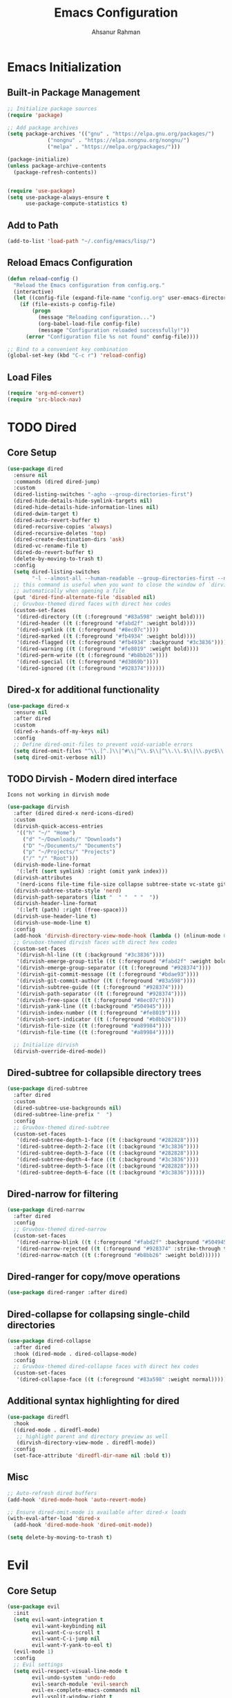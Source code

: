 #+TITLE: Emacs Configuration
#+AUTHOR: Ahsanur Rahman
#+STARTUP: overview
#+PROPERTY: :tangle yes :lexical yes

* Emacs Initialization
** Built-in Package Management
#+begin_src emacs-lisp
;; Initialize package sources
(require 'package)

;; Add package archives
(setq package-archives '(("gnu" . "https://elpa.gnu.org/packages/")
			 ("nongnu" . "https://elpa.nongnu.org/nongnu/")
			 ("melpa" . "https://melpa.org/packages/")))

(package-initialize)
(unless package-archive-contents
  (package-refresh-contents))


(require 'use-package)
(setq use-package-always-ensure t
      use-package-compute-statistics t)
#+end_src

** Add to Path
#+begin_src emacs-lisp
(add-to-list 'load-path "~/.config/emacs/lisp/")
#+end_src

** Reload Emacs Configuration
#+begin_src emacs-lisp
(defun reload-config ()
  "Reload the Emacs configuration from config.org."
  (interactive)
  (let ((config-file (expand-file-name "config.org" user-emacs-directory)))
    (if (file-exists-p config-file)
        (progn
          (message "Reloading configuration...")
          (org-babel-load-file config-file)
          (message "Configuration reloaded successfully!"))
      (error "Configuration file %s not found" config-file))))

;; Bind to a convenient key combination
(global-set-key (kbd "C-c r") 'reload-config)
#+end_src

** Load Files
#+begin_src emacs-lisp
(require 'org-md-convert)
(require 'src-block-nav)
#+end_src

* TODO Dired
** Core Setup

#+begin_src emacs-lisp
(use-package dired
  :ensure nil
  :commands (dired dired-jump)
  :custom
  (dired-listing-switches "-agho --group-directories-first")
  (dired-hide-details-hide-symlink-targets nil)
  (dired-hide-details-hide-information-lines nil)
  (dired-dwim-target t)
  (dired-auto-revert-buffer t)
  (dired-recursive-copies 'always)
  (dired-recursive-deletes 'top)
  (dired-create-destination-dirs 'ask)
  (dired-vc-rename-file t)
  (dired-do-revert-buffer t)
  (delete-by-moving-to-trash t)
  :config
  (setq dired-listing-switches
        "-l --almost-all --human-readable --group-directories-first --no-group")
  ;; this command is useful when you want to close the window of `dirvish-side'
  ;; automatically when opening a file
  (put 'dired-find-alternate-file 'disabled nil)
  ;; Gruvbox-themed dired faces with direct hex codes
  (custom-set-faces
   '(dired-directory ((t (:foreground "#83a598" :weight bold))))
   '(dired-header ((t (:foreground "#fabd2f" :weight bold))))
   '(dired-symlink ((t (:foreground "#8ec07c"))))
   '(dired-marked ((t (:foreground "#fb4934" :weight bold))))
   '(dired-flagged ((t (:foreground "#fb4934" :background "#3c3836"))))
   '(dired-warning ((t (:foreground "#fe8019" :weight bold))))
   '(dired-perm-write ((t (:foreground "#b8bb26"))))
   '(dired-special ((t (:foreground "#d3869b"))))
   '(dired-ignored ((t (:foreground "#928374"))))))
#+end_src

** Dired-x for additional functionality
#+begin_src emacs-lisp
(use-package dired-x
  :ensure nil
  :after dired
  :custom
  (dired-x-hands-off-my-keys nil)
  :config
  ;; Define dired-omit-files to prevent void-variable errors
  (setq dired-omit-files "^\\.[^.]\\|^#\\|^\\.$\\|^\\.\\.$\\|\\.pyc$\\|\\.o$")
  (setq dired-omit-verbose nil))
#+end_src

** TODO Dirvish - Modern dired interface
=Icons not working in dirvish mode=
#+begin_src emacs-lisp
(use-package dirvish
  :after (dired dired-x nerd-icons-dired)
  :custom
  (dirvish-quick-access-entries
   '(("h" "~/" "Home")
     ("d" "~/Downloads/" "Downloads")
     ("D" "~/Documents/" "Documents")
     ("p" "~/Projects/" "Projects")
     ("/" "/" "Root")))
  (dirvish-mode-line-format
   '(:left (sort symlink) :right (omit yank index)))
  (dirvish-attributes
   '(nerd-icons file-time file-size collapse subtree-state vc-state git-msg))
  (dirvish-subtree-state-style 'nerd)
  (dirvish-path-separators (list "  " "  " "  "))
  (dirvish-header-line-format
   '(:left (path) :right (free-space)))
  (dirvish-use-header-line t)
  (dirvish-use-mode-line t)
  :config
  (add-hook 'dirvish-directory-view-mode-hook (lambda () (nlinum-mode 0)))
  ;; Gruvbox-themed dirvish faces with direct hex codes
  (custom-set-faces
   '(dirvish-hl-line ((t (:background "#3c3836"))))
   '(dirvish-emerge-group-title ((t (:foreground "#fabd2f" :weight bold))))
   '(dirvish-emerge-group-separator ((t (:foreground "#928374"))))
   '(dirvish-git-commit-message ((t (:foreground "#bdae93"))))
   '(dirvish-git-commit-author ((t (:foreground "#83a598"))))
   '(dirvish-subtree-guide ((t (:foreground "#928374"))))
   '(dirvish-path-separator ((t (:foreground "#928374"))))
   '(dirvish-free-space ((t (:foreground "#8ec07c"))))
   '(dirvish-yank-line ((t (:background "#504945"))))
   '(dirvish-index-number ((t (:foreground "#fe8019"))))
   '(dirvish-sort-indicator ((t (:foreground "#b8bb26"))))
   '(dirvish-file-size ((t (:foreground "#a89984"))))
   '(dirvish-file-time ((t (:foreground "#a89984")))))

  ;; Initialize dirvish
  (dirvish-override-dired-mode))
  #+end_src

** Dired-subtree for collapsible directory trees

#+begin_src emacs-lisp
(use-package dired-subtree
  :after dired
  :custom
  (dired-subtree-use-backgrounds nil)
  (dired-subtree-line-prefix "  ")
  :config
  ;; Gruvbox-themed dired-subtree
  (custom-set-faces
   '(dired-subtree-depth-1-face ((t (:background "#282828"))))
   '(dired-subtree-depth-2-face ((t (:background "#3c3836"))))
   '(dired-subtree-depth-3-face ((t (:background "#282828"))))
   '(dired-subtree-depth-4-face ((t (:background "#3c3836"))))
   '(dired-subtree-depth-5-face ((t (:background "#282828"))))
   '(dired-subtree-depth-6-face ((t (:background "#3c3836"))))))
#+end_src

** Dired-narrow for filtering

#+begin_src emacs-lisp
(use-package dired-narrow
  :after dired
  :config
  ;; Gruvbox-themed dired-narrow
  (custom-set-faces
   '(dired-narrow-blink ((t (:foreground "#fabd2f" :background "#504945"))))
   '(dired-narrow-rejected ((t (:foreground "#928374" :strike-through t))))
   '(dired-narrow-match ((t (:foreground "#b8bb26" :weight bold))))))
#+end_src

** Dired-ranger for copy/move operations

#+begin_src emacs-lisp
(use-package dired-ranger :after dired)
#+end_src

** Dired-collapse for collapsing single-child directories

#+begin_src emacs-lisp
(use-package dired-collapse
  :after dired
  :hook (dired-mode . dired-collapse-mode)
  :config
  ;; Gruvbox-themed dired-collapse faces with direct hex codes
  (custom-set-faces
   '(dired-collapse-face ((t (:foreground "#83a598" :weight normal))))))
#+end_src

** Additional syntax highlighting for dired

#+begin_src emacs-lisp
(use-package diredfl
  :hook
  ((dired-mode . diredfl-mode)
   ;; highlight parent and directory preview as well
   (dirvish-directory-view-mode . diredfl-mode))
  :config
  (set-face-attribute 'diredfl-dir-name nil :bold t))
#+end_src

** Misc

#+begin_src emacs-lisp
;; Auto-refresh dired buffers
(add-hook 'dired-mode-hook 'auto-revert-mode)

;; Ensure dired-omit-mode is available after dired-x loads
(with-eval-after-load 'dired-x
  (add-hook 'dired-mode-hook 'dired-omit-mode))

(setq delete-by-moving-to-trash t)
#+end_src

* Evil
** Core Setup
#+begin_src emacs-lisp
(use-package evil
  :init
  (setq evil-want-integration t
        evil-want-keybinding nil
        evil-want-C-u-scroll t
        evil-want-C-i-jump nil
        evil-want-Y-yank-to-eol t)
  (evil-mode 1)
  :config
  ;; Evil settings
  (setq evil-respect-visual-line-mode t
        evil-undo-system 'undo-redo
        evil-search-module 'evil-search
        evil-ex-complete-emacs-commands nil
        evil-vsplit-window-right t
        evil-split-window-below t
        evil-shift-round nil
        evil-want-C-d-scroll t
        evil-want-fine-undo t
        evil-kill-on-visual-paste nil
        evil-move-cursor-back nil
        evil-want-minibuffer-navigation t
        evil-ex-visual-char-range t
        evil-shift-width 2
        evil-symbol-word-search t
        evil-cross-lines t
        evil-auto-indent t
        evil-ex-substitute-global t)

  ;; Enhanced cursor appearance
  (setq evil-normal-state-cursor '(box "#fe8019")
        evil-insert-state-cursor '(bar "#fb4934")
        evil-visual-state-cursor '(hollow "#fe8019")
        evil-replace-state-cursor '(hbar "#fb4934")
        evil-operator-state-cursor '(evil-half-cursor "#fb4934")
        evil-motion-state-cursor '(box "#b8bb26")
        evil-emacs-state-cursor '(hbar "#d3869b"))

  ;; Set initial states for various modes
  (dolist (mode '(messages-buffer-mode dashboard-mode compilation-mode
                  grep-mode occur-mode help-mode Info-mode woman-mode
                  man-mode package-menu-mode))
    (evil-set-initial-state mode 'normal))

  (dolist (mode '(term-mode shell-mode eshell-mode))
    (evil-set-initial-state mode 'emacs))

  ;; Custom functions
  (defun my/save-and-kill-buffer ()
    "Save and kill current buffer."
    (interactive)
    (save-buffer)
    (kill-current-buffer))

  (defun my/evil-scroll-down-center ()
    "Scroll down and center cursor."
    (interactive)
    (evil-scroll-down nil)
    (evil-scroll-line-to-center nil))

  (defun my/evil-scroll-up-center ()
    "Scroll up and center cursor."
    (interactive)
    (evil-scroll-up nil)
    (evil-scroll-line-to-center nil)))
#+end_src

** Evil Collection
#+begin_src emacs-lisp
(use-package evil-collection
  :after evil
  :config
  (evil-collection-init))
#+end_src

** Evil Extensions
#+begin_src emacs-lisp
;; Evil Surround - Surround text objects
(use-package evil-surround
  :after evil
  :config
  (global-evil-surround-mode 1))

(use-package evil-nerd-commenter :after evil)
(use-package evil-numbers :after evil)
(use-package evil-args :after evil)
(use-package evil-anzu :after evil)

;; Evil Exchange - Exchange text regions
(use-package evil-exchange
  :after evil
  :config
  (evil-exchange-install))

;; Evil Indent Plus - Indent text objects
(use-package evil-indent-plus
  :after evil
  :config
  (evil-indent-plus-default-bindings))

;; Evil Visualstar - Search for selected text
(use-package evil-visualstar
  :after evil
  :config
  (global-evil-visualstar-mode))

;; Evil Matchit - Jump between matching tags/parentheses
(use-package evil-matchit
  :after evil
  :config
  (global-evil-matchit-mode 1))

;; Evil Snipe - Enhanced f/t motions
(use-package evil-snipe
  :after evil
  :config
  (evil-snipe-mode +1)
  (evil-snipe-override-mode +1)
  (setq evil-snipe-smart-case t))

;; Evil Lion - Align text
(use-package evil-lion
  :after evil
  :config
  (evil-lion-mode))

;; Evil Multiedit - Multiple cursors for Evil
(use-package evil-multiedit
  :after evil
  :config
  (evil-multiedit-default-keybinds))

;; Evil Goggles - Visual feedback for Evil operations
(use-package evil-goggles
  :after evil
  :config
  (evil-goggles-mode)
  (setq evil-goggles-duration 0.1))

(use-package evil-escape
  :init
  (evil-escape-mode 1)
  :config
  (setq evil-escape-key-sequence "jk"
        evil-escape-delay 0.2
        evil-escape-excluded-modes '(dired-mode)
        evil-escape-excluded-states '()))
#+end_src

* TODO Completion System
** Core Completion Framework
*** Emacs Base Completion 
#+begin_src emacs-lisp
(use-package emacs
  :ensure nil
  :custom
  ;; Enable context menu. `vertico-multiform-mode' adds a menu in the minibuffer
  ;; to switch display modes.
  (context-menu-mode t)
  ;; Support opening new minibuffers from inside existing minibuffers.
  (enable-recursive-minibuffers t)
  (completion-cycle-threshold 3)
  (completions-detailed t)
  ;; TAB cycle if there are only few candidates
  (completion-cycle-threshold 3)
  ;; Check if this messes up 
  (completion-auto-help 'always)
  (completion-auto-select 'second-tab)
  ;; Enable indentation+completion using the TAB key.
  ;; `completion-at-point' is often bound to M-TAB.
  ;; see if disabling this allows for tab for cycling corfu selection
  ;; (tab-always-indent 'complete) 
  ;; Emacs 30 and newer: Disable Ispell completion function.
  ;; Try `cape-dict' as an alternative.
  (text-mode-ispell-word-completion nil)
  ;; Hide commands in M-x which do not work in the current mode.  Vertico
  ;; commands are hidden in normal buffers. This setting is useful beyond
  ;; Vertico.
  (read-extended-command-predicate #'command-completion-default-include-p)
  ;; Do not allow the cursor in the minibuffer prompt
  (minibuffer-prompt-properties
   '(read-only t cursor-intangible t face minibuffer-prompt)))
#+end_src

*** Vertico - Vertical completion interface

#+begin_src emacs-lisp
(use-package vertico
  :init
  (vertico-mode)
  :custom
  (vertico-cycle t)
  (vertico-scroll-margin 2)
  (vertico-resize nil)
  (vertico-count 10)
  :config
  ;; Gruvbox theme integration for vertico
  (custom-set-faces
   '(vertico-current ((t (:background "#504945" :foreground "#ebdbb2" :weight bold))))
   '(vertico-group-title ((t (:foreground "#d3869b" :weight bold))))
   '(vertico-group-separator ((t (:foreground "#7c6f64"))))
   '(vertico-multiline ((t (:foreground "#83a598"))))))
#+end_src

*** Corfu - In-buffer completion
#+begin_src emacs-lisp
(use-package corfu
  :custom
  (corfu-cycle t)
  (corfu-auto t)
  (corfu-auto-delay 0.6)
  (corfu-auto-prefix 2)
  (corfu-quit-at-boundary 'separator)
  (corfu-quit-no-match 'separator)
  (corfu-preview-current 'insert)
  (corfu-preselect 'prompt)
  (corfu-on-exact-match nil)
  (corfu-scroll-margin 5)
  :init
  (global-corfu-mode)
  :config
  ;; Gruvbox theme integration for corfu
  (custom-set-faces
   '(corfu-default ((t (:background "#282828" :foreground "#ebdbb2"))))
   '(corfu-current ((t (:background "#504945" :foreground "#ebdbb2" :weight bold))))
   '(corfu-bar ((t (:background "#b16286"))))
   '(corfu-border ((t (:background "#7c6f64"))))
   '(corfu-annotations ((t (:foreground "#a89984" :italic t))))
   '(corfu-deprecated ((t (:foreground "#7c6f64" :strike-through t))))))
#+end_src

*** Corfu Extensions
#+begin_src emacs-lisp
(use-package corfu-history
  :ensure nil
  :after (corfu savehist)
  :init (corfu-history-mode 1)
  :config (add-to-list 'savehist-additional-variables 'corfu-history))

(use-package corfu-popupinfo
  :ensure nil
  :after corfu
  :init (corfu-popupinfo-mode 1)
  :custom (corfu-popupinfo-delay '(0.5 . 0.2))
  :config
  (custom-set-faces
   '(corfu-popupinfo ((t (:background "#282828" :foreground "#ebdbb2"))))
   '(corfu-popupinfo-documentation ((t (:foreground "#a89984" :italic t))))))
#+end_src

** Annotations, Filtering, and Search
*** Marginalia - Rich annotations in minibuffer

#+begin_src emacs-lisp
(use-package marginalia
  :after vertico
  :init (marginalia-mode)
  :custom
  (marginalia-max-relative-age 0)
  (marginalia-align 'right)
  :config
  (add-to-list 'marginalia-command-categories
               '(project-switch-project . project))
  (custom-set-faces
   '(marginalia-archive ((t (:foreground "#b8bb26"))))
   '(marginalia-char ((t (:foreground "#fe8019"))))
   '(marginalia-date ((t (:foreground "#83a598"))))
   '(marginalia-documentation ((t (:foreground "#a89984" :italic t))))
   '(marginalia-file-name ((t (:foreground "#ebdbb2"))))
   '(marginalia-file-owner ((t (:foreground "#d3869b"))))
   '(marginalia-file-priv-dir ((t (:foreground "#83a598"))))
   '(marginalia-file-priv-exec ((t (:foreground "#b8bb26"))))
   '(marginalia-file-priv-link ((t (:foreground "#8ec07c"))))
   '(marginalia-file-priv-read ((t (:foreground "#fe8019"))))
   '(marginalia-file-priv-write ((t (:foreground "#fb4934"))))
   '(marginalia-function ((t (:foreground "#83a598"))))
   '(marginalia-key ((t (:foreground "#fe8019"))))
   '(marginalia-lighter ((t (:foreground "#7c6f64"))))
   '(marginalia-list ((t (:foreground "#8ec07c"))))
   '(marginalia-mode ((t (:foreground "#d3869b"))))
   '(marginalia-modified ((t (:foreground "#fabd2f"))))
   '(marginalia-null ((t (:foreground "#7c6f64"))))
   '(marginalia-number ((t (:foreground "#fe8019"))))
   '(marginalia-size ((t (:foreground "#b8bb26"))))
   '(marginalia-string ((t (:foreground "#b8bb26"))))
   '(marginalia-symbol ((t (:foreground "#d3869b"))))
   '(marginalia-true ((t (:foreground "#b8bb26"))))
   '(marginalia-type ((t (:foreground "#83a598"))))
   '(marginalia-value ((t (:foreground "#ebdbb2"))))
   '(marginalia-variable ((t (:foreground "#8ec07c"))))
   '(marginalia-version ((t (:foreground "#b8bb26"))))))
#+end_src

*** Orderless - Fuzzy matching completion style

#+begin_src emacs-lisp
(use-package orderless
  :custom
  (completion-styles '(orderless basic))
  (completion-category-overrides '((file (styles basic partial-completion))))
  :config
  (custom-set-faces
   '(orderless-match-face-0 ((t (:foreground "#d3869b" :weight bold))))
   '(orderless-match-face-1 ((t (:foreground "#83a598" :weight bold))))
   '(orderless-match-face-2 ((t (:foreground "#b8bb26" :weight bold))))
   '(orderless-match-face-3 ((t (:foreground "#fabd2f" :weight bold))))))
#+end_src

*** Corfu/Orderless Integration
#+begin_src emacs-lisp
(with-eval-after-load 'corfu
  (with-eval-after-load 'orderless
    (orderless-define-completion-style orderless-literal-only
      (orderless-style-dispatchers nil)
      (orderless-matching-styles '(orderless-literal)))
    
    (add-hook 'corfu-mode-hook
              (lambda ()
		(setq-local completion-styles '(orderless-literal-only basic)
                            completion-category-overrides nil
                            completion-category-defaults nil)))))
#+end_src

*** Consult - Enhanced search commands

#+begin_src emacs-lisp
(use-package consult
  :after vertico
  :custom
  ;; Basic consult settings
  (consult-narrow-key "<")
  (consult-line-numbers-widen t)
  (consult-async-min-input 2)
  (consult-async-refresh-delay 0.15)
  (consult-async-input-throttle 0.2)
  (consult-async-input-debounce 0.1)
  
  ;; Use fd-find instead of find
  (consult-find-args "fd --color=never --full-path")
  
  ;; Enhanced ripgrep configuration
  (consult-ripgrep-args "rg --null --line-buffered --color=never --max-columns=1000 --path-separator / --smart-case --no-heading --with-filename --line-number --search-zip --hidden --glob '!.git/'")
  
  ;; Use ripgrep for consult-grep as well
  (consult-grep-args "rg --null --line-buffered --color=never --max-columns=1000 --path-separator / --smart-case --no-heading --with-filename --line-number --search-zip")
  
  :config
  ;; Configure xref and registers
  (setq xref-show-xrefs-function #'consult-xref
        xref-show-definitions-function #'consult-xref
        register-preview-delay 0.5
        register-preview-function #'consult-register-format)

  ;; Enhanced project detection
  (when (fboundp 'project-current)
    (setq consult-project-function
          (lambda (_)
            (when-let (project (project-current))
              (if (fboundp 'project-root)
                  (project-root project)
                (car (project-roots project)))))))

  ;; Configure consult preview
  (setq consult-preview-key "M-.")
  
  (custom-set-faces
   '(consult-bookmark ((t (:foreground "#d3869b"))))
   '(consult-buffer ((t (:foreground "#ebdbb2"))))
   '(consult-file ((t (:foreground "#8ec07c"))))
   '(consult-imenu-prefix ((t (:foreground "#7c6f64"))))
   '(consult-key ((t (:foreground "#fe8019"))))
   '(consult-line-number ((t (:foreground "#7c6f64"))))
   '(consult-line-number-prefix ((t (:foreground "#504945"))))
   '(consult-line-number-wrapped ((t (:foreground "#fb4934"))))
   '(consult-narrow-indicator ((t (:foreground "#fabd2f"))))
   '(consult-preview-cursor ((t (:background "#fe8019"))))
   '(consult-preview-error ((t (:foreground "#fb4934"))))
   '(consult-preview-insertion ((t (:background "#b8bb26" :foreground "#282828"))))
   '(consult-preview-line ((t (:background "#504945"))))
   '(consult-preview-match ((t (:background "#d3869b" :foreground "#282828"))))
   '(consult-separator ((t (:foreground "#7c6f64"))))))
#+end_src

*** TODO Keybindings
=separate out the keybindings for their respective setups=
#+begin_src emacs-lisp
;; ;; Buffer operations (SPC b)
;; (global-leader-key
;;  "b" '(:ignore t :which-key "buffer")
;;  "bb" '(consult-buffer :which-key "switch buffer")
;;  "br" '(consult-recent-file :which-key "recent files")
;;  "bB" '(consult-buffer-other-window :which-key "switch buffer other window")
;;  "bi" '(consult-imenu :which-key "imenu")
;;  "bI" '(consult-imenu-multi :which-key "imenu multi")
;;  "bo" '(consult-outline :which-key "outline")
;;  "bm" '(consult-bookmark :which-key "bookmarks")
;;  "by" '(consult-yank-pop :which-key "yank ring"))

;; ;; File operations (SPC f)

;; ;; Search operations (SPC s)
;; (global-leader-key
;;  "s" '(:ignore t :which-key "search")
;;  "ss" '(consult-line :which-key "search line")
;;  "sS" '(consult-line-multi :which-key "search line multi")
;;  "sp" '(consult-ripgrep :which-key "ripgrep project")
;;  "sP" '(consult-git-grep :which-key "git grep")
;;  "sd" '(consult-find :which-key "find file")
;;  "sk" '(consult-keep-lines :which-key "keep lines")
;;  "sK" '(consult-flush-lines :which-key "flush lines")
;;  "sf" '(consult-focus-lines :which-key "focus lines"))

;; ;; Jump/Go operations (SPC j)
;; (global-leader-key
;;  "j" '(:ignore t :which-key "jump")
;;  "jj" '(consult-line :which-key "jump to line")
;;  "jm" '(consult-mark :which-key "jump to mark")
;;  "jM" '(consult-global-mark :which-key "jump to global mark")
;;  "jo" '(consult-outline :which-key "jump to outline")
;;  "ji" '(consult-imenu :which-key "jump to imenu")
;;  "jI" '(consult-imenu-multi :which-key "jump to imenu multi"))

;; ;; Help operations (SPC h)
;; (global-leader-key
;;  "h" '(:ignore t :which-key "help")
;;  "ha" '(consult-apropos :which-key "apropos")
;;  "hm" '(consult-man :which-key "man pages")
;;  "hi" '(consult-info :which-key "info"))

;; ;; Project operations (SPC p)
;; (global-leader-key
;;  "p" '(:ignore t :which-key "project")
;;  "pf" '(consult-find :which-key "find file in project")
;;  "pp" '(consult-project-buffer :which-key "project buffers")
;;  "ps" '(consult-ripgrep :which-key "search in project"))

;; ;; Register operations (SPC r)
;; (global-leader-key
;;  "r" '(:ignore t :which-key "register")
;;  "rr" '(consult-register :which-key "registers")
;;  "rs" '(consult-register-store :which-key "store register")
;;  "rl" '(consult-register-load :which-key "load register"))

;; ;; Error/Compilation operations (SPC e)
;; (global-leader-key
;;  "e" '(:ignore t :which-key "error")
;;  "ee" '(consult-flymake :which-key "flymake errors")
;;  "ec" '(consult-compile-error :which-key "compilation errors"))

;; ;; Version control operations (SPC g)
;; (global-leader-key
;;  "g" '(:ignore t :which-key "git")
;;  "gs" '(consult-git-grep :which-key "git grep"))

;; ;; Alternative single-key bindings for frequently used commands
;; (general-define-key
;;  :keymaps 'override
;;  "C-s" 'consult-line
;;  "C-x b" 'consult-buffer
;;  "C-x C-r" 'consult-recent-file
;;  "M-y" 'consult-yank-pop
;;  "M-g g" 'consult-goto-line
;;  "M-g m" 'consult-mark
;;  "M-g M" 'consult-global-mark
;;  "M-g o" 'consult-outline
;;  "M-g i" 'consult-imenu
;;  "C-c h" 'consult-history
;;  "C-c k" 'consult-kmacro
;;  "C-c m" 'consult-mode-command
;;  "C-c c" 'consult-complex-command)
#+end_src

*** Consult Extensions

#+begin_src emacs-lisp
(use-package consult-flymake :ensure nil :after (consult flymake))
(use-package consult-dir :after consult)
#+end_src

*** Wgrep - Editable grep buffers

#+begin_src emacs-lisp
(use-package wgrep
  :after consult
  :custom
  (wgrep-auto-save-buffer t)
  (wgrep-enable-key "r")
  (wgrep-change-readonly-file t)
  :config
  ;; Gruvbox theme for wgrep
  (custom-set-faces
   '(wgrep-face ((t (:background "#504945" :foreground "#ebdbb2"))))
   '(wgrep-file-face ((t (:foreground "#83a598" :weight bold))))
   '(wgrep-reject-face ((t (:foreground "#fb4934" :weight bold))))
   '(wgrep-done-face ((t (:foreground "#b8bb26" :weight bold))))))
#+end_src

** Actions and Completion-at-Point
*** Embark - Context-aware actions

#+begin_src emacs-lisp
(use-package embark
  :ensure t
  :after (vertico consult)
  :bind
  (("C-." . embark-act)
   ("C-;" . embark-dwim)
   ("C-h B" . embark-bindings))
  :init
  ;; Use Embark for prefix help
  (setq prefix-help-command #'embark-prefix-help-command)
  :config
  ;; Hide the mode line of the Embark live/completions buffers
  (add-to-list 'display-buffer-alist
               '("\\`\\*Embark Collect \\(Live\\|Completions\\)\\*"
                 nil
                 (window-parameters (mode-line-format . none))))

  (custom-set-faces
   '(embark-keybinding ((t (:foreground "#fe8019" :weight bold))))
   '(embark-collect-marked ((t (:background "#504945" :foreground "#ebdbb2"))))
   '(embark-collect-group-title ((t (:foreground "#d3869b" :weight bold))))
   '(embark-collect-group-separator ((t (:foreground "#7c6f64")))))
  
  ;; which-key integration
  (defun embark-which-key-indicator ()
    "An embark indicator that displays keymaps using which-key."
    (lambda (&optional keymap targets prefix)
      (if (null keymap)
          (when (fboundp 'which-key--hide-popup-ignore-command)
            (which-key--hide-popup-ignore-command))
        (when (fboundp 'which-key--show-keymap)
          (which-key--show-keymap
           (if (eq (plist-get (car targets) :type) 'embark-become)
               "Become"
             (format "Act on %s '%s'%s"
                     (plist-get (car targets) :type)
                     (embark--truncate-target (plist-get (car targets) :target))
                     (if prefix (format " with <%s>" prefix) "")))
           (if prefix
               (pcase (lookup-key keymap (kbd prefix))
                 ((and (pred keymapp) km) km)
                 (_ (key-binding (kbd prefix))))
             keymap)
           nil nil t (lambda (binding)
                       (not (string-suffix-p "-argument" (cdr binding)))))))))
  (when (fboundp 'which-key--show-keymap)
    (setq embark-indicators
          '(embark-which-key-indicator
            embark-highlight-indicator
            embark-isearch-highlight-indicator))))
#+end_src

*** Embark-Consult Integration

#+begin_src emacs-lisp
(use-package embark-consult
  :after (embark consult)
  :hook
  (embark-collect-mode . consult-preview-at-point-mode))
#+end_src

*** Cape - Completion at point extensions

#+begin_src emacs-lisp
;; (use-package cape
;;   :bind ("C-c p" . cape-prefix-map) ;; Alternative key: M-<tab>, M-p, M-+
;;   :init
;;   (add-hook 'completion-at-point-functions #'cape-dabbrev)
;;   (add-hook 'completion-at-point-functions #'cape-file)
;;   (add-hook 'completion-at-point-functions #'cape-elisp-block)
;;   (add-hook 'completion-at-point-functions #'cape-tex))
#+end_src

#+begin_src emacs-lisp
(use-package cape
  :after corfu
  :bind (("C-c p p" . completion-at-point)
         ("C-c p t" . complete-tag)
         ("C-c p d" . cape-dabbrev)
         ("C-c p h" . cape-history)
         ("C-c p f" . cape-file)
         ("C-c p k" . cape-keyword)
         ("C-c p s" . cape-elisp-symbol)
         ("C-c p e" . cape-elisp-block)
         ("C-c p a" . cape-abbrev)
         ("C-c p l" . cape-line)
         ("C-c p w" . cape-dict)
         ("C-c p :" . cape-emoji)
         ("C-c p \\" . cape-tex))
  :init
  ;; Add useful defaults to completion-at-point-functions
  (add-to-list 'completion-at-point-functions #'cape-dabbrev)
  (add-to-list 'completion-at-point-functions #'cape-file)
  (add-to-list 'completion-at-point-functions #'cape-elisp-symbol)
  (add-to-list 'completion-at-point-functions #'cape-keyword)
  :config
  ;; Silence the pcomplete capf, no errors or messages!
  (advice-add 'pcomplete-completions-at-point :around #'cape-wrap-silent)
  ;; Ensure that pcomplete does not write to the buffer
  (advice-add 'pcomplete-completions-at-point :around #'cape-wrap-purify))
#+end_src

** Custom Functions

#+begin_src emacs-lisp
;;; Custom search functions
(defun my/consult-line-symbol-at-point ()
  "Run consult-line with symbol at point as initial input."
  (interactive)
  (let ((symbol (thing-at-point 'symbol)))
    (consult-line symbol)))

(defun my/consult-ripgrep-symbol-at-point ()
  "Run consult-ripgrep with symbol at point as initial input."
  (interactive)
  (let ((symbol (thing-at-point 'symbol)))
    (when symbol
      (consult-ripgrep nil symbol))))

;;; Helper function for migrating from Company
(defun my/cape-company-to-capf (backend)
  "Convert company BACKEND to cape completion-at-point-function."
  (when (and (fboundp backend) (fboundp 'cape-company-to-capf))
    (cape-company-to-capf backend)))
#+end_src

* UI and Theme
** Fonts
#+begin_src emacs-lisp
(defun efs/set-font-faces ()
  (message "Setting faces!")
  (set-face-attribute 'default nil
		      :font "JetBrainsMono Nerd Font"
		      :height 145
		      :weight 'medium)

  ;; Set the fixed pitch face
  (set-face-attribute 'fixed-pitch nil
		      :font "JetBrainsMono Nerd Font"
		      :height 145
		      :weight 'medium)

  ;; Set the variable pitch face
  (set-face-attribute 'variable-pitch nil
		      :font "JetBrainsMono Nerd Font"
		      :height 145
		      :weight 'medium))

(if (daemonp)
    (add-hook 'after-make-frame-functions
              (lambda (frame)
                (setq doom-modeline-icon t)
                (with-selected-frame frame
                  (efs/set-font-faces))))
  (efs/set-font-faces))

;; Makes commented text and keywords italics.
;; This is working in emacsclient but not emacs.
;; Your font must have an italic face available.
(set-face-attribute 'font-lock-comment-face nil :slant 'italic)
(set-face-attribute 'font-lock-keyword-face nil :slant 'italic)

;; Uncomment the following line if line spacing needs adjusting.
(setq-default line-spacing 0.02)
#+end_src
** Line Numbers
#+begin_src emacs-lisp
(global-display-line-numbers-mode -1)

(setq-default display-line-numbers-grow-only t
              display-line-numbers-width 2)

;; Enable line numbers for some modes
(dolist (mode '(prog-mode-hook
                conf-mode-hook))
  (add-hook mode (lambda () (display-line-numbers-mode t))))
#+end_src
** Nerd Icons

#+begin_src emacs-lisp
(use-package nerd-icons
  :if (display-graphic-p)
  :custom
  (nerd-icons-font-family "JetBrainsMono Nerd Font")
  (nerd-icons-color-icons t)
  (nerd-icons-scale-factor 1.0)
  (nerd-icons-default-file-color "#ebdbb2")
  (nerd-icons-default-dir-color "#83a598")
  :config
  ;; Color mappings for different file types
  (add-to-list 'nerd-icons-extension-icon-alist
               '("org" nerd-icons-sucicon "nf-custom-orgmode" :face (:foreground "#b8bb26")))
  (add-to-list 'nerd-icons-extension-icon-alist
               '("el" nerd-icons-sucicon "nf-custom-emacs" :face (:foreground "#d3869b")))
  (add-to-list 'nerd-icons-extension-icon-alist
               '("py" nerd-icons-devicon "nf-dev-python" :face (:foreground "#8ec07c")))
  (add-to-list 'nerd-icons-extension-icon-alist
               '("js" nerd-icons-devicon "nf-dev-javascript" :face (:foreground "#fabd2f")))
  (add-to-list 'nerd-icons-extension-icon-alist
               '("json" nerd-icons-devicon "nf-dev-javascript" :face (:foreground "#fe8019")))
  (add-to-list 'nerd-icons-extension-icon-alist
               '("md" nerd-icons-octicon "nf-oct-markdown" :face (:foreground "#8ec07c")))
  (add-to-list 'nerd-icons-extension-icon-alist
               '("yaml" nerd-icons-octicon "nf-oct-gear" :face (:foreground "#fb4934")))
  (add-to-list 'nerd-icons-extension-icon-alist
               '("yml" nerd-icons-octicon "nf-oct-gear" :face (:foreground "#fb4934"))))
#+end_src

** Nerd Icons Completion
#+begin_src emacs-lisp
(use-package nerd-icons-completion
  :after (marginalia nerd-icons)
  :config
  (nerd-icons-completion-mode)
  (add-hook 'marginalia-mode-hook #'nerd-icons-completion-marginalia-setup))
#+end_src

** Nerd Icons Corfu
#+begin_src emacs-lisp
(use-package nerd-icons-corfu
  :ensure t
  :after (corfu nerd-icons)
  :config
  (add-to-list 'corfu-margin-formatters #'nerd-icons-corfu-formatter)
  ;; Gruvbox colors for corfu icons
  (setq nerd-icons-corfu-mapping
        '((array :style "cod" :icon "symbol_array" :face (:foreground "#8ec07c"))
          (boolean :style "cod" :icon "symbol_boolean" :face (:foreground "#b8bb26"))
          (class :style "cod" :icon "symbol_class" :face (:foreground "#d3869b"))
          (color :style "cod" :icon "symbol_color" :face (:foreground "#fe8019"))
          (command :style "cod" :icon "terminal" :face (:foreground "#83a598"))
          (constant :style "cod" :icon "symbol_constant" :face (:foreground "#fabd2f"))
          (constructor :style "cod" :icon "triangle_right" :face (:foreground "#8ec07c"))
          (enummember :style "cod" :icon "symbol_enum_member" :face (:foreground "#b8bb26"))
          (enum-member :style "cod" :icon "symbol_enum_member" :face (:foreground "#b8bb26"))
          (enum :style "cod" :icon "symbol_enum" :face (:foreground "#d3869b"))
          (event :style "cod" :icon "symbol_event" :face (:foreground "#fb4934"))
          (field :style "cod" :icon "symbol_field" :face (:foreground "#8ec07c"))
          (file :style "cod" :icon "symbol_file" :face (:foreground "#ebdbb2"))
          (folder :style "cod" :icon "folder" :face (:foreground "#83a598"))
          (interface :style "cod" :icon "symbol_interface" :face (:foreground "#d3869b"))
          (keyword :style "cod" :icon "symbol_keyword" :face (:foreground "#fe8019"))
          (macro :style "cod" :icon "symbol_misc" :face (:foreground "#fabd2f"))
          (magic :style "cod" :icon "wand" :face (:foreground "#d3869b"))
          (method :style "cod" :icon "symbol_method" :face (:foreground "#83a598"))
          (function :style "cod" :icon "symbol_method" :face (:foreground "#83a598"))
          (module :style "cod" :icon "file_submodule" :face (:foreground "#b8bb26"))
          (numeric :style "cod" :icon "symbol_numeric" :face (:foreground "#fe8019"))
          (operator :style "cod" :icon "symbol_operator" :face (:foreground "#fb4934"))
          (param :style "cod" :icon "symbol_parameter" :face (:foreground "#8ec07c"))
          (property :style "cod" :icon "symbol_property" :face (:foreground "#b8bb26"))
          (reference :style "cod" :icon "references" :face (:foreground "#8ec07c"))
          (snippet :style "cod" :icon "symbol_snippet" :face (:foreground "#fabd2f"))
          (string :style "cod" :icon "symbol_string" :face (:foreground "#b8bb26"))
          (struct :style "cod" :icon "symbol_structure" :face (:foreground "#d3869b"))
          (text :style "cod" :icon "symbol_key" :face (:foreground "#ebdbb2"))
          (typeparameter :style "cod" :icon "list_unordered" :face (:foreground "#8ec07c"))
          (type-parameter :style "cod" :icon "list_unordered" :face (:foreground "#8ec07c"))
          (unit :style "cod" :icon "symbol_ruler" :face (:foreground "#b8bb26"))
          (value :style "cod" :icon "symbol_field" :face (:foreground "#ebdbb2"))
          (variable :style "cod" :icon "symbol_variable" :face (:foreground "#8ec07c"))
          (t :style "cod" :icon "code" :face (:foreground "#ebdbb2")))))
#+end_src

** Nerd Icons Dired
#+begin_src emacs-lisp
(use-package nerd-icons-dired
  :hook
  (dired-mode . nerd-icons-dired-mode))
#+end_src
** Doom Themes
#+begin_src emacs-lisp
(use-package doom-themes
  :custom
  ;; Global settings (defaults)
  (doom-themes-enable-bold t)   ; if nil, bold is universally disabled
  (doom-themes-enable-italic t) ; if nil, italics is universally disabled
  (doom-themes-treemacs-theme "doom-miramare") ; use "doom-colors" for less minimal icon theme
  :config
  (load-theme 'doom-miramare t)
  (doom-themes-visual-bell-config)
  (doom-themes-neotree-config)
  (doom-themes-treemacs-config)
  (doom-themes-org-config))
#+end_src

** Doom Modeline
#+begin_src emacs-lisp
(use-package doom-modeline
  :init (doom-modeline-mode 1)
  :config
  (setq doom-modeline-height 28
	doom-modeline-bar-width 3
	doom-modeline-icon (display-graphic-p)
	doom-modeline-major-mode-icon t
	doom-modeline-major-mode-color-icon t
	doom-modeline-buffer-file-name-style 'truncate-upto-project
	doom-modeline-buffer-state-icon t
	doom-modeline-buffer-modification-icon t
	doom-modeline-buffer-file-name-style 'relative-from-project
	doom-modeline-minor-modes nil
	doom-modeline-enable-word-count nil
	doom-modeline-buffer-encoding t
	doom-modeline-indent-info nil
	doom-modeline-project-detection 'auto
	doom-modeline-lsp t
	doom-modeline-checker-simple-format t
	doom-modeline-vcs-max-length 12
	doom-modeline-env-version t
	doom-modeline-irc-stylize 'identity
	doom-modeline-github-timer nil
	doom-modeline-gnus-timer nil))
#+end_src

** Solaire Mode 
#+begin_src emacs-lisp
;; Solaire Mode Configuration for Emacs 30
;; Provides visual distinction between "real" buffers and popups/sidebars

(use-package solaire-mode
  :ensure t
  :config
  ;; Enable solaire-mode globally
  (solaire-global-mode +1)
  
  ;; Integration with corfu popups
  (with-eval-after-load 'corfu
    ;; Apply solaire styling to corfu's completion buffer
    (advice-add 'corfu--make-buffer :after
                (lambda (candidates &rest _)
                  (when-let ((buffer (get-buffer " *corfu*")))
                    (with-current-buffer buffer
                      (solaire-mode +1)))))
    
    ;; Ensure corfu popup inherits proper background
    (setq corfu-auto-delay 0.2
          corfu-auto-prefix 2))
  
  ;; Integration with vertico minibuffer completion
  (with-eval-after-load 'vertico
    (advice-add 'vertico--display-candidates :after
                (lambda (&rest _)
                  (when (minibufferp)
                    (with-selected-window (minibuffer-window)
                      (solaire-mode +1))))))
  
  ;; Enable solaire-mode for ediff control panels
  (with-eval-after-load 'ediff
    (advice-add 'ediff-setup-control-buffer :after
                (lambda (&rest _)
                  (solaire-mode +1))))
  
  ;; Integration with org-mode source blocks
  (with-eval-after-load 'org
    (add-hook 'org-src-mode-hook #'solaire-mode))
  
  ;; Integration with which-key popups
  (with-eval-after-load 'which-key
    (advice-add 'which-key--show-buffer-side-window :after
                (lambda (&rest _)
                  (when-let ((buffer (get-buffer which-key--buffer)))
                    (with-current-buffer buffer
                      (solaire-mode +1))))))
  
  ;; Apply to help and info buffers
  (dolist (mode '(help-mode-hook info-mode-hook))
    (add-hook mode #'solaire-mode))
  
  )
#+end_src

** Which Key
#+begin_src emacs-lisp
(use-package which-key
  :init
  (which-key-mode 1)
  :config
  ;; Core timing settings
  (setq which-key-idle-delay 0.05
	which-key-idle-secondary-delay 0.00)
 
  ;; Display configuration
  (setq which-key-min-display-lines 6
	which-key-max-display-columns nil
	which-key-max-description-length 32
	which-key-allow-imprecise-window-fit t
	which-key-separator " → "
	which-key-unicode-correction 3)
  
  ;; Popup and display behavior
  (setq which-key-popup-type 'minibuffer
	which-key-show-prefix 'echo
	which-key-show-remaining-keys t
	which-key-show-early-on-C-h t
	which-key-enable-extended-define-key t)
  
  ;; Sorting and organization
  (setq which-key-sort-order 'which-key-key-order-alpha
	which-key-sort-uppercase-first nil
	which-key-side-window-max-width 0.33
	which-key-side-window-max-height 0.25)
  
  ;; Performance and compatibility settings
  (setq which-key-compute-remaps nil
	which-key-use-C-h-commands t
	which-key-show-operator-state-maps t
	which-key-preserve-window-configuration t)

  ;; Gruvbox theme for which-key
  (custom-set-faces
   '(which-key-key-face ((t (:foreground "#83a598" :weight bold))))
   '(which-key-description-face ((t (:foreground "#ebdbb2"))))
   '(which-key-group-description-face ((t (:foreground "#d3869b"))))
   '(which-key-command-description-face ((t (:foreground "#b8bb26"))))
   '(which-key-local-map-description-face ((t (:foreground "#8ec07c"))))
   '(which-key-separator-face ((t (:foreground "#7c6f64"))))
   '(which-key-note-face ((t (:foreground "#7c6f64"))))
   '(which-key-note-face ((t (:foreground "#7c6f64"))))))
#+end_src

** Dashboard
#+begin_src emacs-lisp
;; use-package with package.el:
(use-package dashboard
  :config
  (dashboard-setup-startup-hook)
  ;; show dashboard in daemon
  (setq initial-buffer-choice (lambda () (get-buffer-create dashboard-buffer-name)))
  (setq dashboard-items '((recents   . 5)
                          (bookmarks . 5)
                          (projects  . 5)
                          (agenda    . 5)
                          (registers . 5)))
  (setq dashboard-startupify-list '(dashboard-insert-banner
                                  dashboard-insert-newline
                                  dashboard-insert-banner-title
                                  dashboard-insert-newline
                                  dashboard-insert-navigator
                                  dashboard-insert-newline
                                  dashboard-insert-init-info
                                  dashboard-insert-items
                                  dashboard-insert-newline
                                  dashboard-insert-footer))
  (setq dashboard-display-icons-p t
	dashboard-icon-type 'nerd-icons     
	dashboard-set-heading-icons t
	dashboard-set-file-icons t)
  (setq dashboard-startup-banner 'logo))
#+end_src

** Ligatures

#+begin_src emacs-lisp
;;; Unicode and Font Configuration
(use-package emacs
  :ensure nil
  :config
  ;; Enable Unicode support
  (set-language-environment "UTF-8")
  (set-default-coding-systems 'utf-8)
  (setq locale-coding-system 'utf-8)
  (set-terminal-coding-system 'utf-8)
  (set-keyboard-coding-system 'utf-8)
  (set-selection-coding-system 'utf-8)
  (prefer-coding-system 'utf-8)
  
  ;; Ensure proper Unicode handling in daemon mode
  (when (daemonp)
    (add-hook 'after-make-frame-functions
              (lambda (frame)
                (select-frame frame)
                (set-language-environment "UTF-8")
                (set-default-coding-systems 'utf-8))))
  
  ;; Font fallback for Unicode characters
  (set-fontset-font t 'unicode-bmp "Noto Color Emoji" nil 'append)
  (set-fontset-font t 'unicode-sip "Noto Color Emoji" nil 'append)
  (set-fontset-font t 'symbol "Noto Color Emoji" nil 'append)
  (set-fontset-font t 'mathematical "Noto Color Emoji" nil 'append))

;;; Prettify Symbols Mode Configuration
(use-package prog-mode
  :ensure nil
  :config
  ;; Base prettify symbols for programming modes
  (defvar base-prettify-symbols-alist
    '(;; Logical operators
      ("&&" . ?∧)
      ("||" . ?∨)
      ("not" . ?¬)
      
      ;; Relational operators
      ("==" . ?≡)
      ("!=" . ?≠)
      ("<=" . ?≤)
      (">=" . ?≥)
      
      ;; Arrows
      ("->" . ?→)
      ("=>" . ?⇒)
      ("<-" . ?←)
      ("<->" . ?↔)
      ("<=>" . ?⇔)
      
      ;; Mathematical
      ("sum" . ?∑)
      ("product" . ?∏)
      ("sqrt" . ?√)
      ("infinity" . ?∞)
      ("alpha" . ?α)
      ("beta" . ?β)
      ("gamma" . ?γ)
      ("delta" . ?δ)
      ("lambda" . ?λ)
      ("pi" . ?π)
      ("sigma" . ?σ)
      ("theta" . ?θ)
      ("omega" . ?ω)
      
      ;; Others
      ("..." . ?…)
      ("null" . ?∅)
      ("true" . ?⊤)
      ("false" . ?⊥))
    "Base prettify symbols alist for all modes."))

;;; Text-mode specific configuration
(use-package text-mode
  :ensure nil
  :hook (text-mode . (lambda ()
                       (setq-local prettify-symbols-alist
                                   (append base-prettify-symbols-alist
                                           text-prettify-symbols-alist))
                       (prettify-symbols-mode 1)))
  :config
  ;; Text-mode specific prettification
  (defvar text-prettify-symbols-alist
    '(;; Common text symbols
      ("(c)" . ?©)
      ("(r)" . ?®)
      ("(tm)" . ?™)
      ("+-" . ?±)
      ("1/2" . ?½)
      ("1/3" . ?⅓)
      ("1/4" . ?¼)
      ("2/3" . ?⅔)
      ("3/4" . ?¾)
      ("1/8" . ?⅛)
      ("3/8" . ?⅜)
      ("5/8" . ?⅝)
      ("7/8" . ?⅞)
      ("---" . ?—)
      ("--" . ?–)
      ("..." . ?…)
      ("<<" . ?«)
      (">>" . ?»)
      ("<->" . ?↔)
      ("->" . ?→)
      ("<-" . ?←)
      ("=>" . ?⇒)
      ("<=>" . ?⇔)
      ("degree" . ?°)
      ("celsius" . ?℃)
      ("fahrenheit" . ?℉))
    "Text-mode specific prettify symbols."))

;;; LaTeX-mode specific configuration
(use-package tex-mode
  :ensure nil
  :hook (latex-mode . (lambda ()
                        (setq-local prettify-symbols-alist
                                    (append base-prettify-symbols-alist
                                            latex-prettify-symbols-alist))
                        (prettify-symbols-mode 1)))
  :config
  ;; LaTeX-mode specific prettification
  (defvar latex-prettify-symbols-alist
    '(;; Greek letters (lowercase)
      ("\\alpha" . ?α)
      ("\\beta" . ?β)
      ("\\gamma" . ?γ)
      ("\\delta" . ?δ)
      ("\\epsilon" . ?ε)
      ("\\varepsilon" . ?ε)
      ("\\zeta" . ?ζ)
      ("\\eta" . ?η)
      ("\\theta" . ?θ)
      ("\\vartheta" . ?ϑ)
      ("\\iota" . ?ι)
      ("\\kappa" . ?κ)
      ("\\lambda" . ?λ)
      ("\\mu" . ?μ)
      ("\\nu" . ?ν)
      ("\\xi" . ?ξ)
      ("\\pi" . ?π)
      ("\\varpi" . ?ϖ)
      ("\\rho" . ?ρ)
      ("\\varrho" . ?ϱ)
      ("\\sigma" . ?σ)
      ("\\varsigma" . ?ς)
      ("\\tau" . ?τ)
      ("\\upsilon" . ?υ)
      ("\\phi" . ?φ)
      ("\\varphi" . ?ϕ)
      ("\\chi" . ?χ)
      ("\\psi" . ?ψ)
      ("\\omega" . ?ω)
      
      ;; Greek letters (uppercase)
      ("\\Gamma" . ?Γ)
      ("\\Delta" . ?Δ)
      ("\\Theta" . ?Θ)
      ("\\Lambda" . ?Λ)
      ("\\Xi" . ?Ξ)
      ("\\Pi" . ?Π)
      ("\\Sigma" . ?Σ)
      ("\\Upsilon" . ?Υ)
      ("\\Phi" . ?Φ)
      ("\\Psi" . ?Ψ)
      ("\\Omega" . ?Ω)
      
      ;; Mathematical operators
      ("\\sum" . ?∑)
      ("\\prod" . ?∏)
      ("\\coprod" . ?∐)
      ("\\int" . ?∫)
      ("\\iint" . ?∬)
      ("\\iiint" . ?∭)
      ("\\oint" . ?∮)
      ("\\infty" . ?∞)
      ("\\partial" . ?∂)
      ("\\nabla" . ?∇)
      ("\\pm" . ?±)
      ("\\mp" . ?∓)
      ("\\times" . ?×)
      ("\\div" . ?÷)
      ("\\cdot" . ?·)
      ("\\bullet" . ?•)
      ("\\circ" . ?∘)
      ("\\oplus" . ?⊕)
      ("\\ominus" . ?⊖)
      ("\\otimes" . ?⊗)
      ("\\oslash" . ?⊘)
      ("\\odot" . ?⊙)
      ("\\bigcirc" . ?◯)
      ("\\dagger" . ?†)
      ("\\ddagger" . ?‡)
      ("\\star" . ?⋆)
      ("\\ast" . ?∗)
      
      ;; Relations
      ("\\leq" . ?≤)
      ("\\geq" . ?≥)
      ("\\equiv" . ?≡)
      ("\\models" . ?⊨)
      ("\\prec" . ?≺)
      ("\\succ" . ?≻)
      ("\\sim" . ?∼)
      ("\\perp" . ?⊥)
      ("\\preceq" . ?≼)
      ("\\succeq" . ?≽)
      ("\\simeq" . ?≃)
      ("\\mid" . ?∣)
      ("\\ll" . ?≪)
      ("\\gg" . ?≫)
      ("\\asymp" . ?≍)
      ("\\parallel" . ?∥)
      ("\\subset" . ?⊂)
      ("\\supset" . ?⊃)
      ("\\approx" . ?≈)
      ("\\subseteq" . ?⊆)
      ("\\supseteq" . ?⊇)
      ("\\cong" . ?≅)
      ("\\neq" . ?≠)
      ("\\in" . ?∈)
      ("\\ni" . ?∋)
      ("\\propto" . ?∝)
      ("\\vdash" . ?⊢)
      ("\\dashv" . ?⊣)
      ("\\notin" . ?∉)
      
      ;; Arrows
      ("\\leftarrow" . ?←)
      ("\\gets" . ?←)
      ("\\rightarrow" . ?→)
      ("\\to" . ?→)
      ("\\leftrightarrow" . ?↔)
      ("\\Leftarrow" . ?⇐)
      ("\\Rightarrow" . ?⇒)
      ("\\Leftrightarrow" . ?⇔)
      ("\\mapsto" . ?↦)
      ("\\hookleftarrow" . ?↩)
      ("\\hookrightarrow" . ?↪)
      ("\\uparrow" . ?↑)
      ("\\downarrow" . ?↓)
      ("\\updownarrow" . ?↕)
      ("\\Uparrow" . ?⇑)
      ("\\Downarrow" . ?⇓)
      ("\\Updownarrow" . ?⇕)
      ("\\nearrow" . ?↗)
      ("\\searrow" . ?↘)
      ("\\swarrow" . ?↙)
      ("\\nwarrow" . ?↖)
      
      ;; Logic symbols
      ("\\land" . ?∧)
      ("\\lor" . ?∨)
      ("\\lnot" . ?¬)
      ("\\neg" . ?¬)
      ("\\top" . ?⊤)
      ("\\bot" . ?⊥)
      ("\\exists" . ?∃)
      ("\\forall" . ?∀)
      ("\\nexists" . ?∄)
      
      ;; Set theory
      ("\\emptyset" . ?∅)
      ("\\varnothing" . ?∅)
      ("\\cap" . ?∩)
      ("\\cup" . ?∪)
      ("\\bigcap" . ?⋂)
      ("\\bigcup" . ?⋃)
      ("\\setminus" . ?∖)
      
      ;; Miscellaneous
      ("\\angle" . ?∠)
      ("\\wp" . ?℘)
      ("\\Re" . ?ℜ)
      ("\\Im" . ?ℑ)
      ("\\aleph" . ?ℵ)
      ("\\hbar" . ?ℏ)
      ("\\ell" . ?ℓ)
      ("\\partial" . ?∂)
      ("\\clubsuit" . ?♣)
      ("\\diamondsuit" . ?♢)
      ("\\heartsuit" . ?♡)
      ("\\spadesuit" . ?♠)
      ("\\sharp" . ?♯)
      ("\\flat" . ?♭)
      ("\\natural" . ?♮)
      ("\\surd" . ?√)
      ("\\triangle" . ?△)
      ("\\checkmark" . ?✓))
    "LaTeX-mode specific prettify symbols."))

;;; Auto-composition mode for true ligatures (when supported)
(use-package composite
  :ensure nil
  :config
  ;; Enable auto-composition mode globally
  (global-auto-composition-mode 1))

;;; Performance optimizations
(use-package emacs
  :ensure nil
  :config
  ;; Optimize composition performance
  (setq-default bidi-display-reordering 'left-to-right)
  (setq bidi-paragraph-direction 'left-to-right)
  
  ;; Optimize font rendering
  (setq inhibit-compacting-font-caches t)
  (setq font-lock-maximum-decoration t)
  
  ;; Ensure smooth scrolling with ligatures
  (setq scroll-conservatively 10000)
  (setq scroll-preserve-screen-position t)
  (setq scroll-margin 0)
  (setq-default cursor-type 'box)
  (setq x-stretch-cursor t))

;;; Helper functions
(defun toggle-prettify-symbols ()
  "Toggle prettify symbols mode in current buffer."
  (interactive)
  (if (bound-and-true-p prettify-symbols-mode)
      (progn
        (prettify-symbols-mode -1)
        (message "Prettify symbols disabled"))
    (progn
      (prettify-symbols-mode 1)
      (message "Prettify symbols enabled"))))

(defun reload-prettify-symbols ()
  "Reload prettify symbols configuration for current buffer."
  (interactive)
  (when (derived-mode-p 'org-mode 'text-mode 'latex-mode)
    (font-lock-refresh-defaults)
    (when (bound-and-true-p prettify-symbols-mode)
      (prettify-symbols-mode -1)
      (prettify-symbols-mode 1))
    (message "Prettify symbols configuration reloaded")))

;; Global keybindings
(global-set-key (kbd "C-c l t") 'toggle-prettify-symbols)
(global-set-key (kbd "C-c l r") 'reload-prettify-symbols)
#+end_src

** Hide Mode Line
#+begin_src emacs-lisp
(use-package hide-mode-line)
(add-hook 'completion-list-mode-hook #'hide-mode-line-mode)
(add-hook 'vterm-mode-hook #'hide-mode-line-mode)
(add-hook 'org-agenda-mode-hook #'hide-mode-line-mode)
#+end_src

* Emacs Behaviors and Enhancements
** Minibuffer Enhancements

#+begin_src emacs-lisp
(use-package minibuffer
  :ensure nil
  :custom
  (enable-recursive-minibuffers t)
  :config
  (setq minibuffer-prompt-properties '(read-only t cursor-intangible t face minibuffer-prompt))
  (add-hook 'minibuffer-setup-hook #'cursor-intangible-mode)
  ;; (add-hook 'minibuffer-setup-hook #'(lambda () (setq-local completion-at-point-functions
  ;;                                                         (list #'cape-history #'cape-file #'cape-dabbrev))))
  ;; Gruvbox theme for minibuffer
  (custom-set-faces
   '(minibuffer-prompt ((t (:foreground "#83a598" :weight bold))))
   '(completions-annotations ((t (:foreground "#a89984" :italic t))))
   '(completions-first-difference ((t (:foreground "#fabd2f" :weight bold))))
   '(completions-first-difference ((t (:foreground "#fabd2f" :weight bold))))))
#+end_src

** Savehist - persist history over Emacs restarts

#+begin_src emacs-lisp
(use-package savehist
  :ensure nil ; built-in
  :init (savehist-mode 1)
  :custom
  (history-length 25)
  (history-delete-duplicates t)
  (savehist-save-minibuffer-history t)
  (savehist-additional-variables
   '(kill-ring
     search-ring
     regexp-search-ring
     last-kbd-macro
     kmacro-ring
     shell-command-history
     extended-command-history)))
#+end_src

** Recentf - track recently opened files

#+begin_src emacs-lisp
(use-package recentf
  :ensure nil ; built-in
  :init (recentf-mode 1)
  :custom
  (recentf-save-file (expand-file-name "recentf" user-emacs-directory))
  (recentf-max-menu-items 100)
  (recentf-max-saved-items 100)
  (recentf-exclude '("\\elpa" "\\straight" "/tmp/" "/ssh:" "/sudo:" "COMMIT_EDITMSG")))
#+end_src

** Abbrev mode enhancements

#+begin_src emacs-lisp
(use-package abbrev
  :ensure nil
  :diminish abbrev-mode
  :custom
  (save-abbrevs 'silently)
  :config
  (setq abbrev-file-name (expand-file-name "abbrev_defs" user-emacs-directory))
  (add-hook 'text-mode-hook #'abbrev-mode)
  (add-hook 'prog-mode-hook #'abbrev-mode))
#+end_src

** Dabbrev (Dynamic Abbreviation)

#+begin_src emacs-lisp
(use-package dabbrev
  :ensure nil
  :bind (("M-/" . dabbrev-completion)
         ("C-M-/" . dabbrev-expand))
  :custom
  (dabbrev-ignored-buffer-regexps '("\\.\\(?:pdf\\|jpe?g\\|png\\)\\'"))
  (add-to-list 'dabbrev-ignored-buffer-modes 'authinfo-mode)
  (add-to-list 'dabbrev-ignored-buffer-modes 'doc-view-mode)
  (add-to-list 'dabbrev-ignored-buffer-modes 'pdf-view-mode)
  (add-to-list 'dabbrev-ignored-buffer-modes 'tags-table-mode) 
  (dabbrev-case-distinction nil)
  (dabbrev-case-fold-search t)
  (dabbrev-case-replace nil)
  (dabbrev-upcase-means-case-search t))
#+end_src

** Zooming In/Out

#+begin_src emacs-lisp
(global-set-key (kbd "C-=") 'text-scale-increase)
(global-set-key (kbd "C--") 'text-scale-decrease)
(global-set-key (kbd "<C-wheel-up>") 'text-scale-increase)
(global-set-key (kbd "<C-wheel-down>") 'text-scale-decrease)
#+end_src

** Winner Mode

#+begin_src emacs-lisp
(use-package winner
  :ensure nil
  :init
  (winner-mode 1)
  :bind
  (("C-c <left>" . winner-undo)
   ("C-c <right>" . winner-redo))
  :config
  ;; Optional: Set the maximum number of window configurations to remember
  (setq winner-ring-size 100)
  
  ;; Optional: Don't record winner history for certain buffer types
  (setq winner-boring-buffers
        '("*Completions*"
          "*Compile-Log*"
          "*inferior-lisp*"
          "*Fuzzy Completions*"
          "*Apropos*"
          "*Help*"
          "*cvs*"
          "*Buffer List*"
          "*Ibuffer*"
          "*esh command on file*")))
#+end_src

** Zap-to-Char
zzz-to-char and zzz-up-to-char which work like the built-ins zap-to-char and zap-up-to-char, but allow the user to quickly select the exact character they want to zzz to. 
#+begin_src emacs-lisp
(use-package zzz-to-char
  :bind (("M-z" . zzz-up-to-char)
         ("M-Z" . zzz-to-char))
  :config
  ;; Set the timeout for character input (default is 1 second)
  (setq zzz-to-char-reach 80))
#+end_src

** Word Wrap
#+begin_src emacs-lisp 
(global-visual-line-mode 1)
(setq-default fill-column 80)
(add-hook 'text-mode-hook 'auto-fill-mode)
(add-hook 'prog-mode-hook 'auto-fill-mode)
#+end_src

** Bookmark
#+begin_src emacs-lisp
(use-package bookmark
  :ensure nil
  :config
  (setq bookmark-save-flag 1)) 
#+end_src

** Move Text
#+begin_src emacs-lisp
(use-package move-text
  :commands (move-text-up move-text-down)
  :init
  (move-text-default-bindings)
  :config
  (defun my/indent-region-advice (&rest ignored)
    "Auto-indent moved text for better formatting."
    (let ((deactivate deactivate-mark))
      (if (region-active-p)
          (indent-region (region-beginning) (region-end))
        (indent-region (line-beginning-position) (line-end-position)))
      (setq deactivate-mark deactivate)))
  
  (advice-add 'move-text-up :after 'my/indent-region-advice)
  (advice-add 'move-text-down :after 'my/indent-region-advice))
#+end_src

** Vterm
*** Core Setup
#+begin_src emacs-lisp
(use-package vterm
  :defer t
  :init
  ;; Core settings
  (setq vterm-kill-buffer-on-exit t
        vterm-max-scrollback 10000
        vterm-shell "/usr/bin/zsh"
        vterm-timer-delay 0.01)
  
  ;; Environment variables for zsh integration
  (setq vterm-environment
        '("TERM=xterm-256color"
          "EMACS_VTERM=t"))
  
  :config
  ;; Enable find-file and message commands from vterm
  (setq vterm-eval-cmds
        '(("find-file" find-file)
          ("message" message)))
  
  ;; Buffer setup hook
  (defun my/vterm-setup ()
    "Configure vterm buffer settings."
    (setq-local truncate-lines nil
                scroll-conservatively 101
                scroll-margin 0))
  
  (add-hook 'vterm-mode-hook #'my/vterm-setup)
  (add-hook 'vterm-mode-hook #'hide-mode-line-mode))
#+end_src

*** Vterm Toggle
#+begin_src emacs-lisp
(use-package vterm-toggle
  :after vterm
  :init
  ;; Configure vterm-toggle behavior
  (setq vterm-toggle-fullscreen-p nil
        vterm-toggle-scope 'project)
  
  :config
  ;; Display vterm at bottom with proper sizing
  (add-to-list 'display-buffer-alist
               '((lambda (buffer-or-name _)
                   (let ((buffer (get-buffer buffer-or-name)))
                     (with-current-buffer buffer
                       (or (equal major-mode 'vterm-mode)
                           (string-prefix-p vterm-buffer-name (buffer-name buffer))))))
                 (display-buffer-reuse-window display-buffer-at-bottom)
                 (reusable-frames . visible)
                 (window-height . 0.3)))
  
  ;; Project integration functions
  (defun my/vterm-project-root ()
    "Get project root directory."
    (if (fboundp 'project-root)
        (when-let ((project (project-current)))
          (project-root project))
      default-directory))
  
  (defun my/vterm-toggle-project ()
    "Toggle vterm in project root."
    (interactive)
    (let* ((project-root (my/vterm-project-root))
           (default-directory project-root))
      (vterm-toggle)))
  
  (defun my/vterm-new-project ()
    "Create new vterm buffer in project root."
    (interactive)
    (let* ((project-root (my/vterm-project-root))
           (project-name (file-name-nondirectory 
                         (directory-file-name project-root)))
           (buffer-name (format "*vterm-%s*" project-name))
           (default-directory project-root))
      (vterm buffer-name)))
  
  ;; Utility functions
  (defun my/vterm-send-clear ()
    "Clear vterm buffer."
    (interactive)
    (vterm-send-string "clear")
    (vterm-send-return))
  
  (defun my/vterm-send-cd-project ()
    "Change directory to project root in vterm."
    (interactive)
    (when-let ((project-root (my/vterm-project-root)))
      (vterm-send-string (format "cd %s" (shell-quote-argument project-root)))
      (vterm-send-return))))
#+end_src

*** Zsh Integration
#+begin_src emacs-lisp
(defun my/create-zsh-vterm-config ()
  "Create zsh configuration for vterm integration."
  (interactive)
  (let ((config-content "# Vterm integration for zsh
if [[ \"$EMACS_VTERM\" == \"t\" ]]; then
    # Directory tracking
    vterm_printf() {
        if [ -n \"$TMUX\" ] && ([ \"${TERM%%-*}\" = \"tmux\" ] || [ \"${TERM%%-*}\" = \"screen\" ]); then
            printf \"\\ePtmux;\\e\\e]%s\\007\\e\\\\\" \"$1\"
        elif [ \"${TERM%%-*}\" = \"screen\" ]; then
            printf \"\\eP\\e]%s\\007\\e\\\\\" \"$1\"
        else
            printf \"\\e]%s\\e\\\\\" \"$1\"
        fi
    }
    
    vterm_prompt_end() {
        vterm_printf \"51;A$(whoami)@$(hostname):$(pwd)\"
    }
    
    # Add to prompt
    setopt PROMPT_SUBST
    PROMPT=$PROMPT'%{$(vterm_prompt_end)%}'
    
    # Clear function
    vterm_clear() {
        vterm_printf \"51;Evterm-clear-scrollback\"
        clear
    }
    
    # Directory sync on cd
    chpwd() {
        vterm_printf \"51;A$(whoami)@$(hostname):$(pwd)\"
    }
    
    # Alias for clear
    alias clear='vterm_clear'
fi
"))
    (write-region config-content nil (expand-file-name "~/.zshrc.vterm"))
    (message "Zsh vterm config created at ~/.zshrc.vterm")
    (message "Add 'source ~/.zshrc.vterm 2>/dev/null || true' to your ~/.zshrc")))

;; Create the zsh config file
(when (and (executable-find "zsh") 
           (not (file-exists-p "~/.zshrc.vterm")))
  (my/create-zsh-vterm-config))
#+end_src

** Anzu
#+begin_src emacs-lisp
(use-package anzu
  :init
  (global-anzu-mode)
  :config  
  (set-face-attribute 'anzu-mode-line nil
                      :foreground "yellow" :weight 'bold)
  
  (custom-set-variables
   '(anzu-mode-lighter "")
   '(anzu-deactivate-region t)
   '(anzu-search-threshold 1000)
   '(anzu-replace-threshold 50)
   '(anzu-replace-to-string-separator " => "))
  
  (define-key isearch-mode-map [remap isearch-query-replace]  #'anzu-isearch-query-replace)
  (define-key isearch-mode-map [remap isearch-query-replace-regexp] #'anzu-isearch-query-replace-regexp))
#+end_src

** Smartparens
#+begin_src emacs-lisp
(use-package smartparens
  :ensure t
  :config
  (require 'smartparens-config)
  (smartparens-global-mode t))
#+end_src

* Programming
** Treesit
*** Basic tree-sitter configuration

#+begin_src emacs-lisp
(use-package treesit
  :ensure nil 
  :when (treesit-available-p)
  :config
  (setq treesit-font-lock-level 4) ; Maximum syntax highlighting
  
  ;; Performance optimizations for tree-sitter
  (setq treesit-max-buffer-size (* 1024 1024)) ; 1MB limit
  
  ;; Function to toggle tree-sitter debugging
  (defun my/treesit-debug-toggle ()
    "Toggle tree-sitter debugging."
    (interactive)
    (if (bound-and-true-p treesit--indent-verbose)
        (progn
          (setq treesit--indent-verbose nil)
          (message "Tree-sitter debugging disabled"))
      (setq treesit--indent-verbose t)
      (message "Tree-sitter debugging enabled")))
  
  ;; Function to show tree-sitter information
  (defun my/treesit-info ()
    "Show tree-sitter information for current buffer."
    (interactive)
    (if (treesit-parser-list)
        (let ((parsers (treesit-parser-list)))
          (message "Tree-sitter parsers: %s"
                   (mapconcat (lambda (parser)
                               (symbol-name (treesit-parser-language parser)))
                             parsers ", ")))
      (message "No tree-sitter parsers in current buffer")))
  
  ;; Keybindings
  (global-set-key (kbd "C-c t d") #'my/treesit-debug-toggle)
  (global-set-key (kbd "C-c t i") #'my/treesit-info))
#+end_src

*** Automatic tree-sitter mode management

#+begin_src emacs-lisp
(use-package treesit-auto
  :when (treesit-available-p)
  :config
  ;; Configure which modes to auto-enable
  (setq treesit-auto-langs '(bash c cpp css json python rust toml yaml))
  
  ;; Install and configure tree-sitter modes automatically
  (treesit-auto-add-to-auto-mode-alist 'all)
  (global-treesit-auto-mode))
#+end_src

*** Language-specific configurations
treesit-auto handles mode associations automatically
#+begin_src emacs-lisp
;; Python setup
(defun my/python-ts-mode-setup ()
  "Setup for Python tree-sitter mode."
  (setq-local indent-tabs-mode nil)
  (setq-local python-indent-offset 4)
  (setq-local tab-width 4))

;; C/C++ setup
(defun my/c-ts-mode-setup ()
  "Setup for C tree-sitter mode."
  (setq-local c-ts-mode-indent-offset 4)
  (setq-local tab-width 4))

(defun my/c++-ts-mode-setup ()
  "Setup for C++ tree-sitter mode."
  (setq-local c-ts-mode-indent-offset 4)
  (setq-local tab-width 4))

(defun my/json-ts-mode-setup ()
  "Setup for JSON tree-sitter mode."
  (setq-local js-indent-level 2)
  (setq-local tab-width 2))

(defun my/yaml-ts-mode-setup ()
  "Setup for YAML tree-sitter mode."
  (setq-local yaml-indent-offset 2)
  (setq-local tab-width 2))

(defun my/css-ts-mode-setup ()
  "Setup for CSS tree-sitter mode."
  (setq-local css-indent-offset 2)
  (setq-local tab-width 2))

(defun my/bash-ts-mode-setup ()
  "Setup for Bash tree-sitter mode."
  (setq-local sh-basic-offset 2)
  (setq-local tab-width 2))

;; Apply hooks for language-specific setups
(add-hook 'python-ts-mode-hook #'my/python-ts-mode-setup)
(add-hook 'c-ts-mode-hook #'my/c-ts-mode-setup)
(add-hook 'c++-ts-mode-hook #'my/c++-ts-mode-setup)
(add-hook 'json-ts-mode-hook #'my/json-ts-mode-setup)
(add-hook 'yaml-ts-mode-hook #'my/yaml-ts-mode-setup)
(add-hook 'css-ts-mode-hook #'my/css-ts-mode-setup)
(add-hook 'html-ts-mode-hook #'my/html-ts-mode-setup)
(add-hook 'bash-ts-mode-hook #'my/bash-ts-mode-setup)
#+end_src

#+begin_src emacs-lisp
(use-package treesit-fold
  :when (treesit-available-p)
  :hook ((prog-mode . treesit-fold-mode))
  :bind (("C-c C-f" . treesit-fold-toggle)
         ("C-c C-o" . treesit-fold-open-all)
         ("C-c C-c" . treesit-fold-close-all)))
#+end_src

*** Electric Pair Mode

#+begin_src emacs-lisp
;; Tree-sitter based electric pair inhibition
(defun my/treesit-in-string-or-comment-p ()
  "Check if point is inside a string or comment using tree-sitter.
Returns t if inside string or comment, nil otherwise."
  (when (and (treesit-available-p) 
             (treesit-parser-list))
    (condition-case nil
      (let* ((node (treesit-node-at (point)))
             (node-type (when node (treesit-node-type node)))
             (parent-node (when node (treesit-node-parent node)))
             (parent-type (when parent-node (treesit-node-type parent-node))))
        (when node  ; Only proceed if we have a valid node
          (or
           ;; Check current node type for strings and comments
           (and node-type
                (or (string-match-p "\\(?:^\\|_\\)string\\(?:$\\|_\\)" node-type)
                    (string-match-p "\\(?:^\\|_\\)comment\\(?:$\\|_\\)" node-type)
                    (string-match-p "\\(?:^\\|_\\)literal\\(?:$\\|_\\)" node-type)
                    (string-match-p "\\(?:^\\|_\\)quoted\\(?:$\\|_\\)" node-type)))
           ;; Check parent node type (sometimes strings are nested)
           (and parent-type
                (or (string-match-p "\\(?:^\\|_\\)string\\(?:$\\|_\\)" parent-type)
                    (string-match-p "\\(?:^\\|_\\)comment\\(?:$\\|_\\)" parent-type)))
           ;; Language-specific checks
           (my/treesit-language-specific-string-comment-check node))))
      (error nil))))  ; Return nil on any error

(defun my/treesit-language-specific-string-comment-check (node)
  "Language-specific checks for strings and comments.
NODE is the tree-sitter node at point."
  (when node
    (let ((node-type (treesit-node-type node))
          (lang (when (treesit-parser-list)
                  (treesit-parser-language (car (treesit-parser-list))))))
      (pcase lang
        ;; Python-specific node types
        ('python
         (member node-type '("string" "comment" "string_content" "interpolation" 
                            "f_string" "raw_string_literal")))
        ;; JavaScript/TypeScript
        ((or 'javascript 'typescript)
         (member node-type '("string" "comment" "template_string" "regex" 
                            "string_fragment" "template_literal")))
        ;; C/C++
        ((or 'c 'cpp)
         (member node-type '("string_literal" "comment" "char_literal" 
                            "raw_string_literal" "string_content")))
        ;; Rust
        ('rust
         (member node-type '("string_literal" "comment" "char_literal" 
                            "raw_string_literal" "string_content")))
        ;; JSON
        ('json
         (member node-type '("string" "string_content")))
        ;; CSS
        ('css
         (member node-type '("string_value" "comment" "plain_value")))
        ;; HTML
        ('html
         (member node-type '("text" "comment" "attribute_value" "quoted_attribute_value")))
        ;; Bash
        ('bash
         (member node-type '("string" "comment" "raw_string" "string_expansion"
                            "command_substitution" "string_content")))
        ;; YAML
        ('yaml
         (member node-type '("string_scalar" "comment" "plain_scalar" 
                            "single_quote_scalar" "double_quote_scalar")))
        ;; Default fallback
        (_ nil)))))

(defun my/electric-pair-inhibit-predicate (char)
  "Predicate function to inhibit electric pairing in strings and comments.
CHAR is the character being inserted."
  (or
   ;; Use tree-sitter to check context
   (my/treesit-in-string-or-comment-p)
   ;; Fallback to default inhibition logic
   (electric-pair-default-inhibit char)))

;; Function to enable tree-sitter based electric pair inhibition
(defun my/enable-treesit-electric-pair-inhibition ()
  "Enable tree-sitter based electric pair inhibition."
  (interactive)
  (when (treesit-available-p)
    (setq-local electric-pair-inhibit-predicate #'my/electric-pair-inhibit-predicate)
    (message "Tree-sitter electric pair inhibition enabled")))

;; Function to disable tree-sitter based electric pair inhibition
(defun my/disable-treesit-electric-pair-inhibition ()
  "Disable tree-sitter based electric pair inhibition."
  (interactive)
  (setq-local electric-pair-inhibit-predicate #'electric-pair-default-inhibit)
  (message "Tree-sitter electric pair inhibition disabled"))

;; Utility function to show current context information
(defun my/treesit-show-context ()
  "Show tree-sitter context information at point."
  (interactive)
  (if (and (treesit-available-p) (treesit-parser-list))
      (let* ((node (treesit-node-at (point)))
             (node-type (when node (treesit-node-type node)))
             (parent (when node (treesit-node-parent node)))
             (parent-type (when parent (treesit-node-type parent)))
             (in-string-comment (my/treesit-in-string-or-comment-p)))
        (message "Node: %s | Parent: %s | In string/comment: %s"
                 (or node-type "nil")
                 (or parent-type "nil")
                 (if in-string-comment "YES" "NO")))
    (message "Tree-sitter not available or no parsers active")))

;; Hook to automatically enable for tree-sitter modes
(defun my/setup-treesit-electric-pair ()
  "Setup tree-sitter electric pair inhibition for current buffer."
  (when (and (treesit-available-p)
             (treesit-parser-list)
             electric-pair-mode)
    (my/enable-treesit-electric-pair-inhibition)))

;; Add to your existing language setup hooks
(add-hook 'python-ts-mode-hook #'my/setup-treesit-electric-pair)
(add-hook 'c-ts-mode-hook #'my/setup-treesit-electric-pair)
(add-hook 'c++-ts-mode-hook #'my/setup-treesit-electric-pair)
(add-hook 'json-ts-mode-hook #'my/setup-treesit-electric-pair)
(add-hook 'yaml-ts-mode-hook #'my/setup-treesit-electric-pair)
(add-hook 'css-ts-mode-hook #'my/setup-treesit-electric-pair)
(add-hook 'html-ts-mode-hook #'my/setup-treesit-electric-pair)
(add-hook 'bash-ts-mode-hook #'my/setup-treesit-electric-pair)
(add-hook 'javascript-ts-mode-hook #'my/setup-treesit-electric-pair)
(add-hook 'typescript-ts-mode-hook #'my/setup-treesit-electric-pair)
(add-hook 'rust-ts-mode-hook #'my/setup-treesit-electric-pair)

;; Keybindings (add to your existing treesit keybindings)
(global-set-key (kbd "C-c t c") #'my/treesit-show-context)
(global-set-key (kbd "C-c t e") #'my/enable-treesit-electric-pair-inhibition)
(global-set-key (kbd "C-c t E") #'my/disable-treesit-electric-pair-inhibition)
#+end_src

*** Combobulate
#+begin_src emacs-lisp
(use-package combobulate
  :when (treesit-available-p)
  :hook ((python-ts-mode
          js-ts-mode
          typescript-ts-mode
          tsx-ts-mode
          css-ts-mode
          yaml-ts-mode
          json-ts-mode) . combobulate-mode)
  :bind (:map combobulate-key-map
              ("C-c o u" . combobulate-splice-up)
              ("C-c o d" . combobulate-splice-down)
              ("C-c o c" . combobulate-clone-node-dwim)
              ("C-c o k" . combobulate-kill-node-dwim)
              ("C-c o f" . combobulate-navigate-next)
              ("C-c o b" . combobulate-navigate-previous))
  :load-path ("~/.config/emacs/lisp/combobulate"))
#+end_src

** LSP
*** Eglot
=Add eldoc setup separately=
#+begin_src emacs-lisp 
(use-package eglot
  :ensure nil
  :hook ((c-ts-mode c++-ts-mode python-ts-mode bash-ts-mode json-ts-mode yaml-mode) . eglot-ensure)
  :custom
  ;; Performance optimizations
  (eglot-events-buffer-size 0)  ; Disable event logging for performance
  (eglot-sync-connect nil)      ; Don't block on connection
  (eglot-connect-timeout 10)
  (eglot-autoshutdown t)        ; Shutdown server when last buffer is killed
  (eglot-send-changes-idle-time 0.1)
  
  ;; UI preferences
  (eglot-report-progress nil)   ; Don't spam minibuffer with progress
  (eglot-confirm-server-initiated-edits nil)
  
  :config
  ;; Enhanced server configurations
  (add-to-list 'eglot-server-programs
               '((c-ts-mode c++-ts-mode) . ("clangd"
                                            "--background-index"
                                            "--clang-tidy"
                                            "--completion-style=detailed"
                                            "--header-insertion=iwyu"
                                            "--header-insertion-decorators")))
  
  ;; Python language server configuration
  (add-to-list 'eglot-server-programs
               '(python-ts-mode . ("pyright-langserver" "--stdio")))
  
  ;; Workspace configuration for better performance
  (defun eglot/configure-workspace ()
    "Configure workspace settings for better performance."
    (when (eglot-current-server)
      (eglot--signal-textDocument/didChangeConfiguration
       (eglot-current-server)
       (list :settings (eglot-workspace-configuration (eglot-current-server))))))
  
  (add-hook 'eglot-managed-mode-hook #'eglot/configure-workspace)
   
  ;; Doom Modeline integration
  (with-eval-after-load 'doom-modeline
    ;; Define custom eglot segment for doom-modeline
    (doom-modeline-def-segment eglot-status
      "Display eglot LSP server status."
      (when (and (bound-and-true-p eglot--managed-mode)
                 (eglot-current-server))
        (let* ((server (eglot-current-server))
               (nick (eglot-project-nickname server))
               (running-p (eglot-running-p server))
               (face (if running-p 'doom-modeline-lsp-success 'doom-modeline-lsp-error))
               (icon (if running-p
                        (doom-modeline-icon 'codicon "nf-cod-server" "◉" "◉" :face face)
                      (doom-modeline-icon 'codicon "nf-cod-server_error" "◌" "◌" :face face))))
          (concat
           (doom-modeline-display-icon icon)
           (propertize (format " %s" nick) 'face face)))))
    
    ;; Override existing LSP segment when eglot is active
    (defun doom-modeline--eglot-or-lsp ()
      "Show eglot status if active, otherwise show LSP status."
      (if (and (bound-and-true-p eglot--managed-mode)
               (eglot-current-server))
          (doom-modeline-segment--eglot-status)
        (doom-modeline-segment--lsp)))
    
    ;; Replace the default LSP segment
    (advice-add 'doom-modeline-segment--lsp :override #'doom-modeline--eglot-or-lsp)))
#+end_src

*** Eglot Booster
#+begin_src emacs-lisp
(use-package eglot-booster
  :vc (:url "https://github.com/jdtsmith/eglot-booster"
       :branch "master")
  :after eglot
  :config
  (eglot-booster-mode 1))
#+end_src

** Eldoc
*** Core Configuration

#+begin_src emacs-lisp
(use-package eldoc
  :ensure nil
  :custom
  ;; Eldoc behavior
  (eldoc-idle-delay 0.2)
  (eldoc-print-after-edit t)
  (eldoc-echo-area-use-multiline-p 3)
  (eldoc-echo-area-display-truncation-message nil)
  (eldoc-echo-area-prefer-doc-buffer t)
  (eldoc-documentation-strategy 'eldoc-documentation-compose-eagerly)
  
  :config
  ;; Global eldoc mode
  (global-eldoc-mode 1)
  
  ;; Gruvbox dark theme faces
  (defface eldoc-highlight-function-argument
    '((t (:foreground "#fabd2f" :weight bold)))
    "Face for highlighting function arguments in eldoc."
    :group 'eldoc)
  
  ;; Hook to ensure eldoc works properly with eglot
  (add-hook 'eglot-managed-mode-hook
            (lambda ()
              (setq-local eldoc-documentation-functions
                          (cons #'eglot-signature-eldoc-function
                                (cons #'eglot-hover-eldoc-function
                                      (remove #'eglot-signature-eldoc-function
                                              (remove #'eglot-hover-eldoc-function
                                                      eldoc-documentation-functions))))))))
#+end_src

*** Eldoc Box

#+begin_src emacs-lisp
(use-package eldoc-box
  :after eldoc
  :custom
  ;; Box appearance
  (eldoc-box-max-pixel-width 800)
  (eldoc-box-max-pixel-height 400)
  (eldoc-box-clear-with-C-g t)
  (eldoc-box-only-multi-line t)
  (eldoc-box-cleanup-interval 1.0)
  (eldoc-box-offset '(16 . 16))
  
  ;; Position and behavior
  (eldoc-box-position-function #'eldoc-box--default-upper-corner-position-function)
  (eldoc-box-fringe-use-same-bg t)
  
  :config
  ;; Gruvbox dark theme faces
  (defface eldoc-box-border
    '((t (:background "#504945")))
    "Face for eldoc-box border."
    :group 'eldoc-box)
  
  (defface eldoc-box-body
    '((t (:background "#32302f" :foreground "#ebdbb2")))
    "Face for eldoc-box body."
    :group 'eldoc-box)
  
  (defface eldoc-box-markdown-separator
    '((t (:foreground "#665c54" :height 1.0)))
    "Face for eldoc-box markdown separator."
    :group 'eldoc-box)
  
  ;; Custom eldoc-box frame parameters for gruvbox theme
  (setq eldoc-box-frame-parameters
        '((left . -1)
          (top . -1)
          (width . 0)
          (height . 0)
          (no-accept-focus . t)
          (no-focus-on-map . t)
          (min-width . 0)
          (min-height . 0)
          (internal-border-width . 2)
          (vertical-scroll-bars . nil)
          (horizontal-scroll-bars . nil)
          (left-fringe . 8)
          (right-fringe . 8)
          (menu-bar-lines . 0)
          (tool-bar-lines . 0)
          (line-spacing . 0.1)
          (unsplittable . t)
          (undecorated . t)
          (visibility . nil)
          (mouse-wheel-frame . nil)
          (no-other-frame . t)
          (cursor-type . nil)
          (inhibit-double-buffering . t)
          (drag-internal-border . t)
          (no-special-glyphs . t)
          (background-color . "#32302f")
          (foreground-color . "#ebdbb2")))
  
  ;; Enable hover mode in programming modes
  (add-hook 'prog-mode-hook #'eldoc-box-hover-at-point-mode)
  
  ;; Keybindings
  :bind (("C-h ." . eldoc-box-help-at-point)))
#+end_src

** Flymake
*** Core Configuration

#+begin_src emacs-lisp
(use-package flymake
  :ensure nil
  :diminish flymake-mode
  :hook (eglot-managed-mode . flymake-mode)
  :custom
  ;; Performance optimizations
  (flymake-no-changes-timeout 0.5)
  (flymake-start-on-save-buffer t)
  (flymake-suppress-zero-counters t)
  (flymake-wrap-around nil)
  
  :config
  ;; Gruvbox dark theme faces
  (custom-set-faces
   '(flymake-error ((t (:underline (:color "#fb4934" :style wave)))))
   '(flymake-warning ((t (:underline (:color "#fabd2f" :style wave)))))
   '(flymake-note ((t (:underline (:color "#83a598" :style wave))))))
  
  ;; Eldoc integration for flymake diagnostics
  (defun flymake-eldoc-function (callback)
    "Eldoc function for flymake diagnostics."
    (when-let* ((diags (flymake-diagnostics (point)))
                (diag (car diags)))
      (funcall callback
               (format "[%s] %s"
                       (propertize
                        (pcase (flymake-diagnostic-type diag)
                          ('error "ERROR")
                          ('warning "WARN")
                          ('note "NOTE")
                          (_ "INFO"))
                        'face
                        (pcase (flymake-diagnostic-type diag)
                          ('error '(:foreground "#fb4934" :weight bold))
                          ('warning '(:foreground "#fabd2f" :weight bold))
                          ('note '(:foreground "#83a598" :weight bold))
                          (_ '(:foreground "#ebdbb2" :weight bold))))
                       (flymake-diagnostic-text diag)))))
  
  (add-hook 'flymake-mode-hook
            (lambda ()
              (add-hook 'eldoc-documentation-functions
                        #'flymake-eldoc-function nil t)))
  
  :bind (("C-c f n" . flymake-goto-next-error)
         ("C-c f p" . flymake-goto-prev-error)
         ("C-c f l" . flymake-show-buffer-diagnostics)
         ("C-c f d" . flymake-show-project-diagnostics)))
#+end_src

*** Doom Modeline Integration

#+begin_src emacs-lisp
(with-eval-after-load 'doom-modeline
  ;; Configure doom-modeline for detailed flymake display
  (setq doom-modeline-checker-simple-format nil)
  
  ;; Gruvbox faces for doom-modeline checker
  (custom-set-faces
   '(doom-modeline-checker-error ((t (:foreground "#fb4934" :weight bold))))
   '(doom-modeline-checker-warning ((t (:foreground "#fabd2f" :weight bold))))
   '(doom-modeline-checker-info ((t (:foreground "#83a598" :weight bold))))
   '(doom-modeline-checker-success ((t (:foreground "#b8bb26" :weight bold))))))
#+end_src

*** Flymake Diagnostics At Point

#+begin_src emacs-lisp
(use-package flymake-diagnostic-at-point
  :after flymake
  :hook (flymake-mode . flymake-diagnostic-at-point-mode)
  :custom
  (flymake-diagnostic-at-point-timer-delay 0.5)
  (flymake-diagnostic-at-point-error-prefix "➤ ")
  (flymake-diagnostic-at-point-warning-prefix "⚠ ")
  
  :config
  ;; Custom minibuffer display with gruvbox theming
  (defun flymake-diagnostic-at-point-display-minibuffer (text)
    "Display flymake diagnostic TEXT in minibuffer with gruvbox colors."
    (when (and text (stringp text) (> (length text) 0))
      (let* ((diags (flymake-diagnostics (point)))
             (diag (car diags))
             (diagnostic-type (when diag (flymake-diagnostic-type diag))))
        (message "%s"
                 (propertize (string-trim text)
                             'face
                             (pcase diagnostic-type
                               ('error '(:foreground "#fb4934" :background "#3c1f1e"))
                               ('warning '(:foreground "#fabd2f" :background "#473d29"))
                               ('note '(:foreground "#83a598" :background "#0d1011"))
                               (_ '(:foreground "#ebdbb2" :background "#32302f"))))))))
  
  (setq flymake-diagnostic-at-point-display-diagnostic-function
        'flymake-diagnostic-at-point-display-minibuffer))
#+end_src

** Dape
*** Core Setup
#+begin_src emacs-lisp
(use-package dape
  :config
  ;; Basic settings
  (setq dape-key-prefix "\C-x\C-a"
        dape-buffer-window-arrangement 'right
        dape-inlay-hints t
        dape-read-memory-default-count 32)

  ;; Enable eldoc integration
  (add-hook 'dape-mode-hook #'eldoc-mode)

  ;; Gruvbox dark theme faces
  (custom-set-faces
   '(dape-breakpoint-face
     ((t (:background "#cc241d" :foreground "#fbf1c7" :weight bold))))
   '(dape-exception-face
     ((t (:background "#fb4934" :foreground "#fbf1c7" :weight bold))))
   '(dape-source-line-stopped-face
     ((t (:background "#458588" :foreground "#fbf1c7" :weight bold))))
   '(dape-repl-prompt-face
     ((t (:foreground "#b8bb26" :weight bold))))
   '(dape-ui-locals-name
     ((t (:foreground "#8ec07c" :weight bold))))
   '(dape-ui-locals-value
     ((t (:foreground "#fe8019"))))
   '(dape-ui-locals-type
     ((t (:foreground "#d3869b"))))
   '(dape-ui-breakpoints-file
     ((t (:foreground "#83a598"))))
   '(dape-ui-breakpoints-line
     ((t (:foreground "#fabd2f"))))
   '(dape-ui-memory-address
     ((t (:foreground "#fabd2f"))))
   '(dape-ui-memory-value
     ((t (:foreground "#fe8019")))))

  ;; Flymake integration - disable during debugging
  (add-hook 'dape-mode-hook
            (lambda ()
              (when (bound-and-true-p flymake-mode)
                (setq-local dape--flymake-was-enabled t)
                (flymake-mode -1))))
  
  (add-hook 'dape-mode-exit-hook
            (lambda ()
              (when (and (boundp 'dape--flymake-was-enabled)
                         dape--flymake-was-enabled)
                (flymake-mode 1))))

  ;; Eldoc integration for debugging context
  (defun dape-eldoc-function (callback &rest _)
    "Provide debugging context to eldoc."
    (when (and (boundp 'dape--process) 
               dape--process 
               (dape--stopped-threads dape--process))
      (when-let ((info (ignore-errors (dape--variable-at-point))))
        (funcall callback (format "%s: %s" (car info) (cdr info))))))
  
  (add-hook 'dape-mode-hook
            (lambda ()
              (add-hook 'eldoc-documentation-functions #'dape-eldoc-function nil t)))

  ;; Corfu integration for REPL completion
  (with-eval-after-load 'corfu
    (add-hook 'dape-repl-mode-hook
              (lambda ()
                (setq-local corfu-auto t)
                (corfu-mode 1))))

  ;; Cape integration for enhanced REPL completion
  (with-eval-after-load 'cape
    (add-hook 'dape-repl-mode-hook
              (lambda ()
                (setq-local completion-at-point-functions
                           (list (cape-capf-super
                                  #'dape-repl-completion-at-point
                                  #'cape-file))))))

  ;; Tree-sitter integration for function detection
  (with-eval-after-load 'treesit
    (defun dape-treesit-current-function ()
      "Get current function name using tree-sitter."
      (when (treesit-parser-list)
        (let ((node (treesit-node-at (point))))
          (while (and node
                      (not (member (treesit-node-type node)
                                   '("function_definition" "method_definition"
                                     "function_declaration" "method_declaration"))))
            (setq node (treesit-node-parent node)))
          (when node
            (let ((name-node (treesit-node-child-by-field-name node "name")))
              (when name-node
                (treesit-node-text name-node)))))))
    
    (add-hook 'dape-mode-hook
              (lambda ()
                (when (treesit-parser-list)
                  (setq-local which-func-functions '(dape-treesit-current-function))))))

  ;; Project integration for workspace detection
  (with-eval-after-load 'project
    (defun dape-cwd ()
      "Get current working directory for debugging."
      (if-let ((project (project-current)))
          (project-root project)
        default-directory)))

  ;; ;; Language Configurations
  ;; Python debugging with debugpy
  (add-to-list 'dape-configs
               `(debugpy
                 modes (python-mode python-ts-mode)
                 command "python"
                 command-args ("-m" "debugpy.adapter")
                 :request "launch"
                 :type "executable"
                 :cwd dape-cwd
                 :program dape-find-file-buffer-default
                 :console "integratedTerminal"
                 :justMyCode :json-false
                 :showReturnValue t))

  ;; C/C++ debugging with GDB
  (add-to-list 'dape-configs
               `(gdb
                 modes (c-mode c-ts-mode c++-mode c++-ts-mode)
                 command "gdb"
                 command-args ("--interpreter=dap")
                 :request "launch"
                 :type "gdb"
                 :cwd dape-cwd
                 :program (lambda () 
                           (expand-file-name
                            (read-file-name "Program: " 
                                          (or (dape-cwd) default-directory))))
                 :args []))

  ;; UI and Window Management
  ;; Enhanced variable display formatting
  (setq dape-ui-variable-format-function
        (lambda (name value type)
          (format "%s %s = %s"
                  (propertize type 'face 'dape-ui-locals-type)
                  (propertize name 'face 'dape-ui-locals-name)
                  (propertize value 'face 'dape-ui-locals-value))))

  ;; Auto-open debug info window
  (add-hook 'dape-start-hook
            (lambda ()
              (save-selected-window (dape-info))))

  ;; Cleanup debug buffers on termination
  (add-hook 'dape-termination-hook
            (lambda ()
              (dolist (buffer-name '("*dape-info*" "*dape-repl*"))
                (when-let ((buffer (get-buffer buffer-name)))
                  (kill-buffer buffer)))))

  ;; Keybindings
  :bind (;; Core debugging commands
         ("C-x C-a C-d" . dape)
         ("C-x C-a C-k" . dape-kill)
         ("C-x C-a C-q" . dape-quit)
         ("C-x C-a C-R" . dape-restart)
         
         ;; Breakpoint management
         ("C-x C-a C-b" . dape-breakpoint-toggle)
         ("C-x C-a C-l" . dape-breakpoint-log)
         ("C-x C-a C-e" . dape-breakpoint-expression)
         ("C-x C-a C-r" . dape-breakpoint-remove-all)
         
         ;; Stepping commands
         ("C-x C-a C-n" . dape-next)
         ("C-x C-a C-s" . dape-step-in)
         ("C-x C-a C-o" . dape-step-out)
         ("C-x C-a C-c" . dape-continue)
         ("C-x C-a C-p" . dape-pause)
         
         ;; Stack navigation
         ("C-x C-a C-u" . dape-stack-select-up)
         ("C-x C-a C-D" . dape-stack-select-down)
         
         ;; Information and utilities
         ("C-x C-a C-i" . dape-info)
         ("C-x C-a C-S" . dape-repl)
         ("C-x C-a C-w" . dape-watch-dwim)
         ("C-x C-a C-m" . dape-read-memory)))
#+end_src

*** Helper Functions
#+begin_src emacs-lisp
;; Helper Functions
(defun dape-python-with-args ()
  "Debug current Python script with custom arguments."
  (interactive)
  (let* ((args (split-string (read-string "Arguments: ") " " t))
         (dape-configs 
          (cons `(debugpy-args
                  modes (python-mode python-ts-mode)
                  command "python"
                  command-args ("-m" "debugpy.adapter")
                  :request "launch"
                  :type "executable"
                  :cwd ,(or (dape-cwd) default-directory)
                  :program ,(buffer-file-name)
                  :args ,args
                  :console "integratedTerminal"
                  :justMyCode :json-false
                  :showReturnValue t)
                dape-configs)))
    (dape 'debugpy-args)))

(defun dape-gdb-with-args ()
  "Debug C/C++ executable with custom arguments."
  (interactive)
  (let* ((executable (read-file-name "Executable: " 
                                    (or (dape-cwd) default-directory)))
         (args (split-string (read-string "Arguments: ") " " t))
         (dape-configs 
          (cons `(gdb-args
                  modes (c-mode c-ts-mode c++-mode c++-ts-mode)
                  command "gdb"
                  command-args ("--interpreter=dap")
                  :request "launch"
                  :type "gdb"
                  :cwd ,(or (dape-cwd) default-directory)
                  :program ,executable
                  :args ,args)
                dape-configs)))
    (dape 'gdb-args)))

;; Bind helper functions
(with-eval-after-load 'dape
  (define-key dape-mode-map (kbd "C-x C-a C-A") #'dape-python-with-args)
  (define-key dape-mode-map (kbd "C-x C-a C-G") #'dape-gdb-with-args))
#+end_src
** Formatting
*** Core Configuration

#+begin_src emacs-lisp
(use-package apheleia
  :hook ((prog-mode . apheleia-mode)
         (text-mode . apheleia-mode)
         (conf-mode . apheleia-mode))
  :custom
  ;; Performance and behavior
  (apheleia-remote-algorithm 'cancel)
  (apheleia-log-only-errors t)
  (apheleia-hide-log-buffers t)
  (apheleia-max-alignment-size 1000)
  (apheleia-formatters-respect-indent-level t)
  (apheleia-mode-lighter " Φ")
  
  :config
  ;; Enhanced formatter configurations
  (setq apheleia-formatters
        (append apheleia-formatters
                `((clang-format . ("clang-format"
                                   "--style={BasedOnStyle: LLVM, IndentWidth: 4, ColumnLimit: 100, AllowShortFunctionsOnASingleLine: Empty, BreakBeforeBraces: Attach, IndentCaseLabels: true, AlignTrailingComments: true, SpaceBeforeParens: ControlStatements}"
                                   "--assume-filename" ,(lambda () (or (buffer-file-name) "stdin"))))
                  
                  (black . ("black" "--quiet" "--line-length" "88" "--stdin-filename"
                           ,(lambda () (or (buffer-file-name) "stdin")) "-"))
                  
                  (isort . ("isort" "--quiet" "--stdout" "--profile" "black"
                           "--filename" ,(lambda () (or (buffer-file-name) "stdin")) "-"))
                  
                  (shfmt . ("shfmt" "-i" "2" "-ci"))
                  
                  ;; Add ruff formatter for Python if available
                  ,@(when (executable-find "ruff")
                      `((ruff . ("ruff" "format" "--stdin-filename" 
                                ,(lambda () (or (buffer-file-name) "stdin")) "-"))))
                  
                  ;; Prettier for various web formats
                  ,@(when (executable-find "prettier")
                      `((prettier-yaml . ("prettier" "--parser" "yaml" "--stdin-filepath"
                                         ,(lambda () (or (buffer-file-name) "stdin"))))
                        (prettier-json . ("prettier" "--parser" "json" "--stdin-filepath"
                                         ,(lambda () (or (buffer-file-name) "stdin"))))
                        (prettier-css . ("prettier" "--parser" "css" "--stdin-filepath"
                                        ,(lambda () (or (buffer-file-name) "stdin"))))
                        (prettier-html . ("prettier" "--parser" "html" "--stdin-filepath"
                                         ,(lambda () (or (buffer-file-name) "stdin"))))))
                  
                  ;; SQL formatter if available
                  ,@(when (executable-find "sqlformat")
                      `((sqlformat . ("sqlformat" "--reindent" "--keywords" "upper" 
                                     "--identifiers" "lower" "-"))))
                  
                  ;; LaTeX formatter if available
                  ,@(when (executable-find "latexindent")
                      `((latexindent . ("latexindent" "--local" "--silent")))))))
  
  ;; Mode associations with intelligent formatter selection
  (setq apheleia-mode-alist
        (append apheleia-mode-alist
                `((c-ts-mode . clang-format)
                  (c++-ts-mode . clang-format)
                  (c-mode . clang-format)
                  (c++-mode . clang-format)
                  
                  ;; Python formatting - use ruff if available, otherwise black + isort
                  ,@(if (executable-find "ruff")
                        `((python-ts-mode . ruff)
                          (python-mode . ruff))
                      `((python-ts-mode . (isort black))
                        (python-mode . (isort black))))
                  
                  (bash-ts-mode . shfmt)
                  (sh-mode . shfmt)
                  
                  ;; Web formats with prettier
                  ,@(when (executable-find "prettier")
                      `((yaml-mode . prettier-yaml)
                        (yaml-ts-mode . prettier-yaml)
                        (json-mode . prettier-json)
                        (json-ts-mode . prettier-json)
                        (css-mode . prettier-css)
                        (css-ts-mode . prettier-css)
                        (html-mode . prettier-html)
                        (web-mode . prettier-html)))
                  
                  ;; SQL formatting
                  ,@(when (executable-find "sqlformat")
                      `((sql-mode . sqlformat)))
                  
                  ;; LaTeX formatting
                  ,@(when (executable-find "latexindent")
                      `((latex-mode . latexindent)
                        (LaTeX-mode . latexindent))))))
  
  ;; Enhanced save hook with better error handling
  (defun apheleia-format-on-save-safe ()
    "Safe format on save that handles errors gracefully."
    (when (and apheleia-mode
               (buffer-modified-p)
               (not buffer-read-only)
               (not (bound-and-true-p apheleia-temporarily-disabled)))
      (condition-case err
          (apheleia-format-buffer)
        (error
         (message "Apheleia formatting failed: %s" (error-message-string err))
         ;; Don't prevent saving due to formatting errors
         nil))))
  
  ;; Replace default save hook with safer version
  (remove-hook 'before-save-hook #'apheleia-format-buffer)
  (add-hook 'before-save-hook #'apheleia-format-on-save-safe)
  
  :bind (("C-c a f" . apheleia-format-buffer)
         ("C-c a t" . apheleia-mode)
         ("C-c a r" . apheleia-restart)))
#+end_src

*** Project-Specific Configuration
#+begin_src emacs-lisp
(with-eval-after-load 'apheleia
  (defvar apheleia-project-formatters-alist
    '(;; Python projects with ruff configuration
      (("pyproject.toml" "ruff.toml" ".ruff.toml")
       (python-ts-mode . ruff)
       (python-mode . ruff))
      
      ;; Python projects with black configuration
      (("pyproject.toml" "setup.cfg" ".black")
       (python-ts-mode . (isort black))
       (python-mode . (isort black)))
      
      ;; C/C++ projects with clang-format config
      ((".clang-format" "_clang-format")
       (c-ts-mode . clang-format)
       (c++-ts-mode . clang-format)
       (c-mode . clang-format)
       (c++-mode . clang-format))
      
      ;; Web projects with prettier config
      ((".prettierrc" ".prettierrc.json" ".prettierrc.js" "prettier.config.js")
       (json-mode . prettier-json)
       (yaml-mode . prettier-yaml)
       (css-mode . prettier-css)
       (html-mode . prettier-html)))
    "Alist of project root patterns to formatter configurations.")
  
  (defun apheleia-find-project-root ()
    "Find the project root directory."
    (or (when (fboundp 'project-root)
          (when-let ((project (project-current)))
            (project-root project)))
        (locate-dominating-file default-directory ".git")
        (locate-dominating-file default-directory ".projectile")
        (locate-dominating-file default-directory "pyproject.toml")
        (locate-dominating-file default-directory "package.json")
        default-directory))
  
  (defun apheleia-formatter-available-p (formatter)
    "Check if FORMATTER is available on the system."
    (cond
     ((symbolp formatter)
      (let ((formatter-def (alist-get formatter apheleia-formatters)))
        (cond
         ((functionp formatter-def) t) ; Function formatters are always available
         ((listp formatter-def)
          (let ((command (car formatter-def)))
            (if (stringp command)
                (executable-find command)
              t)))
         (t nil))))
     ((listp formatter)
      (cl-every #'apheleia-formatter-available-p formatter))
     (t t)))
  
  (defun apheleia-detect-project-formatters ()
    "Detect project-specific formatters based on project files."
    (when-let* ((project-root (apheleia-find-project-root))
                (config (cl-find-if
                         (lambda (entry)
                           (let ((patterns (car entry)))
                             (cl-some (lambda (pattern)
                                        (file-exists-p (expand-file-name pattern project-root)))
                                      patterns)))
                         apheleia-project-formatters-alist)))
      (let ((formatters (cdr config)))
        (when-let ((formatter (alist-get major-mode formatters)))
          ;; Check if formatter is available before setting it
          (when (apheleia-formatter-available-p formatter)
            (setq-local apheleia-mode-alist
                        (cons (cons major-mode formatter)
                              (cl-remove major-mode apheleia-mode-alist :key #'car))))))))
  
  (add-hook 'apheleia-mode-hook #'apheleia-detect-project-formatters))
#+end_src

*** Enhanced Integration and Utilities
#+begin_src emacs-lisp
(with-eval-after-load 'apheleia
  ;; Function to check formatter availability
  (defun apheleia-check-formatters ()
    "Check which formatters are available on the system."
    (interactive)
    (let ((available-formatters '())
          (missing-formatters '()))
      (dolist (formatter apheleia-formatters)
        (let ((name (car formatter))
              (definition (cdr formatter)))
          (if (apheleia-formatter-available-p name)
              (push name available-formatters)
            (push name missing-formatters))))
      (with-help-window "*Apheleia Formatters*"
        (princ "Available formatters:\n")
        (dolist (formatter (sort available-formatters #'string<))
          (princ (format "  ✓ %s\n" formatter)))
        (when missing-formatters
          (princ "\nMissing formatters:\n")
          (dolist (formatter (sort missing-formatters #'string<))
            (princ (format "  ✗ %s\n" formatter)))))))
  
  ;; Function to show current formatter for buffer
  (defun apheleia-show-current-formatter ()
    "Show the current formatter(s) for this buffer."
    (interactive)
    (if (bound-and-true-p apheleia-mode)
        (condition-case nil
            (let ((formatters (apheleia--get-formatters)))
              (if formatters
                  (message "Current formatter(s): %s"
                           (mapconcat (lambda (f) 
                                        (if (symbolp f) (symbol-name f) (format "%s" f)))
                                      formatters ", "))
                (message "No formatter configured for %s" major-mode)))
          (error (message "Error getting formatter information")))
      (message "Apheleia mode not enabled")))
  
  ;; Function to temporarily disable formatting
  (defvar-local apheleia-temporarily-disabled nil
    "Whether apheleia is temporarily disabled for this buffer.")
  
  (defun apheleia-toggle-temporary-disable ()
    "Temporarily disable/enable apheleia for current buffer."
    (interactive)
    (setq apheleia-temporarily-disabled (not apheleia-temporarily-disabled))
    (message "Apheleia %s for this buffer"
             (if apheleia-temporarily-disabled "disabled" "enabled")))
  
  ;; Success message display
  (defun apheleia-show-success-message ()
    "Show success message after formatting."
    (condition-case nil
        (let ((formatters (apheleia--get-formatters)))
          (when formatters
            (let ((formatter-names (mapcar (lambda (f) 
                                             (if (symbolp f) (symbol-name f) (format "%s" f)))
                                           formatters)))
              (message "✓ Formatted with %s" 
                       (string-join formatter-names ", ")))))
      (error nil)))
  
  ;; Hook for successful formatting
  (add-hook 'apheleia-post-format-hook #'apheleia-show-success-message)
  
  ;; Enhanced Eglot integration
  (defun apheleia-eglot-integration ()
    "Ensure apheleia coordinates with eglot."
    (when (and apheleia-mode
               (bound-and-true-p eglot--managed-mode))
      ;; Add hook to trigger diagnostics refresh after formatting
      (add-hook 'apheleia-post-format-hook
                (lambda () 
                  (when (and (buffer-live-p (current-buffer))
                             (bound-and-true-p eglot--managed-mode))
                    (run-with-timer 0.5 nil 
                                    (lambda ()
                                      (when (buffer-live-p (current-buffer))
                                        (eglot-code-actions nil nil 'refresh-only))))))
                nil t)))
  
  (add-hook 'eglot-managed-mode-hook #'apheleia-eglot-integration)
  
  ;; Additional keybindings
  (when (bound-and-true-p apheleia-mode-map)
    (define-key apheleia-mode-map (kbd "C-c a c") #'apheleia-check-formatters)
    (define-key apheleia-mode-map (kbd "C-c a s") #'apheleia-show-current-formatter)
    (define-key apheleia-mode-map (kbd "C-c a d") #'apheleia-toggle-temporary-disable)))
#+end_src

*** Performance Optimizations
#+begin_src emacs-lisp
(with-eval-after-load 'apheleia
  ;; Cache formatter availability to avoid repeated executable-find calls
  (defvar apheleia-formatter-cache (make-hash-table :test 'eq)
    "Cache for formatter availability.")
  
  (defvar apheleia-cache-expiry-time 300  ; 5 minutes
    "Time in seconds after which to expire formatter cache.")
  
  (defvar apheleia-cache-timestamp (make-hash-table :test 'eq)
    "Timestamps for cache entries.")
  
  (defun apheleia-formatter-available-cached-p (formatter)
    "Check if FORMATTER is available, using cache with expiry."
    (let* ((current-time (float-time))
           (cached-time (gethash formatter apheleia-cache-timestamp 0))
           (cached-result (gethash formatter apheleia-formatter-cache 'not-found)))
      (if (and (not (eq cached-result 'not-found))
               (< (- current-time cached-time) apheleia-cache-expiry-time))
          cached-result
        (let ((available (apheleia-formatter-available-p formatter)))
          (puthash formatter available apheleia-formatter-cache)
          (puthash formatter current-time apheleia-cache-timestamp)
          available))))
  
  ;; Clear cache when formatters are modified
  (defun apheleia-clear-formatter-cache ()
    "Clear the formatter availability cache."
    (interactive)
    (clrhash apheleia-formatter-cache)
    (clrhash apheleia-cache-timestamp)
    (message "Apheleia formatter cache cleared"))
  
  ;; Advice to use cached version for better performance
  (advice-add 'apheleia-formatter-available-p :override #'apheleia-formatter-available-cached-p))
#+end_src

*** Optional Modeline Integration
#+begin_src emacs-lisp
(with-eval-after-load 'apheleia
  (defun apheleia-modeline-segment ()
    "Return apheleia status for modeline."
    (when (bound-and-true-p apheleia-mode)
      (let ((formatters (ignore-errors (apheleia--get-formatters))))
        (if formatters
            (propertize " Φ" 
                        'face '(:foreground "#b8bb26" :weight bold)
                        'help-echo (format "Apheleia: %s" 
                                          (mapconcat #'symbol-name formatters ", ")))
          (propertize " Φ" 
                      'face '(:foreground "#928374")
                      'help-echo "Apheleia: no formatter")))))
  
  ;; Function to add to your modeline format if desired
  (defun apheleia-enable-modeline ()
    "Add apheleia status to modeline."
    (interactive)
    (unless (member '(:eval (apheleia-modeline-segment)) mode-line-format)
      (setq mode-line-format
            (append mode-line-format '((:eval (apheleia-modeline-segment)))))))
  
  ;; Uncomment to enable modeline integration automatically
  ;; (add-hook 'apheleia-mode-hook #'apheleia-enable-modeline)
  )
#+end_src

** Code Folding
*** Hideshow
Emacs' built-in code folding system with enhanced overlay display.
#+begin_src emacs-lisp
(use-package hideshow
  :ensure nil
  :diminish hs-minor-mode
  :hook (prog-mode . hs-minor-mode)
  :custom
  (hs-hide-comments-when-hiding-all t)
  (hs-allow-nesting t)
  
  :config
  ;; Gruvbox dark theme faces
  (custom-set-faces
   '(hs-face ((t (:background "#504945" :foreground "#a89984" 
                  :box (:line-width 1 :color "#665c54")))))
   '(hs-fringe-face ((t (:foreground "#fb4934")))))
  
  ;; Enhanced overlay display with line counts
  (defun hs-display-code-line-counts (ov)
    "Display line counts for folded regions."
    (when (eq 'code (overlay-get ov 'hs))
      (let* ((nlines (count-lines (overlay-start ov) (overlay-end ov)))
             (info (format " ... (%d lines)" nlines)))
        (overlay-put ov 'display (propertize info 'face 'hs-face)))))
  
  (setq hs-set-up-overlay 'hs-display-code-line-counts)
  
  :bind (("C-c h t" . hs-toggle-hiding)
         ("C-c h h" . hs-hide-block)
         ("C-c h s" . hs-show-block)
         ("C-c h H" . hs-hide-all)
         ("C-c h S" . hs-show-all)))
#+end_src

*** Treesit-fold Integration
Modern tree-sitter based folding with enhanced summaries.

#+begin_src emacs-lisp
(use-package treesit-fold
  :after treesit
  :hook ((c-ts-mode c++-ts-mode python-ts-mode json-ts-mode 
          bash-ts-mode typescript-ts-mode) . treesit-fold-mode)
  :custom
  (treesit-fold-summary-show t)
  (treesit-fold-replacement "...")
  
  :config
  ;; Gruvbox dark theme faces
  (custom-set-faces
   '(treesit-fold-replacement-face 
     ((t (:foreground "#a89984" :background "#504945" 
          :box (:line-width 1 :color "#665c54") :weight bold))))
   '(treesit-fold-fringe-face ((t (:foreground "#fb4934")))))
  
  ;; Enhanced summary with line counts
  (defun treesit-fold-summary-with-count (range)
    "Show summary with line count for folded region."
    (let* ((start (car range))
           (end (cdr range))
           (lines (count-lines start end))
           (summary (treesit-fold--get-summary start end)))
      (format "%s (%d lines)" (or summary "...") lines)))
  
  (setq treesit-fold-summary-function #'treesit-fold-summary-with-count)
  
  :bind (("C-c f t" . treesit-fold-toggle)
         ("C-c f h" . treesit-fold-close)
         ("C-c f s" . treesit-fold-open)
         ("C-c f H" . treesit-fold-close-all)
         ("C-c f S" . treesit-fold-open-all)))
#+end_src

*** LSP Integration
Integration with Language Server Protocol folding ranges via eglot.
#+begin_src emacs-lisp
(defun lsp-folding-range-support-p ()
  "Check if current LSP server supports folding ranges."
  (and (bound-and-true-p eglot--managed-mode)
       (eglot-current-server)
       (eglot--server-capable :foldingRangeProvider)))

(defun lsp-get-folding-ranges ()
  "Get folding ranges from LSP server."
  (when (lsp-folding-range-support-p)
    (condition-case nil
        (jsonrpc-request (eglot-current-server)
                         :textDocument/foldingRange
                         (list :textDocument (eglot--TextDocumentIdentifier)))
      (error nil))))

(defun lsp-apply-folding-ranges ()
  "Apply folding ranges from LSP server using hideshow."
  (interactive)
  (when-let ((ranges (lsp-get-folding-ranges)))
    (save-excursion
      (dolist (range ranges)
        (let* ((start-line (1+ (gethash "startLine" range)))
               (end-line (1+ (gethash "endLine" range))))
          (goto-char (point-min))
          (forward-line (1- start-line))
          (let ((start-pos (point)))
            (forward-line (- end-line start-line))
            (when (> (count-lines start-pos (point)) 1)
              (hs-hide-block-at-point start-pos))))))))

(defun hs-hide-block-at-point (pos)
  "Hide block at specific position."
  (save-excursion
    (goto-char pos)
    (when (hs-find-block-beginning)
      (hs-hide-block))))

;; Add LSP folding keybinding when eglot is active
(with-eval-after-load 'eglot
  (add-hook 'eglot-managed-mode-hook
            (lambda ()
              (when (lsp-folding-range-support-p)
                (local-set-key (kbd "C-c e f") #'lsp-apply-folding-ranges)))))
#+end_src

*** Visual Enhancements
Custom fringe bitmaps for fold indicators with Gruvbox theming.
#+begin_src emacs-lisp
(use-package fringe
  :ensure nil
  :config
  ;; Gruvbox dark theme fringe
  (custom-set-faces
   '(fringe ((t (:background "#282828" :foreground "#a89984")))))
  
  ;; Enhanced fold indicators
  (when (fboundp 'define-fringe-bitmap)
    (define-fringe-bitmap 'fold-indicator
      [#b11111111
       #b10000001
       #b10000001
       #b10000001
       #b10000001
       #b10000001
       #b10000001
       #b11111111]
      nil 8 'center)
    
    (define-fringe-bitmap 'unfold-indicator
      [#b11111111
       #b10000001
       #b10111101
       #b10111101
       #b10111101
       #b10111101
       #b10000001
       #b11111111]
      nil 8 'center))
  
  ;; Set fringe width
  (fringe-mode '(8 . 8)))
#+end_src

*** Unified Interface
Unified commands that automatically choose the best folding method available.
#+begin_src emacs-lisp
(defun unified-fold-toggle ()
  "Toggle folding using the best available method."
  (interactive)
  (cond
   ;; Prefer treesit-fold for tree-sitter modes
   ((and (bound-and-true-p treesit-fold-mode)
         (fboundp 'treesit-fold-toggle))
    (treesit-fold-toggle))
   ;; Fall back to hideshow
   ((bound-and-true-p hs-minor-mode)
    (hs-toggle-hiding))
   (t (message "No folding available"))))

(defun unified-fold-hide-all ()
  "Hide all folds using the best available method."
  (interactive)
  (cond
   ((and (bound-and-true-p treesit-fold-mode)
         (fboundp 'treesit-fold-close-all))
    (treesit-fold-close-all))
   ((bound-and-true-p hs-minor-mode)
    (hs-hide-all))
   (t (message "No folding available"))))

(defun unified-fold-show-all ()
  "Show all folds using the best available method."
  (interactive)
  (cond
   ((and (bound-and-true-p treesit-fold-mode)
         (fboundp 'treesit-fold-open-all))
    (treesit-fold-open-all))
   ((bound-and-true-p hs-minor-mode)
    (hs-show-all))
   (t (message "No folding available"))))

;; Global unified keybindings
(global-set-key (kbd "C-c TAB") #'unified-fold-toggle)
(global-set-key (kbd "C-c C-h") #'unified-fold-hide-all)
(global-set-key (kbd "C-c C-s") #'unified-fold-show-all)
#+end_src

*** State Management
#+begin_src emacs-lisp
(defvar-local folding-state-cache nil
  "Cache for folding state to avoid expensive calculations.")

(defvar folding-state-update-timer nil
  "Timer for updating folding state.")

(defun folding-count-folds ()
  "Count total and active folds in current buffer."
  (let ((total-folds 0)
        (active-folds 0))
    ;; Count hideshow folds
    (when (bound-and-true-p hs-minor-mode)
      (save-excursion
        (goto-char (point-min))
        (while (not (eobp))
          (when (hs-overlay-at (point))
            (setq total-folds (1+ total-folds))
            (when (overlay-get (car (hs-overlay-at (point))) 'invisible)
              (setq active-folds (1+ active-folds))))
          (forward-line 1))))
    
    ;; Count treesit-fold folds
    (when (bound-and-true-p treesit-fold-mode)
      (dolist (ov (overlays-in (point-min) (point-max)))
        (when (overlay-get ov 'treesit-fold)
          (setq total-folds (1+ total-folds))
          (when (overlay-get ov 'invisible)
            (setq active-folds (1+ active-folds))))))
    
    (cons active-folds total-folds)))

(defun folding-update-state-cache ()
  "Update folding state cache."
  (when (or (bound-and-true-p hs-minor-mode)
            (bound-and-true-p treesit-fold-mode))
    (setq folding-state-cache (folding-count-folds))))

(defun folding-schedule-update ()
  "Schedule folding state update."
  (when folding-state-update-timer
    (cancel-timer folding-state-update-timer))
  (setq folding-state-update-timer
        (run-with-idle-timer 0.5 nil #'folding-update-state-cache)))

;; Update cache on fold changes
(advice-add 'hs-toggle-hiding :after (lambda (&rest _) (folding-schedule-update)))
(advice-add 'hs-hide-all :after (lambda (&rest _) (folding-schedule-update)))
(advice-add 'hs-show-all :after (lambda (&rest _) (folding-schedule-update)))

(when (fboundp 'treesit-fold-toggle)
  (advice-add 'treesit-fold-toggle :after (lambda (&rest _) (folding-schedule-update)))
  (advice-add 'treesit-fold-close-all :after (lambda (&rest _) (folding-schedule-update)))
  (advice-add 'treesit-fold-open-all :after (lambda (&rest _) (folding-schedule-update))))
#+end_src

*** Doom Modeline Integration
Custom doom-modeline segment to display folding status.
#+begin_src emacs-lisp
(with-eval-after-load 'doom-modeline
  ;; Define folding segment
  (doom-modeline-def-segment folding
    "Folding state indicator for doom-modeline."
    (when (and (or (bound-and-true-p hs-minor-mode)
                   (bound-and-true-p treesit-fold-mode))
               folding-state-cache)
      (let* ((active (car folding-state-cache))
             (total (cdr folding-state-cache))
             (icon (if (> active 0) "▼" "▶"))
             (face (if (> active 0) 'doom-modeline-info 'doom-modeline-buffer-minor-mode)))
        (concat
         (doom-modeline-spc)
         (propertize icon 'face face)
         (when (> total 0)
           (propertize (format "%d/%d" active total) 'face face))))))

  ;; Custom doom modeline with folding (fixed checker segment)
  (doom-modeline-def-modeline 'folding-modeline
    '(bar workspace-name window-number modals matches follow buffer-info 
      remote-host buffer-position word-count parrot selection-info)
    '(compilation objed-state misc-info persp-name battery grip irc mu4e gnus 
      github debug repl lsp minor-modes folding input-method indent-info 
      buffer-encoding major-mode process vcs time))

  ;; Function to toggle folding modeline
  (defun toggle-folding-modeline ()
    "Toggle between default and folding-enabled doom modeline."
    (interactive)
    (if (eq doom-modeline-current-modeline 'folding-modeline)
        (doom-modeline-set-modeline 'main)
      (doom-modeline-set-modeline 'folding-modeline))
    (force-mode-line-update))

  ;; Auto-enable folding modeline in programming modes
  (defun maybe-enable-folding-modeline ()
    "Enable folding modeline in programming buffers."
    (when (and (derived-mode-p 'prog-mode)
               (or (bound-and-true-p hs-minor-mode)
                   (bound-and-true-p treesit-fold-mode)))
      (doom-modeline-set-modeline 'folding-modeline)
      (folding-update-state-cache)))

  (add-hook 'prog-mode-hook #'maybe-enable-folding-modeline)
  (add-hook 'hs-minor-mode-hook #'maybe-enable-folding-modeline)
  (add-hook 'treesit-fold-mode-hook #'maybe-enable-folding-modeline)

  ;; Keybinding to toggle folding modeline
  (global-set-key (kbd "C-c m f") #'toggle-folding-modeline))
#+end_src

*** State Persistence
Persistent folding states across Emacs sessions.
#+begin_src emacs-lisp
(defvar folding-save-file (expand-file-name "folding-states.el" user-emacs-directory)
  "File to save folding states.")

(defun folding-save-state ()
  "Save current buffer's folding state."
  (interactive)
  (when (and buffer-file-name
             (or (bound-and-true-p hs-minor-mode)
                 (bound-and-true-p treesit-fold-mode)))
    (let ((states '())
          (file buffer-file-name))
      ;; Collect hideshow states
      (when (bound-and-true-p hs-minor-mode)
        (save-excursion
          (goto-char (point-min))
          (while (not (eobp))
            (when-let ((ov (car (hs-overlay-at (point)))))
              (when (overlay-get ov 'invisible)
                (push (list 'hs (overlay-start ov) (overlay-end ov)) states)))
            (forward-line 1))))
      
      ;; Collect treesit-fold states
      (when (bound-and-true-p treesit-fold-mode)
        (dolist (ov (overlays-in (point-min) (point-max)))
          (when (and (overlay-get ov 'treesit-fold)
                     (overlay-get ov 'invisible))
            (push (list 'treesit (overlay-start ov) (overlay-end ov)) states))))
      
      ;; Save to file
      (when states
        (let ((all-states (if (file-exists-p folding-save-file)
                              (with-temp-buffer
                                (insert-file-contents folding-save-file)
                                (condition-case nil
                                    (read (current-buffer))
                                  (error '())))
                            '())))
          (setf (alist-get file all-states nil nil #'string=) states)
          (with-temp-file folding-save-file
            (prin1 all-states (current-buffer))))))))

(defun folding-restore-state ()
  "Restore folding state for current buffer."
  (interactive)
  (when (and buffer-file-name
             (file-exists-p folding-save-file))
    (condition-case nil
        (let* ((all-states (with-temp-buffer
                             (insert-file-contents folding-save-file)
                             (read (current-buffer))))
               (states (alist-get buffer-file-name all-states nil nil #'string=)))
          (dolist (state states)
            (let ((type (car state))
                  (start (cadr state))
                  (end (caddr state)))
              (when (and (>= start (point-min)) (<= end (point-max)))
                (cond
                 ((eq type 'hs)
                  (when (bound-and-true-p hs-minor-mode)
                    (save-excursion
                      (goto-char start)
                      (hs-hide-block))))
                 ((eq type 'treesit)
                  (when (bound-and-true-p treesit-fold-mode)
                    (save-excursion
                      (goto-char start)
                      (treesit-fold-close)))))))))
      (error (message "Failed to restore folding state")))))

;; Auto-save/restore hooks
(add-hook 'kill-buffer-hook #'folding-save-state)
(add-hook 'find-file-hook 
          (lambda () 
            (run-with-idle-timer 1 nil #'folding-restore-state)))

;; Manual save/restore keybindings
(global-set-key (kbd "C-c f w") #'folding-save-state)
(global-set-key (kbd "C-c f r") #'folding-restore-state)
#+end_src

*** Additional Conveniences
Extra convenience functions for folding management.
#+begin_src emacs-lisp
(defun folding-status ()
  "Show current folding status in minibuffer."
  (interactive)
  (if-let ((cache folding-state-cache))
      (message "Folding: %d/%d active" (car cache) (cdr cache))
    (message "No folding information available")))

(global-set-key (kbd "C-c f i") #'folding-status)

;; Initialize folding state on startup
(add-hook 'emacs-startup-hook
          (lambda ()
            (run-with-idle-timer 2 nil
                                 (lambda ()
                                   (dolist (buf (buffer-list))
                                     (with-current-buffer buf
                                       (when (derived-mode-p 'prog-mode)
                                         (folding-update-state-cache))))))))

(provide 'code-folding)
;;; code-folding.el ends here
#+end_src

*** Keybinding Reference
**** Hideshow Bindings
| Keybinding | Function           | Description              |
|------------|--------------------|--------------------------|
| =C-c h t=  | hs-toggle-hiding   | Toggle current fold      |
| =C-c h h=  | hs-hide-block      | Hide current block       |
| =C-c h s=  | hs-show-block      | Show current block       |
| =C-c h H=  | hs-hide-all        | Hide all blocks          |
| =C-c h S=  | hs-show-all        | Show all blocks          |

**** Treesit-fold Bindings
| Keybinding | Function              | Description              |
|------------|-----------------------|--------------------------|
| =C-c f t=  | treesit-fold-toggle   | Toggle current fold      |
| =C-c f h=  | treesit-fold-close    | Close current fold       |
| =C-c f s=  | treesit-fold-open     | Open current fold        |
| =C-c f H=  | treesit-fold-close-all| Close all folds          |
| =C-c f S=  | treesit-fold-open-all | Open all folds           |

**** Unified Interface
| Keybinding   | Function              | Description              |
|--------------|-----------------------|--------------------------|
| =C-c TAB=    | unified-fold-toggle   | Smart fold toggle        |
| =C-c C-h=    | unified-fold-hide-all | Smart hide all           |
| =C-c C-s=    | unified-fold-show-all | Smart show all           |

**** Additional Functions
| Keybinding | Function                 | Description                    |
|------------|--------------------------|--------------------------------|
| =C-c e f=  | lsp-apply-folding-ranges | Apply LSP folding ranges       |
| =C-c m f=  | toggle-folding-modeline  | Toggle folding modeline        |
| =C-c f w=  | folding-save-state       | Save folding state             |
| =C-c f r=  | folding-restore-state    | Restore folding state          |
| =C-c f i=  | folding-status           | Show folding info              |

* Workflow Management
** Perpective
*** Core Configuration
#+begin_src emacs-lisp
(use-package perspective
  :init
  (persp-mode)
  :custom
  (persp-mode-prefix-key (kbd "C-c p"))
  :config
  
  ;; Auto-save perspective state on exit
  (add-hook 'kill-emacs-hook #'persp-state-save)
  
  ;; Display buffer configuration
  (setq display-buffer-base-action
        '((display-buffer-reuse-window display-buffer-same-window)
          (reusable-frames . t))
        even-window-sizes nil)
  ;; Set custom variables before loading
  (setq persp-sort 'access
        persp-show-modestring t
        persp-modestring-short t
        persp-state-default-file (expand-file-name "perspective-session" user-emacs-directory)
        persp-interactive-completion-function #'completing-read
        persp-purge-initial-persp-on-save nil
        persp-frame-global-perspective-name "GLOBAL"))
#+end_src

*** Core Helper Functions
#+begin_src emacs-lisp
(defun my/persp-switch-to-buffer-dwim ()
  "Switch to buffer in current perspective, or all buffers with prefix."
  (interactive)
  (if current-prefix-arg
      (call-interactively #'switch-to-buffer)
    (call-interactively #'persp-switch-to-buffer*)))

(defun my/persp-kill-buffer-dwim ()
  "Kill buffer in current perspective, or any buffer with prefix."
  (interactive)
  (if current-prefix-arg
      (call-interactively #'kill-buffer)
    (call-interactively #'persp-kill-buffer*)))

(defun my/persp-kill-current ()
  "Kill current perspective with confirmation."
  (interactive)
  (let ((current-persp (persp-current-name)))
    (when (and current-persp
               (not (string= current-persp persp-initial-frame-name))
               (yes-or-no-p (format "Kill perspective '%s'? " current-persp)))
      (persp-kill current-persp))))

(defun my/persp-list-perspectives ()
  "List all perspectives with enhanced formatting."
  (interactive)
  (let ((perspectives (persp-names))
        (current (persp-current-name)))
    (if perspectives
        (message "Perspectives: %s" 
                 (mapconcat (lambda (p)
                             (if (equal p current)
                                 (propertize p 'face 'bold)
                               p))
                           perspectives 
                           " | "))
      (message "No perspectives available"))))

(defun my/persp-switch-by-number (num)
  "Switch to perspective by number."
  (interactive "nPerspective number: ")
  (let ((perspectives (persp-names)))
    (if (and perspectives (>= num 1) (<= num (length perspectives)))
        (persp-switch (nth (1- num) perspectives))
      (message "Invalid perspective number: %d" num))))

(defun my/persp-reset-layout ()
  "Reset current perspective to single window."
  (interactive)
  (delete-other-windows)
  (let ((scratch-buffer (format "*scratch-%s*" (persp-current-name))))
    (switch-to-buffer (get-buffer-create scratch-buffer))))

(defun my/persp-save-session-as ()
  "Save perspective session to specified file."
  (interactive)
  (let ((file (read-file-name "Save perspective session to: "
                             user-emacs-directory
                             "perspective-session")))
    (persp-state-save file)))

(defun my/persp-load-session ()
  "Load perspective session from file."
  (interactive)
  (let ((file (read-file-name "Load perspective session from: "
                             user-emacs-directory
                             "perspective-session"
                             t)))
    (when (file-exists-p file)
      (persp-state-load file))))

(defun my/persp-cleanup-empty ()
  "Clean up empty perspectives (except main/initial)."
  (interactive)
  (dolist (persp-name (persp-names))
    (when (and (not (string= persp-name persp-initial-frame-name))
               (not (string= persp-name "main"))
               (null (persp-buffers persp-name)))
      (persp-kill persp-name)))
  (message "Cleaned up empty perspectives"))

(defun my/setup-initial-perspectives ()
  "Set up initial perspectives for common workflows."
  (interactive)
  (let ((original-persp (persp-current-name)))
    (persp-switch "config")
    (persp-switch "notes")
    (persp-switch "coding")
    (persp-switch (or original-persp "main"))))

(defun my/perspective-save-and-kill-emacs ()
  "Save perspective state and kill Emacs."
  (interactive)
  (persp-state-save)
  (save-buffers-kill-emacs))
#+end_src

*** Global Keybindings
#+begin_src emacs-lisp
(global-set-key (kbd "C-x C-c") #'my/perspective-save-and-kill-emacs)
(global-set-key (kbd "C-c p s") #'persp-switch)
(global-set-key (kbd "C-c p k") #'my/persp-kill-current)
(global-set-key (kbd "C-c p n") #'persp-next)
(global-set-key (kbd "C-c p p") #'persp-prev)
(global-set-key (kbd "C-c p r") #'persp-rename)
(global-set-key (kbd "C-c p l") #'my/persp-list-perspectives)
(global-set-key (kbd "C-c p b") #'my/persp-switch-to-buffer-dwim)
#+end_src

*** Project and Ibuffer Integration
#+begin_src emacs-lisp
;; Project integration
(defun my/setup-project-integration ()
  "Setup project integration if project.el is available"
  (when (featurep 'project)
    (defun my/persp-switch-to-project ()
      "Switch to project perspective or create one."
      (interactive)
      (if-let ((project (project-current)))
	  (let* ((project-root (project-root project))
		 (project-name (file-name-nondirectory (directory-file-name project-root))))
            (persp-switch project-name))
	(message "Not in a project")))))

(defun my/setup-project-integration ()
  "Setup project integration if project.el is available."
  (when (featurep 'project)
    (defun my/persp-switch-to-project ()
      "Switch to project perspective or create one."
      (interactive)
      (if-let ((project (project-current)))
          (let* ((project-root (project-root project))
                 (project-name (file-name-nondirectory) 
                               (directory-file-name project-root)))
            (persp-switch project-name))
        (message "Not in a project")))
    
    (defun my/auto-create-project-perspective ()
      "Automatically create perspective for current project."
      (when-let ((project (project-current)))
        (let* ((project-root (project-root project))
               (project-name (file-name-nondirectory) 
                             (directory-file-name project-root)))
          (unless (member project-name (persp-names))
            (persp-switch project-name)))))
    
    (add-hook 'project-find-file-hook #'my/auto-create-project-perspective)
    (global-set-key (kbd "C-c p P") #'my/persp-switch-to-project)))

;; Ibuffer integration (safer implementation)
(defun my/setup-ibuffer-integration ()
  "Setup ibuffer integration if available."
  (when (featurep 'ibuffer)
    (defun my/persp-ibuffer-dwim ()
      "Open ibuffer filtered by perspective, or all buffers with prefix."
      (interactive)
      (if current-prefix-arg
          (ibuffer t)
        (persp-ibuffer)))
    
    (defun my/persp-ibuffer-hook ()
      "Hook function for ibuffer perspective integration."
      (condition-case err
          (when (fboundp 'persp-ibuffer-set-filter-groups)
            (persp-ibuffer-set-filter-groups)
            (unless (eq ibuffer-sorting-mode 'alphabetic)
              (ibuffer-do-sort-by-alphabetic)))
        (error (message "Error in persp-ibuffer-hook: %s" err))))
    
    (add-hook 'ibuffer-hook #'my/persp-ibuffer-hook)
    (global-set-key (kbd "C-c p i") #'my/persp-ibuffer-dwim)))

;; Load integrations after initialization
(add-hook 'after-init-hook
          (lambda ()
            (my/setup-project-integration)
            (my/setup-ibuffer-integration)))
#+end_src

*** Which Key Integration
#+begin_src emacs-lisp
(with-eval-after-load 'which-key
  (when (fboundp 'which-key-add-key-based-replacements)
    (which-key-add-key-based-replacements
      "C-c p" "perspective"
      "SPC l" "layouts")))
#+end_src

*** Consult Integration
#+begin_src emacs-lisp
(with-eval-after-load 'consult
  (when (boundp 'persp-consult-source)
    (add-to-list 'consult-buffer-sources persp-consult-source)))
#+end_src

*** Treemacs Integration
#+begin_src emacs-lisp
(with-eval-after-load 'treemacs
  (defun my/persp-treemacs-sync ()
    "Sync treemacs workspace with current perspective."
    (condition-case err
        (when (and (bound-and-true-p treemacs--ready)
                   (not (string= (persp-current-name) persp-initial-frame-name)))
          (let ((workspace-name (format "persp-%s" (persp-current-name))))
            (unless (treemacs-workspace->is-name-taken? workspace-name)
              (treemacs--create-workspace workspace-name)
              (treemacs-switch-workspace workspace-name))))
      (error (message "Error in treemacs sync: %s" err))))
  
  (add-hook 'persp-switch-hook #'my/persp-treemacs-sync))
#+end_src

** Imenu
*** Core Configuration
#+begin_src emacs-lisp
(use-package imenu
  :ensure nil
  :custom
  (imenu-auto-rescan t)
  (imenu-use-popup-menu nil)
  (imenu-eager-completion-buffer t)
  (imenu-space-replacement " ")
  (imenu-level-separator "/")
  (imenu-max-item-length 100)
  (imenu-sort-function 'imenu--sort-by-name)
  
  :config
  ;; Enhanced imenu expressions for various modes
  (defun my/imenu-setup-expressions ()
    "Set up better imenu expressions for different modes."
    (cond
     ;; Emacs Lisp mode
     ((derived-mode-p 'emacs-lisp-mode)
      (setq imenu-generic-expression
            '(("Functions" "^\\s-*(defun\\s-+\\([a-zA-Z0-9-_/]+\\)" 1)
              ("Interactive Functions" "^\\s-*(defun\\s-+\\([a-zA-Z0-9-_/]+\\).*\\(interactive\\)" 1)
              ("Macros" "^\\s-*(defmacro\\s-+\\([a-zA-Z0-9-_/]+\\)" 1)
              ("Variables" "^\\s-*(defvar\\s-+\\([a-zA-Z0-9-_/]+\\)" 1)
              ("Constants" "^\\s-*(defconst\\s-+\\([a-zA-Z0-9-_/]+\\)" 1)
              ("Custom" "^\\s-*(defcustom\\s-+\\([a-zA-Z0-9-_/]+\\)" 1)
              ("Faces" "^\\s-*(defface\\s-+\\([a-zA-Z0-9-_/]+\\)" 1)
              ("Advice" "^\\s-*(defadvice\\s-+\\([a-zA-Z0-9-_/]+\\)" 1)
              ("Use-Package" "^\\s-*(use-package\\s-+\\([a-zA-Z0-9-_/]+\\)" 1))))
     
     ;; Python mode (covers both regular and tree-sitter modes)
     ((derived-mode-p 'python-mode 'python-ts-mode)
      (setq imenu-generic-expression
            '(("Classes" "^\\s-*class\\s-+\\([a-zA-Z0-9_]+\\)" 1)
              ("Functions" "^\\s-*def\\s-+\\([a-zA-Z0-9_]+\\)" 1)
              ("Async Functions" "^\\s-*async\\s-+def\\s-+\\([a-zA-Z0-9_]+\\)" 1)
              ("Methods" "^\\s-*def\\s-+\\([a-zA-Z0-9_]+\\)\\s-*(\\s-*self" 1))))
     
     ;; C/C++ modes (covers both regular and tree-sitter modes)
     ((derived-mode-p 'c-mode 'c++-mode 'c-ts-mode 'c++-ts-mode)
      (setq imenu-generic-expression
            '(("Functions" "^\\s-*\\(?:static\\s-+\\)?\\(?:inline\\s-+\\)?\\w+\\s-+\\*?\\([a-zA-Z_][a-zA-Z0-9_]*\\)\\s-*(" 1)
              ("Classes" "^\\s-*class\\s-+\\([a-zA-Z_][a-zA-Z0-9_]*\\)" 1)
              ("Structs" "^\\s-*struct\\s-+\\([a-zA-Z_][a-zA-Z0-9_]*\\)" 1)
              ("Typedefs" "^\\s-*typedef\\s-+.*\\s-+\\([a-zA-Z_][a-zA-Z0-9_]*\\)\\s-*;" 1)
              ("Macros" "^\\s-*#define\\s-+\\([a-zA-Z_][a-zA-Z0-9_]*\\)" 1))))
     
     ;; JSON mode (covers both regular and tree-sitter modes)
     ((derived-mode-p 'json-mode 'json-ts-mode)
      (setq imenu-generic-expression
            '(("Keys" "^\\s-*\"\\([^\"]+\\)\"\\s-*:" 1))))
     
     ;; YAML mode (covers both regular and tree-sitter modes)
     ((derived-mode-p 'yaml-mode 'yaml-ts-mode)
      (setq imenu-generic-expression
            '(("Keys" "^\\([a-zA-Z0-9_-]+\\):" 1))))))
  
  ;; Eglot integration for enhanced imenu
  (defun my/imenu-eglot-setup ()
    "Setup imenu with eglot integration when available."
    (when (and (bound-and-true-p eglot--managed-mode)
               (eglot-current-server))
      (setq-local imenu-create-index-function #'my/eglot-imenu-create-index)))
  
  (defun my/eglot-imenu-create-index ()
    "Create imenu index using eglot document symbols."
    (condition-case err
        (when (and (eglot-current-server)
                   (eglot-server-capable :documentSymbolProvider))
          (let* ((symbols (jsonrpc-request (eglot-current-server)
                                          :textDocument/documentSymbol
                                          (list :textDocument (eglot--TextDocumentIdentifier))))
                 (index nil))
            (when symbols
              (dolist (symbol symbols)
                (let* ((name (plist-get symbol :name))
                       (kind (plist-get symbol :kind))
                       (range (plist-get symbol :range))
                       (start (plist-get range :start))
                       (line (1+ (plist-get start :line)))
                       (character (plist-get start :character))
                       (position (save-excursion
                                  (goto-char (point-min))
                                  (forward-line (1- line))
                                  (forward-char character)
                                  (point)))
                       (category (my/lsp-symbol-kind-to-category kind)))
                  (when (and category name)
                    (let ((entry (assoc category index)))
                      (if entry
                          (setcdr entry (cons (cons name position) (cdr entry)))
                        (push (list category (cons name position)) index))))))
              ;; Sort each category
              (dolist (category index)
                (setcdr category (sort (cdr category) 
                                     (lambda (a b) (string< (car a) (car b))))))
              index)))
      (error 
       (message "Eglot imenu error: %s" (error-message-string err))
       (imenu-default-create-index-function))))
  
  (defun my/lsp-symbol-kind-to-category (kind)
    "Convert LSP symbol kind to imenu category."
    (pcase kind
      (1 "Files") (2 "Modules") (3 "Namespaces") (4 "Packages")
      (5 "Classes") (6 "Methods") (7 "Properties") (8 "Fields")
      (9 "Constructors") (10 "Enums") (11 "Interfaces") (12 "Functions")
      (13 "Variables") (14 "Constants") (15 "Strings") (16 "Numbers")
      (17 "Booleans") (18 "Arrays") (19 "Objects") (20 "Keys")
      (21 "Null") (22 "Enum Members") (23 "Structs") (24 "Events")
      (25 "Operators") (26 "Type Parameters") (_ "Other")))
  
  ;; Setup hooks for mode-specific expressions
  (dolist (mode '(emacs-lisp-mode-hook
                  python-mode-hook python-ts-mode-hook
                  c-mode-hook c++-mode-hook c-ts-mode-hook c++-ts-mode-hook
                  json-mode-hook json-ts-mode-hook
                  yaml-mode-hook yaml-ts-mode-hook))
    (add-hook mode #'my/imenu-setup-expressions))
  
  ;; Eglot integration hook
  (add-hook 'eglot-managed-mode-hook #'my/imenu-eglot-setup)
  
  ;; Consult integration configuration
  (with-eval-after-load 'consult
    (setq consult-imenu-config
          '((emacs-lisp-mode :toplevel "Functions"
                            :types ((?f "Functions" font-lock-function-name-face))
                                   (?i "Interactive Functions" font-lock-function-name-face)
                                   (?m "Macros" font-lock-function-name-face)
                                   (?v "Variables" font-lock-variable-name-face)
                                   (?c "Constants" font-lock-constant-face)
                                   (?C "Custom" font-lock-variable-name-face)
                                   (?F "Faces" font-lock-type-face)
                                   (?a "Advice" font-lock-keyword-face)
                                   (?u "Use-Package" font-lock-keyword-face))
            
            ;; Shared configuration for C/C++ modes (DRY principle)
            ,@(let ((c-config '(:toplevel "Functions")
                               :types ((?f "Functions" font-lock-function-name-face))
                                      (?c "Classes" font-lock-type-face)
                                      (?s "Structs" font-lock-type-face)
                                      (?t "Typedefs" font-lock-type-face)
                                      (?d "Macros" font-lock-preprocessor-face)))
                (mapcar (lambda (mode) `(,mode ,@c-config))
                        '(c-mode c++-mode c-ts-mode c++-ts-mode)))
            
            ;; Shared configuration for Python modes
            ,@(let ((py-config '(:toplevel "Classes")
                                :types ((?c "Classes" font-lock-type-face))
                                       (?f "Functions" font-lock-function-name-face)
                                       (?a "Async Functions" font-lock-function-name-face)
                                       (?m "Methods" font-lock-function-name-face)))
                (mapcar (lambda (mode) `(,mode ,@py-config))
                        '(python-mode python-ts-mode)))))))
#+end_src

*** Tree-sitter Integration
#+begin_src emacs-lisp
(with-eval-after-load 'treesit
  (defun my/treesit-imenu-setup ()
    "Setup tree-sitter enhanced imenu when available."
    (when (and (treesit-parser-list)
               (not (bound-and-true-p eglot--managed-mode)))
      (setq-local imenu-create-index-function #'treesit-simple-imenu)))
  
  (add-hook 'prog-mode-hook #'my/treesit-imenu-setup))
#+end_src

*** Utility Functions
#+begin_src emacs-lisp
(defun my/imenu-reset-to-default ()
  "Reset imenu to use default create index function."
  (interactive)
  (setq-local imenu-create-index-function #'imenu-default-create-index-function)
  (setq imenu--index-alist nil)
  (message "Imenu reset to default behavior"))

(defun my/toggle-eglot-imenu ()
  "Toggle between eglot-enhanced imenu and default imenu."
  (interactive)
  (if (and (bound-and-true-p eglot--managed-mode)
           (eq imenu-create-index-function #'my/eglot-imenu-create-index))
      (progn
        (setq-local imenu-create-index-function #'imenu-default-create-index-function)
        (message "Switched to default imenu"))
    (progn
      (my/imenu-eglot-setup)
      (message "Switched to eglot-enhanced imenu")))
  (setq imenu--index-alist nil))
#+end_src

** Project
*** Core Setup
#+begin_src emacs-lisp
(use-package project
  :ensure nil
  :init
  ;; ;; Project discovery settings
  ;; (setq project-find-functions
  ;;       '(project-try-vc
  ;;         project-try-local))
  
  ;; Project file listing optimizations
  (setq project-vc-ignores '("target/" "build/" "dist/" ".git/"))
  (setq project-vc-extra-root-markers '(".projectile" ".project"))
  
  ;; Buffer switching behavior
  (setq project-switch-commands
        '((project-find-file "Find file")
          (project-find-regexp "Find regexp")
          (project-dired "Dired")
          (project-vc-dir "VC-Dir")
          (project-shell "Shell")
          (project-compile "Compile")
          (project-switch-to-buffer "Switch buffer")
          (project-kill-buffers "Kill project buffers")))
  
  ;; Kill buffer behavior
  (setq project-kill-buffer-conditions
        '(buffer-file-name
          (major-mode . compilation-mode)
          (major-mode . shell-mode)
          (major-mode . eshell-mode)
          (major-mode . vterm-mode)
          (derived-mode . special-mode)))
  
  ;; Performance optimizations
  (setq project-list-remote-repositories nil)
  (setq project-vc-merge-submodules nil)
  
  :config
  ;; Enhanced project switching with perspective integration
  (defun my/project-switch-with-perspective (project-root)
    "Switch to project and create/switch to corresponding perspective."
    (interactive (list (project-prompt-project-dir)))
    (let* ((project-name (file-name-nondirectory (directory-file-name project-root)))
           (perspective-name (format "Project: %s" project-name)))
      ;; Switch to or create perspective
      (when (fboundp 'persp-switch)
        (persp-switch perspective-name))
      ;; Switch to project
      (project-switch-project project-root)
      ;; Update treemacs if available
      (when (and (fboundp 'treemacs-add-and-display-current-project-exclusively)
                 (project-current))
        (treemacs-add-and-display-current-project-exclusively))))
  
  ;; Project buffer management with ibuffer integration
  (defun my/project-ibuffer ()
    "Open ibuffer filtered to current project buffers."
    (interactive)
    (if-let ((project (project-current)))
        (let ((project-root (project-root project)))
          (ibuffer nil "*Project Buffers*"
                   `((filename . ,(regexp-quote project-root)))))
      (message "Not in a project")))
  
  ;; Enhanced project find file
  (defun my/project-find-file-dwim ()
    "Find file in project with enhanced completion."
    (interactive)
    (if (project-current)
        (call-interactively #'project-find-file)
      (call-interactively #'find-file)))
  
  ;; Project-aware buffer switching
  (defun my/project-switch-buffer ()
    "Switch to buffer within current project."
    (interactive)
    (if (project-current)
        (call-interactively #'project-switch-to-buffer)
      (call-interactively #'switch-to-buffer)))
  
  ;; Project compilation with directory awareness
  (defun my/project-compile ()
    "Compile project from project root."
    (interactive)
    (if-let ((project (project-current)))
        (let ((default-directory (project-root project)))
          (call-interactively #'compile))
      (call-interactively #'compile)))
  
  ;; Project terminal/shell
  (defun my/project-shell ()
    "Open shell in project root."
    (interactive)
    (if-let ((project (project-current)))
	(let* ((project-root (project-root project))
               (project-name (file-name-nondirectory (directory-file-name project-root)))
               (default-directory project-root))
          (cond
           ((fboundp 'vterm) (vterm (format "*vterm-%s*" project-name)))
           ((fboundp 'eat) (eat (format "*eat-%s*" project-name)))
         (t (shell (format "*shell-%s*" project-name)))))
      (cond
       ((fboundp 'vterm) (vterm))
       ((fboundp 'eat) (eat))
       (t (shell))))) 
  
  ;; Project magit integration
  (defun my/project-magit ()
    "Open magit for current project."
    (interactive)
    (if-let ((project (project-current)))
        (if (fboundp 'magit-status)
            (magit-status (project-root project))
          (message "Magit not available"))
      (if (fboundp 'magit-status)
          (call-interactively #'magit-status)
        (message "Magit not available"))))
  
  ;; Project treemacs integration
  (defun my/project-treemacs ()
    "Focus treemacs on current project."
    (interactive)
    (if-let ((project (project-current)))
        (if (fboundp 'treemacs-select-window)
            (progn
              (treemacs-select-window)
              (when (fboundp 'treemacs-add-and-display-current-project-exclusively)
                (treemacs-add-and-display-current-project-exclusively)))
          (message "Treemacs not available"))
      (if (fboundp 'treemacs)
          (treemacs)
        (message "Treemacs not available"))))
  
  ;; Project bookmark integration
  (defun my/project-bookmark ()
    "Set bookmark for current project."
    (interactive)
    (if-let ((project (project-current)))
	(let* ((project-root (project-root project))
               (project-name (file-name-nondirectory (directory-file-name project-root)))
               (bookmark-name (format "Project: %s" project-name)))
          (bookmark-set bookmark-name))
      (call-interactively #'bookmark-set)))
  
  ;; Enhanced project discovery
  (defun my/project-discover-and-switch ()
    "Discover projects and switch to one."
    (interactive)
    (let* ((known-projects (project-known-project-roots))
           (discovered-projects (append
                                (my/find-projects-in-directory "~/projects/" 2)
                                (my/find-projects-in-directory "~/work/" 2)
                                (my/find-projects-in-directory "~/code/" 2)
                                (my/find-projects-in-directory "~/dev/" 2)))
           (all-projects (delete-dups (append known-projects discovered-projects))))
      (if all-projects
          (let ((selected (completing-read "Switch to project: " all-projects)))
            (my/project-switch-with-perspective selected))
        (message "No projects found"))))
  
  (defun my/find-projects-in-directory (dir max-depth)
    "Find projects in DIR up to MAX-DEPTH levels deep."
    (when (and (file-directory-p dir) (> max-depth 0))
      (let ((projects '()))
        (dolist (subdir (directory-files dir t "^[^.]" t))
          (when (file-directory-p subdir)
            (if (my/is-project-directory-p subdir)
                (push subdir projects)
              (setq projects (append projects 
                                   (my/find-projects-in-directory subdir (1- max-depth)))))))
        projects)))
  
  (defun my/is-project-directory-p (dir)
    "Check if DIR is a project directory."
    (or (file-exists-p (expand-file-name ".git" dir))
        (file-exists-p (expand-file-name ".projectile" dir))
        (file-exists-p (expand-file-name "pyproject.toml" dir))
        (file-exists-p (expand-file-name "requirements.txt" dir))
        (file-exists-p (expand-file-name "Pipfile" dir))
        (file-exists-p (expand-file-name "Makefile" dir))
        (file-exists-p (expand-file-name "CMakeLists.txt" dir))))
  
  ;; Project cleanup utilities
  (defun my/project-cleanup-buffers ()
    "Kill buffers not related to current project."
    (interactive)
    (if-let ((project (project-current)))
        (let ((project-buffers (project-buffers project))
              (killed-count 0))
          (dolist (buffer (buffer-list))
            (unless (or (member buffer project-buffers)
                        (string-prefix-p " " (buffer-name buffer))
                        (string-prefix-p "*" (buffer-name buffer)))
              (when (buffer-live-p buffer)
                (kill-buffer buffer)
                (setq killed-count (1+ killed-count)))))
          (message "Killed %d non-project buffers" killed-count))
      (message "Not in a project")))
  
  (defun my/project-kill-all-buffers ()
    "Kill all buffers in current project."
    (interactive)
    (if-let ((project (project-current)))
        (let ((killed-count 0))
          (dolist (buffer (project-buffers project))
            (when (buffer-live-p buffer)
              (kill-buffer buffer)
              (setq killed-count (1+ killed-count))))
          (message "Killed %d project buffers" killed-count))
      (message "Not in a project")))
  
  ;; Project search and replace functions
  (defun my/project-search-dwim ()
    "Search in project with smart defaults."
    (interactive)
    (if (project-current)
        (if (use-region-p)
            (project-find-regexp (buffer-substring-no-properties 
                                 (region-beginning) (region-end)))
          (call-interactively #'project-find-regexp))
      (call-interactively #'grep)))
  
  (defun my/project-replace-dwim ()
    "Replace in project with smart defaults."
    (interactive)
    (if (project-current)
        (if (use-region-p)
            (let ((search-term (buffer-substring-no-properties 
                               (region-beginning) (region-end))))
              (project-query-replace-regexp 
               search-term 
               (read-string (format "Replace '%s' with: " search-term))))
          (call-interactively #'project-query-replace-regexp))
      (call-interactively #'query-replace-regexp)))
  
  ;; Project file operations
  (defun my/project-copy-file-path ()
    "Copy the current file's path relative to project root."
    (interactive)
    (if-let* ((project (project-current))
              (file (buffer-file-name))
              (project-root (project-root project)))
        (let ((relative-path (file-relative-name file project-root)))
          (kill-new relative-path)
          (message "Copied: %s" relative-path))
      (message "Not in a project or not visiting a file")))
  
  (defun my/project-copy-file-path-absolute ()
    "Copy the current file's absolute path."
    (interactive)
    (if-let ((file (buffer-file-name)))
        (progn
          (kill-new file)
          (message "Copied: %s" file))
      (message "Not visiting a file")))
  
  (defun my/project-find-other-file ()
    "Find related file (header/source, test/implementation, etc.)."
    (interactive)
    (if-let ((project (project-current)))
        (let* ((current-file (buffer-file-name))
               (file-name (file-name-nondirectory current-file))
               (file-base (file-name-sans-extension file-name))
               (file-ext (file-name-extension file-name))
               (project-files (project-files project))
               (other-candidates (my/get-related-file-candidates file-base file-ext))
               (found-files '()))
          (dolist (candidate other-candidates)
            (when-let ((found (cl-find-if (lambda (f) (string-suffix-p candidate f)) project-files)))
              (push found found-files)))
          (if found-files
              (find-file (if (= (length found-files) 1)
                            (car found-files)
                          (completing-read "Choose file: " found-files)))
            (message "No related file found")))
      (message "Not in a project")))
  
  (defun my/get-related-file-candidates (file-base file-ext)
    "Get list of related file candidates for FILE-BASE with FILE-EXT."
    (cond
     ;; C/C++ header/source files
     ((string= file-ext "c") 
      (list (concat file-base ".h")))
     ((string= file-ext "h") 
      (list (concat file-base ".c")
            (concat file-base ".cpp")
            (concat file-base ".cc")
            (concat file-base ".cxx")))
     ((member file-ext '("cpp" "cc" "cxx"))
      (list (concat file-base ".h")
            (concat file-base ".hpp")
            (concat file-base ".hxx")))
     ((member file-ext '("hpp" "hxx"))
      (list (concat file-base ".cpp")
            (concat file-base ".cc")
            (concat file-base ".cxx")))
     ;; Test files
     ((string-match-p "_test\\|Test\\|_spec\\|Spec" file-base)
      (let ((clean-base (replace-regexp-in-string "_test\\|Test\\|_spec\\|Spec" "" file-base)))
        (list (concat clean-base "." file-ext))))
     ;; Regular files to test files
     (t (list (concat file-base "_test." file-ext)
              (concat file-base "Test." file-ext)
              (concat file-base "_spec." file-ext)
              (concat file-base "Spec." file-ext)))))
  
  ;; Basic project task runner
  (defun my/project-run-task ()
    "Run project task based on project type."
    (interactive)
    (if-let ((project (project-current)))
        (let ((default-directory (project-root project)))
          (cond
           ((file-exists-p "Makefile") (my/project-make-run))
           ((file-exists-p "pyproject.toml") (my/project-python-run))
           (t (call-interactively #'compile))))
      (message "Not in a project")))
  
  (defun my/project-make-run ()
    "Run make target in current project."
    (let ((targets (my/get-make-targets)))
      (if targets
          (let ((target (completing-read "Make target: " targets)))
            (compile (format "make %s" target)))
        (compile "make"))))
  
  (defun my/get-make-targets ()
    "Get available make targets from Makefile."
    (when (file-exists-p "Makefile")
      (with-temp-buffer
        (insert-file-contents "Makefile")
        (let ((targets '()))
          (while (re-search-forward "^\\([a-zA-Z0-9_-]+\\):" nil t)
            (push (match-string 1) targets))
          (nreverse targets)))))
  
  (defun my/project-python-run ()
    "Run python command in current project."
    (let ((command (completing-read "Python command: " 
                                   '("python -m pytest" "python setup.py test" 
                                     "python -m flake8" "python -m black ."))))
      (compile command))))
#+end_src

*** Enhanced project discovery for specific project types
#+begin_src emacs-lisp
(with-eval-after-load 'project
  ;; Project type detection functions
  (defun project-try-python (dir)
    "Try to find a Python project at DIR."
    (when-let ((root (or (locate-dominating-file dir "pyproject.toml")
                         (locate-dominating-file dir "setup.py")
                         (locate-dominating-file dir "requirements.txt"))))
      (cons 'python root)))
  
  (defun project-try-make (dir)
    "Try to find a project with Makefile at DIR."
    (when-let ((root (locate-dominating-file dir "Makefile")))
      (cons 'make root)))
  
  (defun project-try-cmake (dir)
    "Try to find a CMake project at DIR."
    (when-let ((root (locate-dominating-file dir "CMakeLists.txt")))
      (cons 'cmake root)))
  
  ;; Add project type detection functions
  (cl-pushnew #'project-try-python project-find-functions)
  (cl-pushnew #'project-try-make project-find-functions)
  (cl-pushnew #'project-try-cmake project-find-functions))
#+end_src
*** iBuffer Integration
#+begin_src emacs-lisp
(with-eval-after-load 'ibuffer
  (defun my/ibuffer-project-group ()
    "Generate ibuffer groups based on projects."
    (let ((groups '()))
      ;; Current project group
      (when-let ((current-project (project-current)))
        (let ((current-root (project-root current-project)))
          (push `("Current Project" 
                  (predicate . (lambda ()
                                 (when-let ((buf-file (buffer-file-name)))
                                  (string-prefix-p ,current-root buf-file)))))
                groups)))
      ;; Other projects group
      (push `("Other Projects" 
              (predicate . (lambda ()
                             (and (buffer-file-name)
                                 (project-current nil (file-name-directory (buffer-file-name)))
                                 (not (when-let ((current-project (project-current)))
					(string-prefix-p (project-root current-project)
							(buffer-file-name))))))))
            groups)
      ;; Non-project buffers
      (push `("Non-Project" 
              (predicate . (lambda ()
                             (not (and (buffer-file-name)
                                      (project-current nil (file-name-directory (buffer-file-name))))))))
            groups)
      (nreverse groups))))
#+end_src

*** Perspective Integration
#+begin_src emacs-lisp
(with-eval-after-load 'perspective
  (defun my/project-perspective-hook ()
    "Create perspective when switching projects."
    (when-let ((project (project-current)))
      (let ((project-name (file-name-nondirectory 
                          (directory-file-name (project-root project)))))
        (unless (member project-name (persp-names))
          (persp-switch project-name)))))
  
  (add-hook 'project-switch-project-hook #'my/project-perspective-hook))
#+end_src

*** Treemacs Integration
#+begin_src emacs-lisp
(with-eval-after-load 'treemacs
  (defun my/project-treemacs-hook ()
    "Update treemacs when switching projects."
    (when (and (fboundp 'treemacs-current-workspace)
               (project-current))
      (treemacs-add-and-display-current-project-exclusively)))
  
  (add-hook 'project-switch-project-hook #'my/project-treemacs-hook))
#+end_src
** Ibuffer
#+begin_src emacs-lisp
(use-package nerd-icons-ibuffer
  :ensure t
  :hook (ibuffer-mode . nerd-icons-ibuffer-mode)
  :config
  ;; Customize nerd-icons-ibuffer settings
  (setq nerd-icons-ibuffer-icon-size 1.0
        nerd-icons-ibuffer-color-icon t
        nerd-icons-ibuffer-icon-v-adjust 0.0))

(use-package ibuffer
  :ensure nil
  :commands (ibuffer ibuffer-other-window)
  :bind (("C-x C-b" . ibuffer))
  :init
  (setq ibuffer-expert t
        ibuffer-show-empty-filter-groups nil
        ibuffer-display-summary nil
        ibuffer-use-header-line t
        ibuffer-default-sorting-mode 'alphabetic
        ibuffer-always-show-last-buffer nil
        ibuffer-use-other-window nil
        ibuffer-truncate-lines t
        ibuffer-auto-mode t
        ibuffer-old-time 24
        ibuffer-default-directory default-directory)
  
  :config
  ;; Custom faces using Gruvbox dark theme hex codes
  (custom-set-faces
   '(ibuffer-filter-group-name ((t (:foreground "#fb4934" :weight bold :height 1.1))))
   '(ibuffer-title-face ((t (:foreground "#fabd2f" :weight bold :height 1.2))))
   '(ibuffer-marked-face ((t (:foreground "#b8bb26" :weight bold))))
   '(ibuffer-deletion-face ((t (:foreground "#fb4934" :weight bold))))
   '(ibuffer-help-buffer-face ((t (:foreground "#83a598"))))
   '(ibuffer-compressed-file-face ((t (:foreground "#d3869b"))))
   '(ibuffer-special-buffer-face ((t (:foreground "#fe8019"))))
   '(ibuffer-directory-face ((t (:foreground "#83a598" :weight bold))))
   '(ibuffer-read-only-face ((t (:foreground "#8ec07c"))))
   '(ibuffer-locked-buffer-face ((t (:foreground "#fb4934"))))
   '(ibuffer-size-header-face ((t (:foreground "#d5c4a1"))))
   '(ibuffer-mode-header-face ((t (:foreground "#d5c4a1"))))
   '(ibuffer-name-header-face ((t (:foreground "#d5c4a1"))))
   '(ibuffer-filename-header-face ((t (:foreground "#d5c4a1")))))

  ;; Custom ibuffer formats - using standard columns
  (setq ibuffer-formats
        '((mark modified read-only locked
                " " (name 28 28 :left :elide)
                " " (size 9 -1 :right)
                " " (mode+ 14 14 :left :elide)
                " " filename-and-process)
          (mark modified read-only locked
                " " (name 28 28 :left :elide)
                " " (size 9 -1 :right)
                " " (mode+ 14 14 :left :elide))))

  ;; Enhanced mode display with colors
  (define-ibuffer-column mode+
    (:name "Mode" :inline t)
    (let ((mode-name (format-mode-line mode-name)))
      (cond
       ((string-match-p "Python\\|python" mode-name)
        (propertize mode-name 'face '(:foreground "#fabd2f" :weight bold)))
       ((string-match-p "C\\|c-mode\\|c++" mode-name)
        (propertize mode-name 'face '(:foreground "#83a598" :weight bold)))
       ((string-match-p "CSS\\|SCSS\\|css\\|scss" mode-name)
        (propertize mode-name 'face '(:foreground "#d3869b" :weight bold)))
       ((string-match-p "LaTeX\\|TeX\\|latex\\|tex" mode-name)
        (propertize mode-name 'face '(:foreground "#8ec07c" :weight bold)))
       ((string-match-p "Text\\|text" mode-name)
        (propertize mode-name 'face '(:foreground "#fe8019" :weight bold)))
       ((string-match-p "Magit\\|Git\\|magit\\|git" mode-name)
        (propertize mode-name 'face '(:foreground "#fb4934" :weight bold)))
       ((string-match-p "Shell\\|Term\\|shell\\|term\\|eshell" mode-name)
        (propertize mode-name 'face '(:foreground "#fabd2f" :weight bold)))
       ((string-match-p "Dired\\|dired" mode-name)
        (propertize mode-name 'face '(:foreground "#83a598" :weight bold)))
       ((string-match-p "Help\\|Info\\|help\\|info" mode-name)
        (propertize mode-name 'face '(:foreground "#d3869b" :weight bold)))
       ((string-match-p "Treemacs\\|treemacs" mode-name)
        (propertize mode-name 'face '(:foreground "#8ec07c" :weight bold)))
       (t (propertize mode-name 'face '(:foreground "#d5c4a1"))))))

  ;; Helper functions for dynamic filter groups
  (defun ibuffer-current-project-root ()
    "Get current project root if available."
    (when (and (fboundp 'project-current) (project-current))
      (project-root (project-current))))

  (defun ibuffer-buffer-in-current-project-p (buffer)
    "Check if buffer belongs to current project."
    (let ((current-root (ibuffer-current-project-root))
          (buffer-file (buffer-file-name buffer)))
      (and current-root buffer-file
           (string-prefix-p current-root buffer-file))))

  (defun ibuffer-buffer-in-other-project-p (buffer)
    "Check if buffer belongs to a different project."
    (let ((current-root (ibuffer-current-project-root))
          (buffer-file (buffer-file-name buffer)))
      (and buffer-file
           (when-let ((buf-project (project-current nil buffer-file)))
             (let ((buf-root (project-root buf-project)))
               (and buf-root
                    (or (not current-root)
                        (not (string= buf-root current-root)))))))))

  (defun ibuffer-buffer-in-current-perspective-p (buffer)
    "Check if buffer is in current perspective."
    (and (fboundp 'persp-current-name)
         (fboundp 'persp-buffer-in-other-p)
         (not (persp-buffer-in-other-p buffer))))

  ;; Static filter groups definition
  (defun ibuffer-bufler-style-filter-groups ()
    "Generate dynamic filter groups based on current context."
    (let ((groups '()))
      
      ;; Current project group (if in a project)
      (when (ibuffer-current-project-root)
        (let ((project-name (file-name-nondirectory 
                            (directory-file-name (ibuffer-current-project-root)))))
          (push `(,(format "📁 Current Project: %s" project-name)
                  (predicate . (ibuffer-buffer-in-current-project-p (current-buffer))))
                groups)))
      
      ;; Current perspective group (if not main perspective)
      (when (and (fboundp 'persp-current-name) 
                 (not (string= (persp-current-name) "main")))
        (push `(,(format "👁️  Perspective: %s" (persp-current-name))
                (predicate . (ibuffer-buffer-in-current-perspective-p (current-buffer))))
              groups))
      
      ;; Static groups
      (append (nreverse groups)
              '(;; Treemacs
                ("🌲 Treemacs"
                 (or (name . "\\*Treemacs.*\\*")
                     (mode . treemacs-mode)))
                
                ;; Version Control
                ("🔀 Version Control"
                 (or (name . "\\*magit")
                     (name . "\\*git")
                     (name . "\\*vc")
                     (name . "COMMIT_EDITMSG")
                     (mode . magit-status-mode)
                     (mode . magit-log-mode)
                     (mode . magit-diff-mode)
                     (mode . magit-revision-mode)
                     (mode . magit-process-mode)
                     (mode . git-commit-mode)))
                
                ;; Other project files
                ("📂 Other Projects"
                 (predicate . (ibuffer-buffer-in-other-project-p (current-buffer))))
                
                ;; Programming files by mode
                ("🐍 Python"
                 (or (mode . python-mode)
                     (mode . python-ts-mode)
                     (name . "\\.py$")))
                
                ("⚙️  C/C++"
                 (or (mode . c-mode)
                     (mode . c++-mode)
                     (mode . c-ts-mode)
                     (mode . c++-ts-mode)
                     (name . "\\.[ch]$")
                     (name . "\\.[ch]pp$")
                     (name . "\\.[ch]xx$")
                     (name . "\\.cc$")))
                
                ("🎨 CSS/SCSS"
                 (or (mode . css-mode)
                     (mode . scss-mode)
                     (mode . sass-mode)
                     (mode . css-ts-mode)
                     (name . "\\.css$")
                     (name . "\\.scss$")
                     (name . "\\.sass$")))
                
                ("📄 LaTeX/TeX"
                 (or (mode . latex-mode)
                     (mode . tex-mode)
                     (mode . LaTeX-mode)
                     (mode . TeX-mode)
                     (name . "\\.tex$")
                     (name . "\\.latex$")
                     (name . "\\.sty$")
                     (name . "\\.cls$")))
                
                ("📝 Text Files"
                 (or (mode . text-mode)
                     (mode . markdown-mode)
                     (mode . org-mode)
                     (name . "\\.txt$")
                     (name . "\\.md$")
                     (name . "\\.org$")
                     (name . "README$")))
                
                ;; Interactive shells and terminals
                ("🖥️  Shells & Terminals"
                 (or (mode . shell-mode)
                     (mode . eshell-mode)
                     (mode . term-mode)
                     (mode . ansi-term-mode)
                     (mode . vterm-mode)
                     (name . "\\*shell\\*")
                     (name . "\\*terminal\\*")
                     (name . "\\*eshell\\*")
                     (name . "\\*ansi-term\\*")
                     (name . "\\*vterm\\*")))
                
                ;; Help and documentation
                ("❓ Help & Documentation"
                 (or (name . "\\*Help\\*")
                     (name . "\\*info\\*")
                     (name . "\\*Man ")
                     (name . "\\*woman\\*")
                     (name . "\\*Apropos\\*")
                     (name . "\\*eldoc\\*")
                     (mode . help-mode)
                     (mode . info-mode)
                     (mode . Man-mode)
                     (mode . woman-mode)
                     (mode . apropos-mode)))
                
                ;; File management
                ("📁 File Management"
                 (or (mode . dired-mode)
                     (mode . wdired-mode)
                     (name . "\\*Find\\*")
                     (name . "\\*Locate\\*")))
                
                ;; Development tools
                ("🔧 Development Tools"
                 (or (name . "\\*compilation\\*")
                     (name . "\\*Compile-Log\\*")
                     (name . "\\*Flycheck errors\\*")
                     (name . "\\*lsp-log\\*")
                     (name . "\\*eglot-log\\*")
                     (name . "\\*EGLOT.*log\\*")
                     (name . "\\*xref\\*")
                     (mode . compilation-mode)
                     (mode . grep-mode)
                     (mode . occur-mode)))
                
                ;; Special Emacs buffers
                ("⭐ Special Buffers"
                 (or (name . "\\*scratch\\*")
                     (name . "\\*Messages\\*")
                     (name . "\\*Warnings\\*")
                     (name . "\\*Backtrace\\*")
                     (name . "\\*Completions\\*")
                     (name . "\\*dashboard\\*")
                     (name . "\\*startup\\*")
                     (name . "\\*spacemacs\\*")))
                
                ;; Hidden buffers (starting with space)
                ("👻 Hidden Buffers"
                 (name . "^ "))
                
                ;; Other system buffers
                ("🔧 System Buffers"
                 (predicate . (string-match-p "\\*.*\\*" (buffer-name))))))))

  ;; Set up saved filter groups properly
  (setq ibuffer-saved-filter-groups
        `(("Bufler-style" . ,(ibuffer-bufler-style-filter-groups))))

  ;; Set up and apply filter groups
  (defun ibuffer-setup-filter-groups ()
    "Set up and apply the bufler-style filter groups."
    (setq ibuffer-saved-filter-groups
          `(("Bufler-style" . ,(ibuffer-bufler-style-filter-groups))))
    (when (derived-mode-p 'ibuffer-mode)
      (ibuffer-switch-to-saved-filter-groups "Bufler-style")))

  ;; Enhanced header line with context information
  (setq ibuffer-header-line-format
        '(:eval
          (let* ((current-perspective (if (fboundp 'persp-current-name)
                                          (persp-current-name)
                                        "main"))
                 (current-project (if (ibuffer-current-project-root)
                                      (file-name-nondirectory 
                                       (directory-file-name 
                                        (ibuffer-current-project-root)))
                                    "No Project"))
                 (buffer-count (length (buffer-list)))
                 (modified-count (length (cl-remove-if-not 
                                         (lambda (buf) (buffer-modified-p buf))
                                         (buffer-list))))
                 (project-info (if (not (string= current-project "No Project"))
                                   (format "📁 %s" current-project)
                                 "📁 No Project"))
                 (perspective-info (if (not (string= current-perspective "main"))
                                       (format "👁️  %s" current-perspective)
                                     "👁️  main"))
                 (stats-info (format "📈 %d buffers" buffer-count))
                 (modified-info (if (> modified-count 0)
                                    (format "✏️  %d modified" modified-count)
                                  "")))
            (propertize
             (concat " 📊 IBuffer | " perspective-info " | " project-info " | " 
                     stats-info
                     (if (not (string= modified-info ""))
                         (concat " | " modified-info)
                       ""))
             'face '(:foreground "#fabd2f" :weight bold :height 0.9)))))

  ;; Auto-refresh functionality with throttling
  (defvar ibuffer-refresh-timer nil
    "Timer for throttled ibuffer refresh.")

  (defvar ibuffer-last-refresh-time 0
    "Time of last ibuffer refresh.")

  (defun ibuffer-bufler-style-refresh ()
    "Refresh ibuffer with current project and perspective context."
    (interactive)
    (when (and (get-buffer "*Ibuffer*") (buffer-live-p (get-buffer "*Ibuffer*")))
      (with-current-buffer "*Ibuffer*"
        (when (derived-mode-p 'ibuffer-mode)
          (let ((current-line (line-number-at-pos))
                (current-column (current-column)))
            ;; Regenerate and apply filter groups
            (ibuffer-setup-filter-groups)
            (ibuffer-update nil t)
            ;; Restore cursor position
            (goto-char (point-min))
            (forward-line (1- current-line))
            (move-to-column current-column))))))

  (defun ibuffer-throttled-refresh ()
    "Throttled refresh to prevent excessive updates."
    (let ((current-time (current-time)))
      (when (or (not ibuffer-last-refresh-time)
                (> (float-time (time-subtract current-time ibuffer-last-refresh-time)) 1.0))
        (when ibuffer-refresh-timer
          (cancel-timer ibuffer-refresh-timer))
        (setq ibuffer-refresh-timer
              (run-with-timer 0.3 nil 
                              (lambda () 
                                (ibuffer-bufler-style-refresh)
                                (setq ibuffer-last-refresh-time (current-time))))))))

  ;; Setup hooks for automatic refresh
  (add-hook 'ibuffer-mode-hook 
            (lambda ()
              (ibuffer-setup-filter-groups)
              (ibuffer-auto-mode 1)))

  ;; Refresh on perspective changes (with safety check)
  (when (and (fboundp 'persp-switch-hook) (boundp 'persp-switch-hook))
    (add-hook 'persp-switch-hook #'ibuffer-throttled-refresh))

  ;; Refresh on project changes (with safety check)
  (when (and (fboundp 'project-find-file-hook) (boundp 'project-find-file-hook))
    (add-hook 'project-find-file-hook #'ibuffer-throttled-refresh))

  ;; Refresh when buffers are created/killed (but throttled)
  (add-hook 'buffer-list-update-hook 
            (lambda ()
              (when (get-buffer "*Ibuffer*")
                (ibuffer-throttled-refresh))))

  ;; Additional key bindings for enhanced functionality
  (define-key ibuffer-mode-map (kbd "C-c C-r") #'ibuffer-bufler-style-refresh)
  (define-key ibuffer-mode-map (kbd "/ /") #'ibuffer-filter-disable)
  (define-key ibuffer-mode-map (kbd "/ g") #'ibuffer-filters-to-filter-group)
  (define-key ibuffer-mode-map (kbd "/ TAB") #'ibuffer-exchange-filters)

  ;; Toggle sorting mode function
  (defun ibuffer-toggle-sorting-mode ()
    "Toggle between different ibuffer sorting modes."
    (interactive)
    (let ((modes '(alphabetic size major-mode filename/process)))
      (setq ibuffer-default-sorting-mode
            (or (cadr (member ibuffer-default-sorting-mode modes))
                (car modes)))
      (cond
       ((eq ibuffer-default-sorting-mode 'alphabetic)
        (ibuffer-do-sort-by-alphabetic))
       ((eq ibuffer-default-sorting-mode 'size)
        (ibuffer-do-sort-by-size))
       ((eq ibuffer-default-sorting-mode 'major-mode)
        (ibuffer-do-sort-by-major-mode))
       ((eq ibuffer-default-sorting-mode 'filename/process)
        (ibuffer-do-sort-by-filename/process)))
      (message "Sorting by: %s" ibuffer-default-sorting-mode)))

  (define-key ibuffer-mode-map (kbd "C-c s") #'ibuffer-toggle-sorting-mode)

  ;; Enhanced filtering functions
  (defun ibuffer-filter-by-project ()
    "Filter buffers by current project."
    (interactive)
    (let ((project-root (ibuffer-current-project-root)))
      (if project-root
          (ibuffer-filter-by-predicate 
           `(ibuffer-buffer-in-current-project-p (current-buffer)))
        (message "Not in a project"))))

  (defun ibuffer-filter-by-perspective ()
    "Filter buffers by current perspective."
    (interactive)
    (if (fboundp 'persp-current-name)
        (ibuffer-filter-by-predicate
         `(ibuffer-buffer-in-current-perspective-p (current-buffer)))
      (message "Perspective mode not available")))

  (define-key ibuffer-mode-map (kbd "/ p") #'ibuffer-filter-by-project)
  (define-key ibuffer-mode-map (kbd "/ v") #'ibuffer-filter-by-perspective))

;; Optional: Set up ibuffer as default buffer list
(global-set-key (kbd "C-x C-b") 'ibuffer)
#+end_src
** Treemacs
*** Core Configuration
#+begin_src emacs-lisp
(use-package treemacs
  :after nerd-icons
  :config
  ;;; Custom Helper Functions
  ;;; Defined inside :config to ensure treemacs is loaded first.
  (defun my-treemacs--get-project-root ()
    "Return the current project.el project root, if any."
    (when (fboundp 'project-current)
      (when-let ((project (project-current)))
        (project-root project))))

  (defun my-treemacs/toggle-or-select ()
    "Toggle treemacs, or select its window if it is already open."
    (interactive)
    (let ((treemacs-window (treemacs-get-local-window)))
      (if (and treemacs-window (eq (selected-window) treemacs-window))
          (treemacs-quit)
        (if treemacs-window
            (treemacs-select-window)
          (treemacs)))))

  (defun my-treemacs/find-in-current-project ()
    "Open treemacs, add the current project, and focus it."
    (interactive)
    (when-let ((project-root (my-treemacs--get-project-root)))
      (treemacs-add-and-display-project project-root (file-name-nondirectory (directory-file-name project-root)))))

  (defun my-treemacs/auto-add-project-on-find ()
    "Hook to automatically add the current project to the workspace."
    (when-let ((project-root (my-treemacs--get-project-root)))
      ;; Check if buffer's file is part of the current project before adding
      (when (and (buffer-file-name) 
                 (string-prefix-p project-root (buffer-file-name)))
        (let ((project-name (file-name-nondirectory (directory-file-name project-root))))
          (unless (treemacs-workspace-project-path-p project-root (treemacs-current-workspace))
            (treemacs-add-project-to-workspace project-root project-name))))))

  ;;; Core Settings
  ;;; Custom settings that differ from the default values.
  (setq treemacs-collapse-dirs                   (if treemacs-python-executable 3 0)
        treemacs-follow-after-init               t
        treemacs-expand-after-init               t
        treemacs-is-never-other-window           t
        treemacs-no-delete-other-windows         t
        treemacs-project-follow-cleanup          t
        treemacs-position                        'left
        treemacs-litter-directories              '("/node_modules" "/.venv" "/.cask")
        treemacs-silent-filewatch                t
        treemacs-silent-refresh                  t
        treemacs-width                           35
        treemacs-width-is-initially-locked       t)

  ;; Enable essential modes
  (treemacs-follow-mode t)
  (treemacs-filewatch-mode t)
  (treemacs-fringe-indicator-mode 'always)
  (treemacs-load-theme "nerd-icons")

  ;; Configure git integration based on system capabilities
  (pcase (cons (executable-find "git") treemacs-python-executable)
    (`(t . t)   (treemacs-git-mode 'deferred))
    (`(t . nil) (treemacs-git-mode 'simple)))

  ;;; Hooks
  (add-hook 'find-file-hook #'my-treemacs/auto-add-project-on-find)
  (add-hook 'treemacs-mode-hook
            (lambda ()
              (display-line-numbers-mode -1)
              (visual-line-mode 1))))
;; TOOD use these keybindings directly in general.el
  ;; :bind
  ;; (:map global-map
  ;;       ("M-0"       . treemacs-select-window)
  ;;       ("C-x t 1"   . treemacs-delete-other-windows)
  ;;       ("C-x t t"   . my-treemacs/toggle-or-select)
  ;;       ("C-x t d"   . treemacs-select-directory)
  ;;       ("C-x t B"   . treemacs-bookmark)
  ;;       ("C-x t C-t" . treemacs-find-file)
  ;;       ("C-x t M-t" . treemacs-find-tag)
  ;;       ("C-x t p"   . my-treemacs/find-in-current-project)))
#+end_src

*** Integrations with Other Packages
#+begin_src emacs-lisp
(use-package treemacs-nerd-icons
  :config
  (treemacs-load-theme "nerd-icons"))

(use-package treemacs-evil 
  :after (treemacs evil))

(use-package treemacs-perspective
  :after (treemacs perspective)
  :config 
  (setq treemacs-scope-type 'Perspectives))
#+end_src

* Org
** Custom Functions
#+begin_src emacs-lisp
(defun efs/org-mode-setup ()
  (org-indent-mode)
  (variable-pitch-mode 1)
  (visual-line-mode 1))
#+end_src

** Directory and Path Setup
#+begin_src emacs-lisp
(defvar my/org-directory "~/org/"
  "Base directory for all org files.")

(defvar my/org-roam-directory (expand-file-name "roam/" my/org-directory)
  "Directory for org-roam files.")

(defvar my/org-downloads-directory (expand-file-name "downloads/" my/org-directory)
  "Directory for org-download files.")

(defvar my/org-noter-directory (expand-file-name "noter/" my/org-directory)
  "Directory for org-noter files.")

(defvar my/org-archive-directory (expand-file-name "archive/" my/org-directory)
  "Directory for archived org files.")

;; Create necessary directories
(dolist (dir (list my/org-directory
                   my/org-roam-directory
                   my/org-downloads-directory
                   my/org-noter-directory
                   my/org-archive-directory
                   (expand-file-name "attachments/" my/org-directory)
                   (expand-file-name "projects/" my/org-directory)
                   (expand-file-name "reviews/" my/org-directory)
                   (expand-file-name "backups/" my/org-directory)))
  (unless (file-directory-p dir)
    (make-directory dir t)))
#+end_src

** Core Setup
#+begin_src emacs-lisp
(use-package org
  :ensure nil
  :hook ((org-mode . visual-line-mode)
         (org-mode . org-indent-mode)
         ;; (org-mode . flyspell-mode)
         ;; (org-mode . org-cdlatex-mode)
         (org-mode . abbrev-mode)
         (org-mode . auto-fill-mode))
  :custom
  
  ;; Basic settings
  (org-directory my/org-directory)
  (org-default-notes-file (expand-file-name "inbox.org" my/org-directory))
  (org-agenda-files (list my/org-directory))
  (org-archive-location (concat my/org-archive-directory "%s_archive::"))

  ;; Startup and display
  (org-startup-folded 'overview)
  (org-startup-indented t)
  (org-startup-with-inline-images t)
  (org-startup-with-latex-preview t)
  (org-pretty-entities t)
  (org-pretty-entities-include-sub-superscripts t)
  (org-ellipsis " ⤵")
  (org-hide-emphasis-markers t)

    ;; Behavior
  (org-use-property-inheritance t)
  (org-cycle-separator-lines 2)
  ;;(org-blank-before-new-entry '((heading . nil) (plain-list-item . nil)))
  (org-insert-heading-respect-content t)
  (org-catch-invisible-edits 'smart)
  (org-special-ctrl-a/e t)
  (org-special-ctrl-k t)
  (org-yank-adjusted-subtrees t)
  (org-yank-folded-subtrees nil)
  (org-M-RET-may-split-line '((default . t)))
  (org-return-follows-link t)
  (org-mouse-1-follows-link t)
  (org-use-speed-commands t)

    ;; Lists and checkboxes
  (org-list-allow-alphabetical t)
  (org-list-automatic-rules '((bullet . t) (checkbox . t) (indent . t)))
  (org-checkbox-statistics-hook '(org-update-parent-todo-statistics))
  (org-hierarchical-todo-statistics t)

  ;; Source blocks
  (org-src-fontify-natively t)
  (org-src-tab-acts-natively t)
  (org-src-preserve-indentation t)
  (org-src-window-setup 'current-window)
  (org-edit-src-content-indentation 0)
  (org-confirm-babel-evaluate nil)

  ;; Export
  (org-export-in-background t)
  (org-export-with-smart-quotes t)
  (org-export-with-sub-superscripts nil)
  (org-export-with-toc nil)
  (org-export-headline-levels 4)
  (org-export-coding-system 'utf-8)

   ;; Links
  (org-link-elisp-confirm-function nil)

    ;; Performance
  (org-agenda-inhibit-startup t)
  (org-agenda-dim-blocked-tasks nil)
  (org-agenda-use-tag-inheritance nil)
  (org-agenda-ignore-properties '(effort appt category))
  (org-fontify-whole-heading-line nil)
  (org-fontify-done-headline t)
  (org-fontify-quote-and-verse-blocks t)
  (org-element-cache-persistent t)
  (org-element-use-cache t)

  ;; Tag selection
  (org-fast-tag-selection-single-key t)
  
  :config
  ;; File associations
  (add-to-list 'org-file-apps '("\\.pdf\\'" . default))
  (add-to-list 'org-file-apps '("\\.png\\'" . default))
  (add-to-list 'org-file-apps '("\\.jpg\\'" . default))
  
  ;; Refile configuration
  (setq org-refile-targets '((org-agenda-files :maxlevel . 3))
        org-refile-use-outline-path 'file
        org-outline-path-complete-in-steps nil
        org-refile-allow-creating-parent-nodes 'confirm)
 
  ;; Todo keywords
  (setq org-todo-keywords
        '((sequence "☛ TODO(t)" "⚡ NEXT(n)" "🔄 PROG(p)" "⏳ WAIT(w@/!)" 
                    "|" "✅ DONE(d!)" "❌ CANCELLED(c@)")
          (sequence "📋 PLAN(P)" "🔍 RESEARCH(R)" "📝 DRAFT(D)" 
                    "|" "📤 PUBLISHED(u)" "🗑 TRASH(T)")
          (sequence "🎯 GOAL(G)" "🚀 ACTIVE(A)" "⏸ PAUSED(x)" 
                    "|" "🏆 ACHIEVED(a)" "🚫 DROPPED(X)")))
  
  ;; Todo keyword faces
  (setq org-todo-keyword-faces
        '(("☛ TODO" . (:foreground "#fb4934" :weight bold))
          ("⚡ NEXT" . (:foreground "#fabd2f" :weight bold))
          ("🔄 PROG" . (:foreground "#83a598" :weight bold))
          ("⏳ WAIT" . (:foreground "#d3869b" :weight bold))
          ("✅ DONE" . (:foreground "#b8bb26" :weight bold))
          ("❌ CANCELLED" . (:foreground "#928374" :weight bold))
          ("📋 PLAN" . (:foreground "#8ec07c" :weight bold))
          ("🔍 RESEARCH" . (:foreground "#fe8019" :weight bold))
          ("📝 DRAFT" . (:foreground "#d65d0e" :weight bold))
          ("📤 PUBLISHED" . (:foreground "#689d6a" :weight bold))
          ("🗑 TRASH" . (:foreground "#928374" :weight bold))
          ("🎯 GOAL" . (:foreground "#b16286" :weight bold))
          ("🚀 ACTIVE" . (:foreground "#d79921" :weight bold))
          ("⏸ PAUSED" . (:foreground "#7c6f64" :weight bold))
          ("🏆 ACHIEVED" . (:foreground "#689d6a" :weight bold))
          ("🚫 DROPPED" . (:foreground "#665c54" :weight bold))))
  
  ;; Priority faces
  (setq org-priority-faces 
        '((?A . (:foreground "#fb4934" :weight bold))
          (?B . (:foreground "#fabd2f" :weight bold))
          (?C . (:foreground "#83a598" :weight bold))))
  
  )
#+end_src

** Configure Babel Languages
#+begin_src emacs-lisp
(with-eval-after-load 'org
  (org-babel-do-load-languages
   'org-babel-load-languages
   '((emacs-lisp . t)
     (shell . t)
     (python . t)))
  
  (push '("conf-unix" . conf-unix) org-src-lang-modes))
#+end_src

** Structure Templates
#+begin_src emacs-lisp
(use-package org-tempo
  :ensure nil
  :after org
  :config
  (add-to-list 'org-structure-template-alist '("sh" . "src shell"))
  (add-to-list 'org-structure-template-alist '("py" . "src python"))
  (add-to-list 'org-structure-template-alist '("ltx" . "src latex"))
  (add-to-list 'org-structure-template-alist '("el" . "src emacs-lisp")))
#+end_src

** Org Modules
#+begin_src emacs-lisp
(use-package org-id
  :ensure nil
  :after org
  :custom
  (org-id-link-to-org-use-id 'create-if-interactive-and-no-custom-id)
  (org-id-locations-file (expand-file-name ".org-id-locations" my/org-directory))
  :config
  (org-id-update-id-locations))

(use-package org-protocol
  :ensure nil
  :after org)

(use-package org-habit
  :ensure nil
  :after org
  :custom
  (org-habit-graph-column 60)
  (org-habit-preceding-days 21)
  (org-habit-following-days 7)
  (org-habit-show-habits-only-for-today t))

(use-package org-clock
  :ensure nil
  :after org
  :custom
  (org-clock-persist t)
  (org-clock-persist-query-resume nil)
  (org-clock-in-resume t)
  (org-clock-report-include-clocking-task t)
  (org-clock-out-remove-zero-time-clocks t)
  (org-clock-auto-clock-resolution 'when-no-clock-is-running)
  (org-show-notification-handler 'message)
  (org-clock-clocked-in-display 'mode-line)
  :config
  (org-clock-persistence-insinuate))

(use-package org-timer
  :ensure nil
  :after org
  :custom
  (org-timer-default-timer 25))

(use-package org-archive
  :ensure nil
  :after org
  :custom
  (org-archive-default-command 'org-archive-subtree-default-with-confirmation)
  (org-archive-subtree-add-inherited-tags t))

(use-package org-attach
  :ensure nil
  :after org
  :custom
  (org-attach-directory (expand-file-name "attachments/" my/org-directory))
  (org-attach-store-link-p 'attached)
  (org-attach-auto-tag "attachment"))
#+end_src

** Org Agenda
#+begin_src emacs-lisp
(use-package org-agenda
  :ensure nil
  :after org
  :custom
  (org-agenda-window-setup 'current-window)
  (org-agenda-restore-windows-after-quit t)
  (org-agenda-span 'week)
  (org-agenda-start-on-weekday nil)
  (org-agenda-start-day "today")
  (org-agenda-skip-scheduled-if-done t)
  (org-agenda-skip-deadline-if-done t)
  (org-agenda-include-deadlines t)
  (org-agenda-block-separator ?─)
  (org-agenda-compact-blocks t)
  (org-agenda-start-with-log-mode t)
  (org-agenda-log-mode-items '(closed clock state))
  (org-agenda-clockreport-parameter-plist '(:link t :maxlevel 2))
  (org-agenda-time-grid '((daily today require-timed)
                          (800 1000 1200 1400 1600 1800 2000)
                          " ┄┄┄┄┄ " "┄┄┄┄┄┄┄┄┄┄┄┄┄┄┄"))
  (org-agenda-current-time-string "◀── now ─────────────────────────────────────────────────")
  
  :config
  (setq org-agenda-custom-commands
        '(("d" "Dashboard"
           ((agenda "" ((org-deadline-warning-days 7)
                        (org-agenda-overriding-header "📅 Agenda")))
            (todo "⚡ NEXT" ((org-agenda-overriding-header "⚡ Next Tasks")))
            (tags-todo "project/🚀 ACTIVE" ((org-agenda-overriding-header "🚀 Active Projects")))
            (tags-todo "+PRIORITY=\"A\"" ((org-agenda-overriding-header "🔥 High Priority")))
            (todo "⏳ WAIT" ((org-agenda-overriding-header "⏳ Waiting On")))
            (tags-todo "+habit" ((org-agenda-overriding-header "🔄 Habits")))
            (stuck "" ((org-agenda-overriding-header "🚫 Stuck Projects")))))
          
          ("n" "Next Tasks"
           ((todo "⚡ NEXT" ((org-agenda-overriding-header "⚡ Next Tasks")))))
          
          ("w" "Work Context" 
           ((tags-todo "@work/⚡ NEXT" ((org-agenda-overriding-header "💼 Work Next")))
            (tags-todo "@work/☛ TODO" ((org-agenda-overriding-header "💼 Work Tasks")))
            (tags-todo "@work+project/🚀 ACTIVE" ((org-agenda-overriding-header "💼 Work Projects")))))
          
          ("h" "Home Context"
           ((tags-todo "@home/⚡ NEXT" ((org-agenda-overriding-header "🏠 Home Next")))
            (tags-todo "@home/☛ TODO" ((org-agenda-overriding-header "🏠 Home Tasks")))))
          
          ("p" "Projects Overview"
           ((tags "project" ((org-agenda-overriding-header "📋 All Projects")))))
          
          ("g" "Goals Review"
           ((tags-todo "goal" ((org-agenda-overriding-header "🎯 Goals")))))
          
          ("r" "Review"
           ((agenda "" ((org-agenda-span 'day) (org-agenda-overriding-header "📅 Today")))
            (todo "✅ DONE" ((org-agenda-overriding-header "✅ Completed Today")
                             (org-agenda-skip-function '(org-agenda-skip-entry-if 'nottoday))))
            (stuck "" ((org-agenda-overriding-header "🚫 Stuck Projects"))))))))

(use-package org-super-agenda
  :after org-agenda
  :config
  (org-super-agenda-mode)
  (setq org-super-agenda-groups
        '((:name "🔥 Overdue" :deadline past)
          (:name "📅 Today" :time-grid t :scheduled today)
          (:name "⚡ Next" :todo "⚡ NEXT")
          (:name "🔴 Important" :priority "A")
          (:name "📋 Projects" :tag "project")
          (:name "🏠 Home" :tag "@home")
          (:name "💼 Work" :tag "@work")
          (:name "⏳ Waiting" :todo "⏳ WAIT")
          (:name "📚 Reading" :tag "read")
          (:name "🎯 Goals" :tag "goal")
          (:name "🔄 Habits" :tag "habit")
          (:discard (:anything t)))))
#+end_src

** Org Capture
#+begin_src emacs-lisp
(use-package org-capture
  :ensure nil
  :after org
  :custom
  (org-capture-templates
   '(("t" "Task" entry (file+headline "~/org/inbox.org" "Tasks")
      "* ☛ TODO %?\n  :PROPERTIES:\n  :CREATED: %U\n  :END:\n")
     
     ("n" "Note" entry (file+headline "~/org/inbox.org" "Notes")
      "* %? :note:\n  :PROPERTIES:\n  :CREATED: %U\n  :SOURCE: \n  :END:\n")
     
     ("j" "Journal" entry (file+datetree "~/org/journal.org")
      "* %U %?\n")
     
     ("m" "Meeting" entry (file+headline "~/org/inbox.org" "Meetings")
      "* Meeting: %? :meeting:\n  :PROPERTIES:\n  :CREATED: %U\n  :ATTENDEES: \n  :END:\n** Agenda\n** Notes\n** Action Items\n")
     
     ("p" "Project" entry (file+headline "~/org/projects.org" "Projects")
      "* 📋 PLAN %? :project:\n  :PROPERTIES:\n  :CREATED: %U\n  :GOAL: \n  :DEADLINE: \n  :END:\n** Goals\n** Tasks\n*** ☛ TODO Define project scope\n** Resources\n** Notes\n")
     
     ("b" "Book" entry (file+headline "~/org/reading.org" "Reading List")
      "* %? :book:read:\n  :PROPERTIES:\n  :CREATED: %U\n  :AUTHOR: \n  :GENRE: \n  :PAGES: \n  :STARTED: \n  :FINISHED: \n  :RATING: \n  :END:\n** Summary\n** Key Takeaways\n** Quotes\n")
     
     ("h" "Habit" entry (file+headline "~/org/habits.org" "Habits")
      "* ☛ TODO %? :habit:\n  SCHEDULED: %(format-time-string \"%<<%Y-%m-%d %a .+1d>>\")\n  :PROPERTIES:\n  :CREATED: %U\n  :STYLE: habit\n  :END:\n")
     
     ("i" "Idea" entry (file+headline "~/org/ideas.org" "Ideas")
      "* %? :idea:\n  :PROPERTIES:\n  :CREATED: %U\n  :END:\n")
     
     ("l" "Link" entry (file+headline "~/org/links.org" "Links")
      "* %? :link:\n  :PROPERTIES:\n  :CREATED: %U\n  :URL: \n  :END:\n")
     
     ("w" "Work Task" entry (file+headline "~/org/work.org" "Work Tasks")
      "* ☛ TODO %? :@work:\n  :PROPERTIES:\n  :CREATED: %U\n  :END:\n")
     
     ("g" "Goal" entry (file+headline "~/org/goals.org" "Goals")
      "* 🎯 GOAL %? :goal:\n  DEADLINE: %(org-read-date nil nil \"+1y\")\n  :PROPERTIES:\n  :CREATED: %U\n  :TYPE: \n  :END:\n** Why this goal?\n** Success criteria\n** Action steps\n*** ☛ TODO Break down into smaller tasks\n** Resources needed\n** Potential obstacles\n** Progress tracking\n"))))

#+end_src

** Org Roam
*** Core Configuration
#+begin_src emacs-lisp
(use-package org-roam
  :after org
  :custom
  (org-roam-directory my/org-roam-directory)
  (org-roam-db-location (expand-file-name "org-roam.db" my/org-directory))
  (org-roam-completion-everywhere t)
  (org-roam-verbose nil)
  
  ;; Enhanced node display template with timestamps
  (org-roam-node-display-template
   (concat "${title:*} "
           (propertize "${tags:20}" 'face 'org-tag)
           " "
           (propertize "${hierarchy:30}" 'face 'font-lock-comment-face)
           " "
           (propertize "${file:15}" 'face 'font-lock-keyword-face)))
  
  ;; Graph visualization with Gruvbox colors
  (org-roam-graph-executable "dot")
  (org-roam-graph-extra-config 
   '(("overlap" . "scale")
     ("splines" . "true")
     ("rankdir" . "LR")
     ("concentrate" . "true")
     ("bgcolor" . "#282828")      ; Gruvbox dark background
     ("fontcolor" . "#ebdbb2")    ; Gruvbox light foreground
     ("fontname" . "monospace")
     ("fontsize" . "10")
     ("ratio" . "compress")
     ("ranksep" . "0.5")
     ("nodesep" . "0.3")))
 
  :config
  ;; Enable automatic database synchronization
  (org-roam-db-autosync-mode 1)
  
  ;; Enhanced capture templates with timestamps
  (setq org-roam-capture-templates
        '(("d" "default" plain "%?"
           :target (file+head "%<%Y%m%d%H%M%S>-${slug}.org"
                              "#+title: ${title}\n#+date: %U\n#+created: %U\n#+modified: %U\n#+filetags:\n\n")
           :unnarrowed t)
          
          ("n" "note" plain "* Overview\n\n%?\n\n* Key Points\n\n* Related Notes\n\n* References\n\n"
           :target (file+head "%<%Y%m%d%H%M%S>-${slug}.org"
                              "#+title: ${title}\n#+date: %U\n#+created: %U\n#+modified: %U\n#+filetags: note\n\n")
           :unnarrowed t)
          
          ("p" "project" plain "* Project Overview\n\n%?\n\n* Objectives\n\n* Timeline\n\n* Milestones\n\n* Tasks\n\n** TODO Define project requirements\n** TODO Create project plan\n** TODO Set up project structure\n\n* Resources\n\n* Stakeholders\n\n* Notes\n\n* Status Updates\n\n"
           :target (file+head "%<%Y%m%d%H%M%S>-${slug}.org"
                              "#+title: ${title}\n#+date: %U\n#+created: %U\n#+modified: %U\n#+filetags: project\n\n")
           :unnarrowed t)
          
          ("k" "book" plain "* Book Information\n\n- Author: \n- Published: \n- Pages: \n- ISBN: \n- Genre: \n- Rating: /5\n- Status: \n- Date Started: \n- Date Finished: \n\n* Summary\n\n%?\n\n* Key Insights\n\n* Important Quotes\n\n* Chapter Notes\n\n* Personal Reflections\n\n* Action Items\n\n* Related Books\n\n"
           :target (file+head "%<%Y%m%d%H%M%S>-${slug}.org"
                              "#+title: ${title}\n#+date: %U\n#+created: %U\n#+modified: %U\n#+filetags: book literature\n\n")
           :unnarrowed t)
          
          ("a" "article" plain "* Article Information\n\n- Author(s): \n- Published: \n- Source: \n- URL: \n- Type: \n- Reading Date: %U\n\n* Summary\n\n%?\n\n* Key Points\n\n* Methodology (if applicable)\n\n* Findings\n\n* Personal Comments\n\n* Quotes\n\n* Follow-up Reading\n\n* Related Articles\n\n"
           :target (file+head "%<%Y%m%d%H%M%S>-${slug}.org"
                              "#+title: ${title}\n#+date: %U\n#+created: %U\n#+modified: %U\n#+filetags: article research\n\n")
           :unnarrowed t)
          
          ("r" "reference" plain "* Overview\n\n%?\n\n* Definition\n\n* Key Characteristics\n\n* Usage\n\n* Examples\n\n* Best Practices\n\n* Common Pitfalls\n\n* Related Topics\n\n* External Resources\n\n"
           :target (file+head "%<%Y%m%d%H%M%S>-${slug}.org"
                              "#+title: ${title}\n#+date: %U\n#+created: %U\n#+modified: %U\n#+filetags: reference\n\n")
           :unnarrowed t)
          
          ("c" "concept" plain "* Definition\n\n%?\n\n* Core Principles\n\n* Key Components\n\n* Examples\n\n* Applications\n\n* Use Cases\n\n* Advantages\n\n* Limitations\n\n* Related Concepts\n\n* Further Reading\n\n"
           :target (file+head "%<%Y%m%d%H%M%S>-${slug}.org"
                              "#+title: ${title}\n#+date: %U\n#+created: %U\n#+modified: %U\n#+filetags: concept\n\n")
           :unnarrowed t)
          
          ("m" "meeting" plain "* Meeting Information\n\n- Date: %U\n- Duration: \n- Location: \n- Meeting Type: \n- Organizer: \n\n* Attendees\n\n%?\n\n* Agenda\n\n* Discussion Points\n\n* Key Decisions\n\n* Action Items\n\n** TODO Review meeting notes\n** TODO Follow up on action items\n\n* Next Steps\n\n* Meeting Notes\n\n"
           :target (file+head "%<%Y%m%d%H%M%S>-${slug}.org"
                              "#+title: ${title}\n#+date: %U\n#+created: %U\n#+modified: %U\n#+filetags: meeting\n\n")
           :unnarrowed t)
          
          ("j" "idea" plain "* The Idea\n\n%?\n\n* Background\n\n* Problem it Solves\n\n* Potential Solutions\n\n* Implementation Ideas\n\n* Resources Required\n\n* Timeline\n\n* Challenges\n\n* Success Criteria\n\n* Next Actions\n\n* Related Ideas\n\n"
           :target (file+head "%<%Y%m%d%H%M%S>-${slug}.org"
                              "#+title: ${title}\n#+date: %U\n#+created: %U\n#+modified: %U\n#+filetags: idea brainstorm\n\n")
           :unnarrowed t)
          
          ("t" "tutorial" plain "* Tutorial Overview\n\n%?\n\n* Prerequisites\n\n* Learning Objectives\n\n* Steps\n\n** Step 1\n\n** Step 2\n\n** Step 3\n\n* Code Examples\n\n* Common Issues\n\n* Tips and Tricks\n\n* Additional Resources\n\n* Related Tutorials\n\n"
           :target (file+head "%<%Y%m%d%H%M%S>-${slug}.org"
                              "#+title: ${title}\n#+date: %U\n#+created: %U\n#+modified: %U\n#+filetags: tutorial learning\n\n")
           :unnarrowed t)
          
          ("w" "workflow" plain "* Workflow Description\n\n%?\n\n* Purpose\n\n* Triggers\n\n* Steps\n\n** Step 1: \n** Step 2: \n** Step 3: \n\n* Tools Required\n\n* Expected Outcomes\n\n* Optimization Notes\n\n* Troubleshooting\n\n* Related Workflows\n\n"
           :target (file+head "%<%Y%m%d%H%M%S>-${slug}.org"
                              "#+title: ${title}\n#+date: %U\n#+created: %U\n#+modified: %U\n#+filetags: workflow process\n\n")
           :unnarrowed t)
          
          ("I" "inbox" plain "* %?"
           :target (file+head "%<%Y%m%d%H%M%S>-${slug}.org"
                              "#+title: ${title}\n#+date: %U\n#+created: %U\n#+modified: %U\n#+filetags: inbox\n\n")
           :unnarrowed t))))
#+end_src

*** Org Roam Timestamps
#+begin_src emacs-lisp
(use-package org-roam-timestamps
  :after org-roam
  :config
  (org-roam-timestamps-mode 1)
  :custom
  (org-roam-timestamps-parent-file t)
  (org-roam-timestamps-remember-timestamps t)
  (org-roam-timestamps-minimum-gap 3600)) ; 1 hour minimum gap
#+end_src

*** Org Roam Query
#+begin_src emacs-lisp
(use-package org-roam-ql
  :after org-roam
  :config
  ;; Custom QL predicates for enhanced searching
  (setq org-roam-ql-default-org-roam-buffer-display-function
        #'org-roam-buffer-display-dedicated))

(use-package org-roam-ql-ql
  :after (org-roam org-roam-ql)
  :config
  ;; Enhanced QL query interface
  (setq org-roam-ql-ql-default-completions
        '("tags" "title" "content" "file" "links" "backlinks" "refs")))
#+end_src

*** Embark Integration
#+begin_src emacs-lisp
(use-package embark-org-roam
  :after (embark org-roam)
  :config
  ;; Add org-roam actions to embark
  (add-to-list 'embark-keymap-alist '(org-roam-ref . embark-org-roam-ref-map))
  
  ;; Custom embark actions
  (defun my/embark-org-roam-node-open-with (node)
    "Open org-roam NODE with external application."
    (find-file-other-window (org-roam-node-file node)))
  
  (defun my/embark-org-roam-node-copy-id (node)
    "Copy org-roam NODE id to kill ring."
    (kill-new (org-roam-node-id node))
    (message "Copied node ID: %s" (org-roam-node-id node)))) 
#+end_src

*** Org Roam UI
#+begin_src emacs-lisp
(use-package org-roam-ui
  :after org-roam
  :custom
  (org-roam-ui-sync-theme t)
  (org-roam-ui-follow t)
  (org-roam-ui-update-on-save t)
  (org-roam-ui-open-on-start nil)
  (org-roam-ui-port 35901))
#+end_src

*** Consult Integration
#+begin_src emacs-lisp
(use-package consult-org-roam
  :after (consult org-roam)
  :custom
  (consult-org-roam-grep-func #'consult-ripgrep)
  (consult-org-roam-buffer-narrow-key ?r)
  (consult-org-roam-buffer-after-buffers t)
  :config
  (when (fboundp 'consult-org-roam-mode)
    (consult-org-roam-mode 1)))
#+end_src

*** Utility Functions
#+begin_src emacs-lisp
(defun my/org-roam-filter-by-tag (tag-name)
  "Create filter function for nodes with TAG-NAME."
  (lambda (node)
    (member tag-name (org-roam-node-tags node))))

(defun my/org-roam-list-notes-by-tag (tag-name)
  "Return list of note files with TAG-NAME."
  (mapcar #'org-roam-node-file
          (seq-filter
           (my/org-roam-filter-by-tag tag-name)
           (org-roam-node-list))))

(defun my/org-roam-find-by-tag (tag-name)
  "Find and open nodes with TAG-NAME."
  (org-roam-node-find nil nil (my/org-roam-filter-by-tag tag-name)))

(defun my/org-roam-find-project ()
  "Find and open project nodes."
  (interactive)
  (my/org-roam-find-by-tag "project"))

(defun my/org-roam-find-book ()
  "Find and open book nodes."
  (interactive)
  (my/org-roam-find-by-tag "book"))

(defun my/org-roam-find-concept ()
  "Find and open concept nodes."
  (interactive)
  (my/org-roam-find-by-tag "concept"))

(defun my/org-roam-find-meeting ()
  "Find and open meeting nodes."
  (interactive)
  (my/org-roam-find-by-tag "meeting"))

(defun my/org-roam-find-idea ()
  "Find and open idea nodes."
  (interactive)
  (my/org-roam-find-by-tag "idea"))

(defun my/org-roam-find-inbox ()
  "Find and open inbox nodes."
  (interactive)
  (my/org-roam-find-by-tag "inbox"))

(defun my/org-roam-capture-inbox ()
  "Capture a new note in inbox for later processing."
  (interactive)
  (org-roam-capture :node (org-roam-node-create)
                    :templates '(("i" "inbox" plain "* %?"
                                  :target (file+head "%<%Y%m%d%H%M%S>-${slug}.org"
                                                     "#+title: ${title}\n#+date: %U\n#+created: %U\n#+modified: %U\n#+filetags: inbox\n\n")
                                  :unnarrowed t))))

(defun my/org-roam-node-insert-immediate (arg &rest args)
  "Insert org-roam node immediately without opening capture buffer."
  (interactive "P")
  (let ((args (cons arg args))
        (org-roam-capture-templates (list (append (car org-roam-capture-templates)
                                                  '(:immediate-finish t)))))
    (apply #'org-roam-node-insert args)))

(defun my/org-roam-tag-new ()
  "Add a new tag to current node."
  (interactive)
  (org-roam-tag-add (list (read-string "Tag: "))))

(defun my/org-roam-update-org-id-locations ()
  "Update org-id locations for org-roam."
  (interactive)
  (org-id-update-id-locations (org-roam-list-files)))

(defun my/org-roam-maintenance ()
  "Run comprehensive org-roam maintenance tasks."
  (interactive)
  (message "Running org-roam maintenance...")
  (org-roam-db-sync)
  (my/org-roam-update-org-id-locations)
  (when (fboundp 'org-roam-timestamps-update-all)
    (org-roam-timestamps-update-all))
  (message "Org-roam maintenance completed."))

#+end_src

*** Advanced Query Functions
#+begin_src emacs-lisp
(defun my/org-roam-ql-search-recent ()
  "Search for recently modified nodes using org-roam-ql."
  (interactive)
  (org-roam-ql-search
   "(and (file-modified-time >) (days-ago 7))"))

(defun my/org-roam-ql-search-orphans ()
  "Find orphaned nodes (no backlinks) using org-roam-ql."
  (interactive)
  (org-roam-ql-search
   "(not (backlinks))"))

(defun my/org-roam-ql-search-highly-connected ()
  "Find highly connected nodes using org-roam-ql."
  (interactive)
  (org-roam-ql-search
   "(> (length (backlinks)) 5)"))

(defun my/org-roam-ql-search-todos ()
  "Find nodes with TODO items using org-roam-ql."
  (interactive)
  (org-roam-ql-search
   "(todo)"))
#+end_src

*** Timestamp Update Hooks
#+begin_src emacs-lisp
(defun my/org-roam-update-modified-timestamp ()
  "Update modified timestamp in org-roam files."
  (when (org-roam-file-p)
    (save-excursion
      (goto-char (point-min))
      (when (re-search-forward "^#\\+modified:" nil t)
        (delete-region (point) (line-end-position))
        (insert (format " %s" (format-time-string "[%Y-%m-%d %a %H:%M]")))))))

(add-hook 'before-save-hook #'my/org-roam-update-modified-timestamp)
#+end_src

*** Buffer Display Configuration
#+begin_src emacs-lisp
(add-to-list 'display-buffer-alist
             '("\\*org-roam\\*"
               (display-buffer-in-direction)
               (direction . right)
               (window-width . 0.35)
               (window-height . fit-window-to-buffer)))

(add-to-list 'display-buffer-alist
             '("\\*org-roam-ql\\*"
               (display-buffer-in-direction)
               (direction . below)
               (window-height . 0.3)))
#+end_src

*** Roam Buffer Sections
#+begin_src emacs-lisp
(with-eval-after-load 'org-roam
  (setq org-roam-mode-sections
        (list #'org-roam-backlinks-section
              #'org-roam-reflinks-section
              #'org-roam-unlinked-references-section)))
#+end_src

*** Completion Configuration
#+begin_src emacs-lisp
(add-hook 'org-roam-find-file-hook
          (lambda ()
            (when (org-roam-file-p)
              (setq-local completion-at-point-functions
                          (append completion-at-point-functions
                                  (list #'org-roam-completion-at-point))))))
#+end_src

*** Performance Optimization
#+begin_src emacs-lisp
(setq org-roam-db-gc-threshold most-positive-fixnum
      org-roam-db-update-on-save t)

(setq org-roam-ql-default-org-roam-buffer-display-function
      #'org-roam-buffer-display-dedicated)
#+end_src

** ☛ TODO Org Download
=Update screenshot method=
#+begin_src emacs-lisp
(use-package org-download
  :after org
  :hook (dired-mode . org-download-enable)
  :custom
  (org-download-method 'directory)
  (org-download-image-dir my/org-downloads-directory)
  (org-download-heading-lvl nil)
  (org-download-timestamp "%Y%m%d-%H%M%S_")
  (org-download-screenshot-method "flameshot gui --raw > %s")
  (org-download-annotate-function (lambda (_link) "#+ATTR_ORG: :width 300\n"))
  (org-download-image-attr-list '("#+ATTR_HTML: :width 80% :align center"
                                  "#+ATTR_ORG: :width 300")))
#+end_src

** Org Noter
#+begin_src emacs-lisp
(use-package org-noter
  :after org
  :custom
  (org-noter-notes-search-path (list my/org-noter-directory))
  (org-noter-separate-notes-from-heading t)
  (org-noter-always-create-document-property t)
  (org-noter-insert-note-no-questions t)
  (org-noter-use-indirect-buffer t)
  (org-noter-kill-frame-at-session-end nil)
  (org-noter-auto-save-last-location t)
  (org-noter-default-heading-title "Notes for page $p$")
  (org-noter-hide-other t)
  (org-noter-closest-tipping-point 0.3))
#+end_src

** Markdown to Org
#+begin_src emacs-lisp
(defun md-to-org (md-file &optional org-file)
  "Convert a Markdown file to Org mode format using pandoc.
MD-FILE is the input Markdown file path.
ORG-FILE is the optional output Org file path. If not provided,
it will use the same name as MD-FILE but with .org extension."
  (interactive "fMarkdown file: ")
  (let* ((input-file (expand-file-name md-file))
         (output-file (or org-file
                         (concat (file-name-sans-extension input-file) ".org")))
         (pandoc-cmd (format "pandoc -f markdown -t org %s -o %s"
                            (shell-quote-argument input-file)
                            (shell-quote-argument output-file))))
    (unless (executable-find "pandoc")
      (error "Pandoc not found. Please install pandoc to use this function"))
    (unless (file-exists-p input-file)
      (error "Input file does not exist: %s" input-file))
    (when (file-exists-p output-file)
      (unless (y-or-n-p "Output file exists. Overwrite? ")
        (error "Conversion cancelled")))
    (message "Converting %s to %s..." input-file output-file)
    (let ((result (shell-command pandoc-cmd)))
      (if (= result 0)
          (progn
            (message "Successfully converted to %s" output-file)
            (when (y-or-n-p "Open the converted file? ")
              (find-file output-file)))
        (error "Pandoc conversion failed with exit code %d" result)))))

(defun md-to-org-current-buffer ()
  "Convert the current Markdown buffer to Org mode format.
Saves the current buffer first if modified, then converts it."
  (interactive)
  (unless (buffer-file-name)
    (error "Buffer is not associated with a file"))
  (when (buffer-modified-p)
    (if (y-or-n-p "Buffer modified. Save before converting? ")
        (save-buffer)
      (error "Please save the buffer before converting")))
  (md-to-org (buffer-file-name)))

(defun md-to-org-region (start end)
  "Convert the selected region from Markdown to Org mode format using pandoc.
START and END define the region boundaries.
The converted text replaces the original region."
  (interactive "r")
  (unless (executable-find "pandoc")
    (error "Pandoc not found. Please install pandoc to use this function"))
  (unless (use-region-p)
    (error "No region selected"))
  (when (= start end)
    (error "Empty region selected"))
  
  (let* ((md-text (buffer-substring-no-properties start end))
         (temp-md-file (make-temp-file "md-to-org-" nil ".md"))
         (temp-org-file (make-temp-file "md-to-org-" nil ".org"))
         (pandoc-cmd (format "pandoc -f markdown -t org %s -o %s"
                            (shell-quote-argument temp-md-file)
                            (shell-quote-argument temp-org-file))))
    (unwind-protect
        (progn
          ;; Write markdown text to temp file with proper encoding
          (with-temp-file temp-md-file
            (insert md-text))
          ;; Convert using pandoc
          (let ((result (shell-command pandoc-cmd)))
            (if (= result 0)
                (if (file-exists-p temp-org-file)
                    (let ((org-text (with-temp-buffer
                                     (insert-file-contents temp-org-file)
                                     (buffer-string))))
                      ;; Remove trailing newline if original text didn't have one
                      (when (and (> (length org-text) 0)
                                 (not (string-suffix-p "\n" md-text))
                                 (string-suffix-p "\n" org-text))
                        (setq org-text (substring org-text 0 -1)))
                      ;; Replace the region
                      (save-excursion
                        (delete-region start end)
                        (goto-char start)
                        (insert org-text))
                      (message "Region converted from Markdown to Org mode"))
                  (error "Pandoc output file not created"))
              (error "Pandoc conversion failed with exit code %d" result))))
      ;; Clean up temp files
      (when (file-exists-p temp-md-file)
        (delete-file temp-md-file))
      (when (file-exists-p temp-org-file)
        (delete-file temp-org-file)))))

(defun md-to-org-region-to-new-buffer (start end)
  "Convert the selected region from Markdown to Org mode and show in new buffer.
START and END define the region boundaries.
Creates a new buffer with the converted content instead of replacing the region."
  (interactive "r")
  (unless (executable-find "pandoc")
    (error "Pandoc not found. Please install pandoc to use this function"))
  (unless (use-region-p)
    (error "No region selected"))
  (when (= start end)
    (error "Empty region selected"))
  
  (let* ((md-text (buffer-substring-no-properties start end))
         (temp-md-file (make-temp-file "md-to-org-" nil ".md"))
         (temp-org-file (make-temp-file "md-to-org-" nil ".org"))
         (pandoc-cmd (format "pandoc -f markdown -t org %s -o %s"
                            (shell-quote-argument temp-md-file)
                            (shell-quote-argument temp-org-file))))
    (unwind-protect
        (progn
          ;; Write markdown text to temp file
          (with-temp-file temp-md-file
            (insert md-text))
          ;; Convert using pandoc
          (let ((result (shell-command pandoc-cmd)))
            (if (= result 0)
                (if (file-exists-p temp-org-file)
                    (let ((org-text (with-temp-buffer
                                     (insert-file-contents temp-org-file)
                                     (buffer-string))))
                      ;; Create new buffer with converted content
                      (with-current-buffer (get-buffer-create "*Markdown to Org Conversion*")
                        (erase-buffer)
                        (insert org-text)
                        (org-mode)
                        (goto-char (point-min))
                        (display-buffer (current-buffer)))
                      (message "Converted text displayed in new buffer"))
                  (error "Pandoc output file not created"))
              (error "Pandoc conversion failed with exit code %d" result))))
      ;; Clean up temp files
      (when (file-exists-p temp-md-file)
        (delete-file temp-md-file))
      (when (file-exists-p temp-org-file)
        (delete-file temp-org-file)))))
#+end_src

* Spell Check
#+begin_src emacs-lisp
(use-package popup :defer t)

(use-package flyspell
  :ensure nil
  :init
  ;; Hunspell configuration
  (setq ispell-program-name "hunspell"
        ispell-dictionary "en_US")
  
  (when (executable-find "hunspell")
    (setq ispell-local-dictionary-alist
          '(("en_US" "[[:alpha:]]" "[^[:alpha:]]" "[']" nil ("-d" "en_US") nil utf-8)
            ("en_GB" "[[:alpha:]]" "[^[:alpha:]]" "[']" nil ("-d" "en_GB") nil utf-8))))
  
  ;; Enhanced verification function with better org-mode support
  (defun my/flyspell-verify ()
    "Verify if flyspell should check current position.
Properly handles org-mode headlines and other elements."
    (cond
     ;; Org-mode specific checks
     ((derived-mode-p 'org-mode)
      (let* ((element (org-element-at-point))
             (element-type (org-element-type element))
             (context (org-element-context element)))
        (and 
         ;; Skip headlines entirely
         (not (eq element-type 'headline))
         ;; Skip various org elements where spell checking doesn't make sense
         (not (memq element-type '(src-block inline-src-block example-block
                                  fixed-width export-block latex-environment
                                  latex-fragment link property-drawer keyword
                                  planning clock timestamp comment-block
                                  diary-sexp horizontal-rule table table-row
                                  table-cell node-property babel-call)))
         ;; For paragraphs, check if we're inside special inline elements
         (if (eq element-type 'paragraph)
             (let ((context-type (org-element-type context)))
               (not (memq context-type '(link timestamp code verbatim
                                        latex-fragment entity export-snippet
                                        footnote-reference macro statistics-cookie
                                        inline-babel-call inline-src-block))))
           t)
         ;; Skip org-mode markup at point
         (not (save-excursion
                (let ((bounds (bounds-of-thing-at-point 'symbol)))
                  (and bounds
                       (goto-char (car bounds))
                       (or (looking-at "\\[\\[")          ; Links
                           (looking-at "<<")              ; Targets
                           (looking-at "{{{")             ; Macros
                           (looking-at "#\\+")            ; Keywords
                           (looking-at ":[[:alnum:]_@#%:]+:") ; Properties
                           (looking-at "\\*+\\s-")        ; Headlines
                           (looking-at "^\\s-*-\\s-")     ; List items
                           (looking-at "^\\s-*[0-9]+[.)]\\s-") ; Numbered lists
                           (looking-at "|")               ; Tables
                           (looking-at ":")               ; Drawers
                           ))))))))
     
     ;; Programming mode checks - spell check only in comments and strings
     ((derived-mode-p 'prog-mode)
      (let ((faces (get-text-property (point) 'face)))
        (when faces
          (unless (listp faces) (setq faces (list faces)))
          (seq-some (lambda (f) 
                      (memq f '(font-lock-comment-face font-lock-comment-delimiter-face
                               font-lock-string-face font-lock-doc-face))) faces))))
     
     ;; For all other modes, enable spell checking
     (t t)))
  
  ;; Optimized popup correction function
  (defun my/flyspell-popup-correct (event poss word)
    "Show flyspell correction menu using popup-el with better UX."
    (require 'popup)
    (let* ((corrects (if flyspell-sort-corrections
                         (sort (nth 2 poss) 'string<)
                       (nth 2 poss)))
           ;; Limit corrections to avoid overwhelming menu
           (limited-corrects (if (> (length corrects) 15)
                               (append (seq-take corrects 15) '("..."))
                             corrects))
           (menu-items (append 
                       (mapcar (lambda (c) (cons c c)) limited-corrects)
                       '(("" . separator)
                         ("Save word" . save)
                         ("Accept (session)" . session)
                         ("Accept (buffer)" . buffer)
                         ("Skip word" . skip))))
           (choice (popup-menu* (mapcar (lambda (item)
                                         (if (eq (cdr item) 'separator)
                                             '("──────────────" . separator)
                                           item))
                                       menu-items))))
      (when choice
        (let ((action (cdr (assoc choice menu-items))))
          (cond
           ((stringp action)
            (if (string= action "...")
                (message "More corrections available. Use M-$ for full list.")
              (flyspell-do-correct action poss word (point) action)))
           ((eq action 'skip)
            (message "Skipped word: %s" word))
           ((eq action 'separator)
            nil)
           (t
            (flyspell-do-correct action nil word (point) poss)))))))
  
  ;; Function to toggle flyspell in current buffer
  (defun my/toggle-flyspell ()
    "Toggle flyspell mode in current buffer."
    (interactive)
    (if flyspell-mode
        (flyspell-mode -1)
      (flyspell-mode 1))
    (message "Flyspell %s" (if flyspell-mode "enabled" "disabled")))
  
  ;; Function to correct word at point without popup
  (defun my/flyspell-correct-at-point ()
    "Correct word at point using first suggestion."
    (interactive)
    (when flyspell-mode
      (let ((flyspell-use-meta-tab nil))
        (flyspell-correct-word-before-point))))
  
  :config
  ;; Performance and behavior settings
  (setq flyspell-issue-welcome-flag nil
        flyspell-issue-message-flag nil
        flyspell-consider-dash-as-word-delimiter-flag t
        flyspell-delay 0.5                          ; Reduced delay for faster checking
        flyspell-lazy-idle-seconds 0.5              ; Reduced idle time
        flyspell-emacs-popup-function 'my/flyspell-popup-correct
        flyspell-generic-check-word-predicate 'my/flyspell-verify
        flyspell-use-meta-tab nil)
  
  ;; Disable flyspell in certain contexts
  (add-hook 'minibuffer-setup-hook (lambda () (flyspell-mode -1)))
  (add-hook 'term-mode-hook (lambda () (flyspell-mode -1)))
  (add-hook 'shell-mode-hook (lambda () (flyspell-mode -1)))
  (add-hook 'eshell-mode-hook (lambda () (flyspell-mode -1)))
  
  ;; Key bindings
  :bind (:map flyspell-mode-map
         ("C-c s" . my/toggle-flyspell)
         ("C-c f" . my/flyspell-correct-at-point)
         ("C-c w" . flyspell-correct-wrapper)
         ("C-M-i" . nil))  ; Disable default M-TAB binding
  
  :hook
  ;; Enable for text modes
  ((text-mode org-mode markdown-mode rst-mode latex-mode tex-mode 
    git-commit-mode message-mode) . flyspell-mode)
  ;; Enable for programming modes (comments/strings only)
  (prog-mode . flyspell-prog-mode))

;; Enhanced Auto-correction Mode
;; =============================
(defcustom my/auto-correct-delay 2.0
  "Delay in seconds before auto-correcting misspelled words."
  :type 'number
  :group 'flyspell)

(defvar my/auto-correct-timer nil 
  "Timer for auto-correction.")

(defvar my/auto-correct-last-point nil
  "Last point where auto-correction was attempted.")

(defun my/auto-correct-word ()
  "Auto-correct the most recent misspelled word if cursor hasn't moved."
  (when (and flyspell-mode 
             (not (minibufferp))
             (eq (point) my/auto-correct-last-point))
    (save-excursion
      (let ((overlay (car (overlays-in (point-min) (point-max)))))
        (when (and overlay (overlay-get overlay 'flyspell-overlay))
          (goto-char (overlay-start overlay))
          (let ((word (thing-at-point 'word t)))
            (when word
              (let ((corrections (flyspell-get-word)))
                (when (and corrections (nth 2 corrections))
                  (let ((first-correction (car (nth 2 corrections))))
                    (when first-correction
                      (flyspell-do-correct first-correction 
                                         corrections word (point) first-correction)
                      (message "Auto-corrected: %s → %s" word first-correction))))))))))))

(defun my/start-auto-correct-timer ()
  "Start or restart the auto-correction timer."
  (when my/auto-correct-timer
    (cancel-timer my/auto-correct-timer))
  (setq my/auto-correct-last-point (point))
  (setq my/auto-correct-timer
        (run-with-idle-timer my/auto-correct-delay nil #'my/auto-correct-word)))

(define-minor-mode my/flyspell-auto-correct-mode
  "Auto-correct flyspell errors after idle delay.
This mode will automatically apply the first correction suggestion
for misspelled words after a specified idle time."
  :lighter " AutoCorrect"
  :global t
  (if my/flyspell-auto-correct-mode
      (progn
        (add-hook 'post-command-hook #'my/start-auto-correct-timer)
        (message "Flyspell auto-correction enabled (%.1fs delay)" my/auto-correct-delay))
    (remove-hook 'post-command-hook #'my/start-auto-correct-timer)
    (when my/auto-correct-timer
      (cancel-timer my/auto-correct-timer)
      (setq my/auto-correct-timer nil))
    (message "Flyspell auto-correction disabled")))

;; Org-mode specific enhancements
;; ==============================
(with-eval-after-load 'org
  ;; Skip spell checking in org-mode specific contexts
  (add-to-list 'ispell-skip-region-alist '("^#\\+begin_src" . "^#\\+end_src"))
  (add-to-list 'ispell-skip-region-alist '("^#\\+begin_example" . "^#\\+end_example"))
  (add-to-list 'ispell-skip-region-alist '("^#\\+begin_export" . "^#\\+end_export"))
  (add-to-list 'ispell-skip-region-alist '("^#\\+begin_comment" . "^#\\+end_comment"))
  (add-to-list 'ispell-skip-region-alist '(":\\(PROPERTIES\\|LOGBOOK\\):" . ":END:"))
  (add-to-list 'ispell-skip-region-alist '("#\\+begin_quote" . "#\\+end_quote"))
  
  ;; Function to spell check only org paragraph content
  (defun my/org-flyspell-paragraph-only ()
    "Enable flyspell for org-mode but only in paragraph text."
    (when (derived-mode-p 'org-mode)
      (flyspell-mode 1)))
  
  ;; Better org-mode integration
  (defun my/org-flyspell-setup ()
    "Set up flyspell for org-mode with optimized settings."
    (setq-local flyspell-generic-check-word-predicate 'my/flyspell-verify)
    (setq-local flyspell-delay 0.8)  ; Slightly longer delay for org-mode
    (flyspell-mode 1))
  
  (add-hook 'org-mode-hook #'my/org-flyspell-setup))

;; Performance optimizations
;; ========================
(defun my/flyspell-performance-mode ()
  "Toggle flyspell performance mode for large files."
  (interactive)
  (if (bound-and-true-p my/flyspell-performance-active)
      (progn
        (setq flyspell-delay 0.5
              flyspell-lazy-idle-seconds 0.5)
        (setq my/flyspell-performance-active nil)
        (message "Flyspell performance mode disabled"))
    (setq flyspell-delay 2.0
          flyspell-lazy-idle-seconds 2.0)
    (setq my/flyspell-performance-active t)
    (message "Flyspell performance mode enabled")))

;; Global key bindings
;; ===================
(global-set-key (kbd "C-c s t") 'my/toggle-flyspell)
(global-set-key (kbd "C-c s a") 'my/flyspell-auto-correct-mode)
(global-set-key (kbd "C-c s p") 'my/flyspell-performance-mode)
(global-set-key (kbd "C-c s b") 'flyspell-buffer)
(global-set-key (kbd "C-c s r") 'flyspell-region)
#+end_src

* General Keybindings

#+begin_src emacs-lisp
(use-package general
  :after evil
  :config
  (general-evil-setup)
  (general-create-definer global-leader-key
    :states '(normal insert visual emacs)
    :keymaps 'override
    :prefix "SPC"
    :global-prefix "C-SPC")
  
  (general-create-definer local-leader-key
    :states '(normal visual)
    :keymaps 'override
    :prefix "SPC m"
    :global-prefix "C-SPC m")
 
  (general-create-definer my/alt-leader-def
    :keymaps '(normal visual)
    :prefix ";"
    :global-prefix "C-;")

  (general-evil-define-key '(normal visual) org-mode-map
    "gsg" 'org-goto-first-src-block
    "gsG" 'org-goto-last-src-block
    "gsj" 'org-goto-next-src-block
    "gsk" 'org-goto-prev-src-block)

  
  (global-leader-key
    "SPC" '(execute-extended-command :wk "M-x")
    "u" '(universal-argument :wk "Universal argument"))

  ;; Buffer Management
  (global-leader-key
    "b" '(:ignore t :wk "Bookmarks/Buffers")
    "b b" '(consult-buffer :wk "Switch to buffer")
    "b c" '(clone-indirect-buffer :wk "Create indirect buffer copy in a split")
    "b C" '(clone-indirect-buffer-other-window :wk "Clone indirect buffer in new window")
    "b d" '(bookmark-delete :wk "Delete bookmark")
    "b i" '(ibuffer :wk "Ibuffer")
    "b I" '(ibuffer-other-window :wk "Ibuffer Other Window")
    "b k" '(kill-current-buffer :wk "Kill current buffer")
    "b K" '(kill-some-buffers :wk "Kill multiple buffers")
    "b l" '(list-bookmarks :wk "List bookmarks")
    "b m" '(bookmark-set :wk "Set bookmark")
    "b n" '(next-buffer :wk "Next buffer")
    "b p" '(previous-buffer :wk "Previous buffer")
    "b r" '(revert-buffer :wk "Reload buffer")
    "b R" '(rename-buffer :wk "Rename buffer")
    "b s" '(basic-save-buffer :wk "Save buffer")
    "b S" '(save-some-buffers :wk "Save multiple buffers")
    "b w" '(bookmark-save :wk "Save current bookmarks to bookmark file"))

  ;; Direed 
  (global-leader-key
    "d"    '(:ignore t :which-key "dired")
    "d d"  '(dired :which-key "dired")
    "d j"  '(dired-jump :which-key "dired jump")
    "d D"  '(dired-other-window :which-key "dired other window")
    "d J"  '(dired-jump-other-window :which-key "dired jump other window"))

  (general-define-key
   :states '(normal visual emacs)
   :keymaps 'ibuffer-mode-map
   "b" 'ibuffer-switch-to-saved-filter-groups 
   "c" 'ibuffer-filter-by-content             
   "e" 'ibuffer-clear-filter-groups           
   "f" 'ibuffer-filter-by-filename            
   "n" 'ibuffer-filter-by-name                
   "p" 'ibuffer-filter-by-predicate           
   "v" 'ibuffer-filter-by-mode                
   "w" 'ibuffer-filter-disable                
   "z" 'ibuffer-toggle-filter-group         
   "j" 'ibuffer-forward-line
   "k" 'ibuffer-backward-line
   "h" 'ibuffer-backward-filter-group
   "l" 'ibuffer-forward-filter-group
   "RET" 'ibuffer-visit-buffer
   "o" 'ibuffer-visit-buffer-other-window
   "C-o" 'ibuffer-visit-buffer-other-window-noselect
   "TAB" 'ibuffer-toggle-filter-group
   "m" 'ibuffer-mark-forward
   "u" 'ibuffer-unmark-forward
   "U" 'ibuffer-unmark-all
   "t" 'ibuffer-toggle-marks
   "d" 'ibuffer-mark-for-delete
   "x" 'ibuffer-do-kill-on-deletion-marks
   "D" 'ibuffer-do-delete
   "S" 'ibuffer-do-save
   "R" 'ibuffer-do-rename-uniquely
   "M" 'ibuffer-do-toggle-modified
   "T" 'ibuffer-do-toggle-read-only
   "L" 'ibuffer-do-toggle-lock
   "g" 'ibuffer-update
   "q" 'quit-window
   "%" 'ibuffer-mark-by-mode
   "*" 'ibuffer-unmark-all
   "C-t" 'ibuffer-visit-tags-table
   "s" 'ibuffer-toggle-sorting-mode
   "r" 'ibuffer-bufler-style-refresh)
  
  ;; Dirvish Keybindings
  (global-leader-key
    "d f"  '(dirvish-fd :wk "find file")
    "d s"  '(dirvish-side :wk "side panel")
    "d q"  '(dirvish-quicksort :wk "quicksort")
    "d y"  '(dirvish-yank :wk "yank")
    "d Y"  '(dirvish-yank-menu :wk "yank menu")
    "d t"  '(dirvish-subtree-toggle :wk "toggle subtree")
    "d T"  '(dirvish-subtree-remove :wk "remove subtree")
    "d e"  '(dirvish-emerge-menu :wk "emerge menu")
    "d m"  '(dirvish-mark-menu :wk "mark menu")
    "d c"  '(dirvish-copy-menu :wk "copy menu")
    "d r"  '(dirvish-rename-menu :wk "rename menu")
    "d D"  '(dirvish-delete-menu :wk "delete menu")
    "d z"  '(dirvish-zip :wk "zip")
    "d Z"  '(dirvish-unzip :wk "unzip")
    "d g"  '(dirvish-goto-menu :wk "goto menu")
    "d G"  '(dirvish-layout-toggle :wk "layout toggle")
    "d v"  '(dirvish-vc-menu :wk "vc menu")
    "d H"  '(dirvish-history-menu :wk "history menu")
    "d A"  '(dirvish-quick-access :wk "quick access")
    "d L"  '(dirvish-ls-switches-menu :wk "ls switches")
    "d o"  '(dired-omit-mode :wk "toggle omit mode")
    "d h"  '(dired-hide-details-mode :wk "toggle details"))

  (global-leader-key
    ;; Evil-specific operations
    "e"   '(:ignore t :wk "evil")
    "e h"  '(evil-ex-nohighlight :wk "clear search highlight")
    "e r"  '(evil-show-registers :wk "show registers")
    "e m"  '(evil-show-marks :wk "show marks")
    "e j"  '(evil-join :wk "join lines")
    "e x"  '(evil-exchange :wk "exchange")
    "e X"  '(evil-exchange-cancel :wk "cancel exchange"))
  
  ;; File navigation 
  (global-leader-key
    "f"    '(:ignore t :wk "files")
    "f d"  '(dired :wk "dired")
    "f f"  '(find-file :wk "find file")
    "f r"  '(consult-recent-file :wk "recent files")
    "f l"  '(consult-locate :wk "locate")
    "f j"  '(dired-jump :wk "dired jump")
    "f D"  '(dired-other-window :wk "dired other window")
    "f J"  '(dired-jump-other-window :wk "dired jump other window"))

  ;; Enhanced local leader bindings for eglot 
  (local-leader-key
    :keymaps 'eglot-mode-map
    "g"   '(:ignore t :which-key "goto (LSP)")
    "g d"  '(eglot-find-declaration :which-key "declaration")
    "g D"  '(eglot-find-implementation :which-key "implementation") 
    "g t"  '(eglot-find-typeDefinition :which-key "type definition")
    "g r"  '(eglot-find-references :which-key "references")
    "g h"  '(eldoc-doc-buffer :which-key "documentation"))
  
  ;; Consolidated imenu keybindings - no duplicates
  (global-leader-key
    ;; Jump category (primary imenu access)
    "j"   '(:ignore t :which-key "jump")
    "j i"  '(imenu :which-key "imenu")
    "j I"  '(consult-imenu :which-key "consult imenu")
    "j l"  '(imenu-list-smart-toggle :which-key "imenu list")
    "j o"  '(consult-outline :which-key "outline")
    "j m"  '(consult-mark :which-key "marks")
    "j M"  '(consult-global-mark :which-key "global marks"))
    
   
  ;; Programming mode local leader bindings
  (local-leader-key
    :keymaps 'prog-mode-map
    "i"   '(:ignore t :which-key "imenu/navigation")
    "i i"  '(imenu :which-key "imenu")
    "i I"  '(consult-imenu :which-key "consult imenu")
    "i l"  '(imenu-list-smart-toggle :which-key "imenu list")
    "i r"  '((lambda () (interactive) 
              (setq imenu--index-alist nil)
              (imenu-rescan)
              (message "Imenu rescanned")) :which-key "rescan")
    "i o"  '(consult-outline :which-key "outline"))

  (global-leader-key
    "l"   '(:ignore t :which-key "layouts")
    "l s"  '(persp-switch :which-key "switch perspective")
    "l c"  '(persp-switch :which-key "create perspective") 
    "l k"  '(my/persp-kill-current :which-key "kill perspective")
    "l r"  '(persp-rename :which-key "rename perspective")
    "l l"  '(my/persp-list-perspectives :which-key "list perspectives")
    "l n"  '(persp-next :which-key "next perspective")
    "l p"  '(persp-prev :which-key "previous perspective")
    "l 1"  '((lambda () (interactive) (my/persp-switch-by-number 1)) :which-key "perspective 1")
    "l 2"  '((lambda () (interactive) (my/persp-switch-by-number 2)) :which-key "perspective 2")
    "l 3"  '((lambda () (interactive) (my/persp-switch-by-number 3)) :which-key "perspective 3")
    "l 4"  '((lambda () (interactive) (my/persp-switch-by-number 4)) :which-key "perspective 4")
    "l 5"  '((lambda () (interactive) (my/persp-switch-by-number 5)) :which-key "perspective 5")
    "l R"  '(my/persp-reset-layout :which-key "reset layout"))
  
  ;; Project.el Keybindings
  (global-leader-key
    "p" '(:ignore t :which-key "project")
    
    ;; Core project operations
    "p p" '(my/project-switch-with-perspective :which-key "switch project")
    "p f" '(my/project-find-file-dwim :which-key "find file")
    "p b" '(my/project-switch-buffer :which-key "switch buffer")
    "p d" '(project-dired :which-key "project dired")
    "p k" '(project-kill-buffers :which-key "kill project buffers")
    "p K" '(my/project-cleanup-buffers :which-key "cleanup non-project buffers")
    "p x" '(my/project-kill-all-buffers :which-key "kill all project buffers")
   
    ;; Search and navigation
    "p s" '(my/project-search-dwim :which-key "search in project")
    "p o" '(my/project-find-other-file :which-key "find other file")
    
    ;; Project tools
    "p c" '(my/project-compile :which-key "compile project")
    "p R" '(my/project-run-task :which-key "run project task")
    "p t" '(my/project-shell :which-key "project terminal")
    "p g" '(my/project-magit :which-key "project magit")
    "p T" '(my/project-treemacs :which-key "project treemacs")
    
    ;; Project management
    "p i" '(my/project-ibuffer :which-key "project ibuffer")
    "p D" '(my/project-discover-and-switch :which-key "discover projects")
    "p B" '(my/project-bookmark :which-key "bookmark project")
    
    ;; File operations
    "p y" '(my/project-copy-file-path :which-key "copy relative path")
    "p Y" '(my/project-copy-file-path-absolute :which-key "copy absolute path")
    
    ;; Project admin
    "p a" '(:ignore t :which-key "admin")
    "p a a" '(project-remember-project :which-key "add project")
    "p a d" '(project-forget-project :which-key "remove project")
    "p a l" '(project-switch-project :which-key "list projects")
    "p a c" '(project-forget-projects-under :which-key "forget projects under")

    
    ;; Version control integration
    "p v" '(:ignore t :which-key "version control")
    "p v d" '(project-vc-dir :which-key "vc directory")
    "p v g" '(my/project-magit :which-key "magit status")
    
    "p w" '(:ignort t :wk "workspace-related")
    "p w a"  '(treemacs-add-project-to-workspace :wk "Add project to workspace")
    "p w r"  '(treemacs-remove-project-from-workspace :wk "Remove project from workspace")
    "p w s"  '(treemacs-switch-workspace :wk "Switch")
    "p w c"  '(treemacs-create-workspace :wk "Create")
    "p w R"  '(treemacs-rename-workspace :wk "Rename")
    "p w d"  '(treemacs-remove-workspace :wk "Delete")
    "p w e"  '(treemacs-edit-workspaces :wk "Edit file"))

  (global-leader-key
    "t"   '(:ignore t :wk "treemacs")
    "t t"  '(my-treemacs/toggle-or-select :wk "Toggle or Select")
    "t f"  '(my-treemacs/find-in-current-project :wk "Find in Project"))
  
  ;; Window Management
  (global-leader-key
    "w"   '(:ignore t :wk "windows")
    "w h"  '(evil-window-left :wk "window left")
    "w j"  '(evil-window-down :wk "window down")
    "w k"  '(evil-window-up :wk "window up")
    "w l"  '(evil-window-right :wk "window right")
    "w s"  '(evil-window-split :wk "split below")
    "w v"  '(evil-window-vsplit :wk "split right")
    "w d"  '(evil-window-delete :wk "delete window")
    "w o"  '(delete-other-windows :wk "delete other windows")
    "w ="  '(balance-windows :wk "balance windows")
    "w x"  '(evil-window-exchange :wk "exchange windows"))

  ;; Text Manipulation
  (global-leader-key
    "x" '(:ignore t :which-key "text manipulation")
    "x j" '(move-text-down :which-key "move text down")
    "x k" '(move-text-up :which-key "move text up"))

  
  ;; Dired-specific keybindings
  (general-define-key
   :keymaps 'dired-mode-map
   :states 'normal
   "gg" 'beginning-of-buffer
   "G"  'end-of-buffer
   "q"  'quit-window
   "R"  'dired-do-rename
   "D"  'dired-do-delete
   "C"  'dired-do-copy
   "+"  'dired-create-directory
   "m"  'dired-mark
   "u"  'dired-unmark
   "U"  'dired-unmark-all-marks
   "t"  'dired-toggle-marks
   "%"  'dired-mark-files-regexp
   "s"  'dired-sort-toggle-or-edit
   "gr" 'revert-buffer)
  
  ;; Additional dired-x keybindings
  (general-define-key
   :keymaps 'dired-mode-map
   :states 'normal
   "o" 'dired-omit-mode
   "(" 'dired-hide-details-mode)

  ;; Dirvish-specific keybindings
  (general-define-key
   :keymaps 'dirvish-mode-map
   :states 'normal
   "TAB" 'dirvish-subtree-toggle
   "S-TAB" 'dirvish-subtree-remove
   "M-j" 'dirvish-fd-jump
   "M-s" 'dirvish-quicksort
   "M-y" 'dirvish-yank-menu
   "M-e" 'dirvish-emerge-menu
   "M-m" 'dirvish-mark-menu
   "M-c" 'dirvish-copy-menu
   "M-r" 'dirvish-rename-menu
   "M-d" 'dirvish-delete-menu
   "M-g" 'dirvish-goto-menu
   "M-v" 'dirvish-vc-menu
   "M-h" 'dirvish-history-menu
   "M-a" 'dirvish-quick-access
   "M-l" 'dirvish-ls-switches-menu
   "f" 'dirvish-file-info-menu
   "F" 'dirvish-toggle-fullscreen
   "y" 'dirvish-yank
   "Y" 'dirvish-yank-menu
   "p" 'dirvish-paste
   "P" 'dirvish-paste-menu
   "z" 'dirvish-zip
   "Z" 'dirvish-unzip
   "v" 'dirvish-vc-menu
   "?" 'dirvish-dispatch
   "SPC" 'dirvish-show-history
   "RET" 'dirvish-find-file-true)
  
  ;; Dired-subtree keybindings
  (general-define-key
   :keymaps 'dired-mode-map
   :states 'normal
   "TAB" 'dired-subtree-toggle
   "S-TAB" 'dired-subtree-cycle
   "C-TAB" 'dired-subtree-remove)

  ;; Dired narrow
  (general-define-key
   :keymaps 'dired-mode-map
   :states 'normal
   "/" 'dired-narrow-fuzzy
   "n" 'dired-narrow
   "N" 'dired-narrow-regexp)

  ;; Dired ranger
  (general-define-key
   :keymaps 'dired-mode-map
   :states 'normal
   "Y" 'dired-ranger-copy
   "X" 'dired-ranger-move
   "P" 'dired-ranger-paste)


  ;; Evil keybindings
  (general-define-key
   :states 'normal
   ;; Use visual lines for j/k, logical lines for gj/gk
   "j" 'evil-next-visual-line
   "k" 'evil-previous-visual-line
   "gj" 'evil-next-line
   "gk" 'evil-previous-line
   ;; Centered scrolling
   "C-d" 'my/evil-scroll-down-center
   "C-u" 'my/evil-scroll-up-center)
  
  ;; Evil Numbers
  (general-define-key
   :states '(normal visual)
   "C-a" 'evil-numbers/inc-at-pt
   "C-x" 'evil-numbers/dec-at-pt)

  ;; Evil Args
  (general-define-key
    :keymaps 'evil-inner-text-objects-map
    "a" 'evil-inner-arg
    :keymaps 'evil-outer-text-objects-map
    "a" 'evil-outer-arg
    :states 'normal
    "]a" 'evil-forward-arg
    "[a" 'evil-backward-arg)

  (general-define-key
   :states '(normal visual)
   "gc" 'evilnc-comment-or-uncomment-lines)

  ;; Corfu
  (general-define-key
   :keymaps 'corfu-map
   "TAB" 'corfu-next
   "S-TAB" 'corfu-previous)

  ;; Treemacs
  (general-define-key
   :keymaps 'treemacs-mode-map
   :states '(normal motion)
   "h"     'treemacs-goto-parent-node
   "j"     'treemacs-next-line
   "k"     'treemacs-previous-line
   "l"     'treemacs-TAB-action
   "gg"    'treemacs-goto-first-child
   "G"     'treemacs-goto-last-child
   "H"     'treemacs-collapse-all-projects
   "L"     'treemacs-expand-all-projects
   "M-j"   'treemacs-next-project
   "M-k"   'treemacs-previous-project
   "o"     'treemacs-visit-node-default
   "RET"   'treemacs-visit-node-default
   "s"     'treemacs-visit-node-horizontal-split
   "v"     'treemacs-visit-node-vertical-split
   "q"     'treemacs-quit
   "r"     'treemacs-refresh
   "R"     'treemacs-rename-file
   "d"     'treemacs-delete-file
   "y"     'treemacs-copy-path-at-point)

  )
#+end_src

* Miscellaneous
